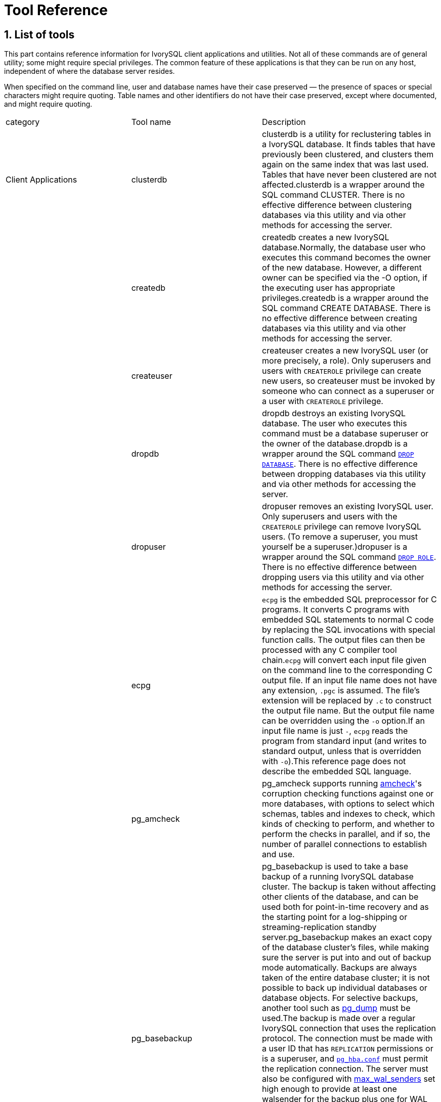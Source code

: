 
:sectnums:
:sectnumlevels: 5


= Tool Reference

== List of tools

This part contains reference information for IvorySQL client applications and utilities. Not all of these commands are of general utility; some might require special privileges. The common feature of these applications is that they can be run on any host, independent of where the database server resides.

When specified on the command line, user and database names have their case preserved — the presence of spaces or special characters might require quoting. Table names and other identifiers do not have their case preserved, except where documented, and might require quoting.

|===
| category | Tool name | Description
| Client Applications | clusterdb                 | clusterdb is a utility for reclustering tables in a IvorySQL database. It finds tables that have previously been clustered, and clusters them again on the same index that was last used. Tables that have never been clustered are not affected.clusterdb is a wrapper around the SQL command CLUSTER. There is no effective difference between clustering databases via this utility and via other methods for accessing the server.
|  | createdb                  | createdb creates a new IvorySQL database.Normally, the database user who executes this command becomes the owner of the new database. However, a different owner can be specified via the -O option, if the executing user has appropriate privileges.createdb is a wrapper around the SQL command CREATE DATABASE. There is no effective difference between creating databases via this utility and via other methods for accessing the server.
|  | createuser                | createuser creates a new IvorySQL user (or more precisely, a role). Only superusers and users with `CREATEROLE` privilege can create new users, so createuser must be invoked by someone who can connect as a superuser or a user with `CREATEROLE` privilege.
|  | dropdb                    | dropdb destroys an existing IvorySQL database. The user who executes this command must be a database superuser or the owner of the database.dropdb is a wrapper around the SQL command https://www.IvorySQL.org/docs/current/sql-dropdatabase.html[`DROP DATABASE`]. There is no effective difference between dropping databases via this utility and via other methods for accessing the server.
|  | dropuser                  | dropuser removes an existing IvorySQL user. Only superusers and users with the `CREATEROLE` privilege can remove IvorySQL users. (To remove a superuser, you must yourself be a superuser.)dropuser is a wrapper around the SQL command https://www.IvorySQL.org/docs/current/sql-droprole.html[`DROP ROLE`]. There is no effective difference between dropping users via this utility and via other methods for accessing the server.
|  | ecpg                      | `ecpg` is the embedded SQL preprocessor for C programs. It converts C programs with embedded SQL statements to normal C code by replacing the SQL invocations with special function calls. The output files can then be processed with any C compiler tool chain.`ecpg` will convert each input file given on the command line to the corresponding C output file. If an input file name does not have any extension, `.pgc` is assumed. The file's extension will be replaced by `.c` to construct the output file name. But the output file name can be overridden using the `-o` option.If an input file name is just `-`, `ecpg` reads the program from standard input (and writes to standard output, unless that is overridden with `-o`).This reference page does not describe the embedded SQL language.
|  | pg_amcheck | pg_amcheck supports running https://www.IvorySQL.org/docs/current/amcheck.html[amcheck]'s corruption checking functions against one or more databases, with options to select which schemas, tables and indexes to check, which kinds of checking to perform, and whether to perform the checks in parallel, and if so, the number of parallel connections to establish and use.
|  | pg_basebackup             | pg_basebackup is used to take a base backup of a running IvorySQL database cluster. The backup is taken without affecting other clients of the database, and can be used both for point-in-time recovery and as the starting point for a log-shipping or streaming-replication standby server.pg_basebackup makes an exact copy of the database cluster's files, while making sure the server is put into and out of backup mode automatically. Backups are always taken of the entire database cluster; it is not possible to back up individual databases or database objects. For selective backups, another tool such as https://www.IvorySQL.org/docs/current/app-pgdump.html[pg_dump] must be used.The backup is made over a regular IvorySQL connection that uses the replication protocol. The connection must be made with a user ID that has `REPLICATION` permissions or is a superuser, and https://www.IvorySQL.org/docs/current/auth-pg-hba-conf.html[`pg_hba.conf`] must permit the replication connection. The server must also be configured with https://www.IvorySQL.org/docs/current/runtime-config-replication.html#GUC-MAX-WAL-SENDERS[max_wal_senders] set high enough to provide at least one walsender for the backup plus one for WAL streaming (if used).There can be multiple `pg_basebackup`s running at the same time, but it is usually better from a performance point of view to take only one backup, and copy the result.pg_basebackup can make a base backup from not only a primary server but also a standby. To take a backup from a standby, set up the standby so that it can accept replication connections (that is, set `max_wal_senders` and https://www.IvorySQL.org/docs/current/runtime-config-replication.html#GUC-HOT-STANDBY[hot_standby], and configure its `pg_hba.conf` appropriately). You will also need to enable https://www.IvorySQL.org/docs/current/runtime-config-wal.html#GUC-FULL-PAGE-WRITES[full_page_writes] on the primary.
|  | pgbench                   | pgbench is a simple program for running benchmark tests on IvorySQL. It runs the same sequence of SQL commands over and over, possibly in multiple concurrent database sessions, and then calculates the average transaction rate (transactions per second). By default, pgbench tests a scenario that is loosely based on TPC-B, involving five `SELECT`, `UPDATE`, and `INSERT` commands per transaction. However, it is easy to test other cases by writing your own transaction script files.
|  | pg_config                 | The pg_config utility prints configuration parameters of the currently installed version of IvorySQL. It is intended, for example, to be used by software packages that want to interface to IvorySQL to facilitate finding the required header files and libraries.
|  | pg_dump                   | pg_dump is a utility for backing up a IvorySQL database. It makes consistent backups even if the database is being used concurrently. pg_dump does not block other users accessing the database (readers or writers).pg_dump only dumps a single database. To back up an entire cluster, or to back up global objects that are common to all databases in a cluster (such as roles and tablespaces), use https://www.IvorySQL.org/docs/current/app-pg-dumpall.html[pg_dumpall]. Dumps can be output in script or archive file formats. Script dumps are plain-text files containing the SQL commands required to reconstruct the database to the state it was in at the time it was saved. To restore from such a script, feed it to https://www.IvorySQL.org/docs/current/app-psql.html[psql]. Script files can be used to reconstruct the database even on other machines and other architectures; with some modifications, even on other SQL database products.The alternative archive file formats must be used with https://www.IvorySQL.org/docs/current/app-pgrestore.html[pg_restore] to rebuild the database. They allow pg_restore to be selective about what is restored, or even to reorder the items prior to being restored. The archive file formats are designed to be portable across architectures.When used with one of the archive file formats and combined with pg_restore, pg_dump provides a flexible archival and transfer mechanism. pg_dump can be used to backup an entire database, then pg_restore can be used to examine the archive and/or select which parts of the database are to be restored. The most flexible output file formats are the “custom” format ( `-Fc` ) and the “directory” format ( `-Fd` ). They allow for selection and reordering of all archived items, support parallel restoration, and are compressed by default. The “directory” format is the only format that supports parallel dumps.While running pg_dump, one should examine the output for any warnings (printed on standard error), especially in light of the limitations listed below.
|  | pg_dumpall                | pg_dumpall is a utility for writing out (“dumping”) all IvorySQL databases of a cluster into one script file. The script file contains SQL commands that can be used as input to https://www.IvorySQL.org/docs/current/app-psql.html[psql] to restore the databases. It does this by calling https://www.IvorySQL.org/docs/current/app-pgdump.html[pg_dump] for each database in the cluster. pg_dumpall also dumps global objects that are common to all databases, namely database roles, tablespaces, and privilege grants for configuration parameters. (pg_dump does not save these objects.)Since pg_dumpall reads tables from all databases you will most likely have to connect as a database superuser in order to produce a complete dump. Also you will need superuser privileges to execute the saved script in order to be allowed to add roles and create databases.The SQL script will be written to the standard output. Use the `-f`/`--file` option or shell operators to redirect it into a file.pg_dumpall needs to connect several times to the IvorySQL server (once per database). If you use password authentication it will ask for a password each time. It is convenient to have a `~/.pgpass` file in such cases.
|  | pg_isready                | pg_isready is a utility for checking the connection status of a IvorySQL database server. The exit status specifies the result of the connection check.
|  | pg_receivewal             | pg_receivewal is used to stream the write-ahead log from a running IvorySQL cluster. The write-ahead log is streamed using the streaming replication protocol, and is written to a local directory of files. This directory can be used as the archive location for doing a restore using point-in-time recovery.pg_receivewal streams the write-ahead log in real time as it's being generated on the server, and does not wait for segments to complete like https://www.IvorySQL.org/docs/current/runtime-config-wal.html#GUC-ARCHIVE-COMMAND[archive_command] and https://www.IvorySQL.org/docs/current/runtime-config-wal.html#GUC-ARCHIVE-LIBRARY[archive_library] do. For this reason, it is not necessary to set https://www.IvorySQL.org/docs/current/runtime-config-wal.html#GUC-ARCHIVE-TIMEOUT[archive_timeout] when using pg_receivewal.Unlike the WAL receiver of a IvorySQL standby server, pg_receivewal by default flushes WAL data only when a WAL file is closed. The option `--synchronous` must be specified to flush WAL data in real time. Since pg_receivewal does not apply WAL, you should not allow it to become a synchronous standby when https://www.IvorySQL.org/docs/current/runtime-config-wal.html#GUC-SYNCHRONOUS-COMMIT[synchronous_commit] equals `remote_apply`. If it does, it will appear to be a standby that never catches up, and will cause transaction commits to block. To avoid this, you should either configure an appropriate value for https://www.IvorySQL.org/docs/current/runtime-config-replication.html#GUC-SYNCHRONOUS-STANDBY-NAMES[synchronous_standby_names], or specify `application_name` for pg_receivewal that does not match it, or change the value of `synchronous_commit` to something other than `remote_apply`.The write-ahead log is streamed over a regular IvorySQL connection and uses the replication protocol. The connection must be made with a user having `REPLICATION` permissions or a superuser, and `pg_hba.conf` must permit the replication connection. The server must also be configured with https://www.IvorySQL.org/docs/current/runtime-config-replication.html#GUC-MAX-WAL-SENDERS[max_wal_senders] set high enough to leave at least one session available for the stream.
|  | pg_recvlogical            | `pg_recvlogical` controls logical decoding replication slots and streams data from such replication slots.It creates a replication-mode connection, so it is subject to the same constraints as https://www.IvorySQL.org/docs/current/app-pgreceivewal.html[pg_receivewal], plus those for logical replication .`pg_recvlogical` has no equivalent to the logical decoding SQL interface's peek and get modes. It sends replay confirmations for data lazily as it receives it and on clean exit. To examine pending data on a slot without consuming it, use https://www.IvorySQL.org/docs/current/functions-admin.html#FUNCTIONS-REPLICATION[`pg_logical_slot_peek_changes`].
|  | pg_restore                | pg_restore is a utility for restoring a IvorySQL database from an archive created by [pg_dump](https://www.IvorySQL.org/docs/current/app-pgdump.html) in one of the non-plain-text formats. It will issue the commands necessary to reconstruct the database to the state it was in at the time it was saved. The archive files also allow pg_restore to be selective about what is restored, or even to reorder the items prior to being restored. The archive files are designed to be portable across architectures.pg_restore can operate in two modes. If a database name is specified, pg_restore connects to that database and restores archive contents directly into the database. Otherwise, a script containing the SQL commands necessary to rebuild the database is created and written to a file or standard output. This script output is equivalent to the plain text output format of pg_dump. Some of the options controlling the output are therefore analogous to pg_dump options.Obviously, pg_restore cannot restore information that is not present in the archive file. For instance, if the archive was made using the “dump data as `INSERT` commands” option, pg_restore will not be able to load the data using `COPY` statements.
|  | pg_verifybackup | pg_verifybackup is used to check the integrity of a database cluster backup taken using `pg_basebackup` against a `backup_manifest` generated by the server at the time of the backup. The backup must be stored in the "plain" format; a "tar" format backup can be checked after extracting it.It is important to note that the validation which is performed by pg_verifybackup does not and cannot include every check which will be performed by a running server when attempting to make use of the backup. Even if you use this tool, you should still perform test restores and verify that the resulting databases work as expected and that they appear to contain the correct data. However, pg_verifybackup can detect many problems that commonly occur due to storage problems or user error.Backup verification proceeds in four stages. First, `pg_verifybackup` reads the `backup_manifest` file. If that file does not exist, cannot be read, is malformed, or fails verification against its own internal checksum, `pg_verifybackup` will terminate with a fatal error.
|  | psql                      | psql is a terminal-based front-end to IvorySQL. It enables you to type in queries interactively, issue them to IvorySQL, and see the query results. Alternatively, input can be from a file or from command line arguments. In addition, psql provides a number of meta-commands and various shell-like features to facilitate writing scripts and automating a wide variety of tasks.
|  | reindexdb                 | reindexdb is a utility for rebuilding indexes in a IvorySQL database.reindexdb is a wrapper around the SQL command https://www.IvorySQL.org/docs/current/sql-reindex.html[`REINDEX`]. There is no effective difference between reindexing databases via this utility and via other methods for accessing the server.
|  | vacuumdb                  | vacuumdb is a utility for cleaning a IvorySQL database. vacuumdb will also generate internal statistics used by the IvorySQL query optimizer.vacuumdb is a wrapper around the SQL command https://www.IvorySQL.org/docs/current/sql-vacuum.html[`VACUUM`]. There is no effective difference between vacuuming and analyzing databases via this utility and via other methods for accessing the server.
| Server Applications | initdb | `initdb` creates a new IvorySQL database cluster. A database cluster is a collection of databases that are managed by a single server instance.Creating a database cluster consists of creating the directories in which the database data will live, generating the shared catalog tables (tables that belong to the whole cluster rather than to any particular database), and creating the `postgres`, `template1`, and `template0` databases. The `postgres` database is a default database meant for use by users, utilities and third party applications. `template1` and `template0` are meant as source databases to be copied by later `CREATE DATABASE` commands. `template0` should never be modified, but you can add objects to `template1`, which by default will be copied into databases created later.Although `initdb` will attempt to create the specified data directory, it might not have permission if the parent directory of the desired data directory is root-owned. To initialize in such a setup, create an empty data directory as root, then use `chown` to assign ownership of that directory to the database user account, then `su` to become the database user to run `initdb`.`initdb` must be run as the user that will own the server process, because the server needs to have access to the files and directories that `initdb` creates. Since the server cannot be run as root, you must not run `initdb` as root either. (It will in fact refuse to do so.)For security reasons the new cluster created by `initdb` will only be accessible by the cluster owner by default. The `--allow-group-access` option allows any user in the same group as the cluster owner to read files in the cluster. This is useful for performing backups as a non-privileged user.`initdb` initializes the database cluster's default locale and character set encoding. These can also be set separately for each database when it is created. `initdb` determines those settings for the template databases, which will serve as the default for all other databases. By default, `initdb` uses the locale provider `libc`, takes the locale settings from the environment, and determines the encoding from the locale settings. This is almost always sufficient, unless there are special requirements.To choose a different locale for the cluster, use the option `--locale`. There are also individual options `--lc-*` (see below) to set values for the individual locale categories. Note that inconsistent settings for different locale categories can give nonsensical results, so this should be used with care.Alternatively, the ICU library can be used to provide locale services. (Again, this only sets the default for subsequently created databases.) To select this option, specify `--locale-provider=icu`. To choose the specific ICU locale ID to apply, use the option `--icu-locale`. Note that for implementation reasons and to support legacy code, `initdb` will still select and initialize libc locale settings when the ICU locale provider is used.When `initdb` runs, it will print out the locale settings it has chosen. If you have complex requirements or specified multiple options, it is advisable to check that the result matches what was intended.
|  | pg_archivecleanup | pg_archivecleanup is designed to be used as an `archive_cleanup_command` to clean up WAL file archives when running as a standby server .pg_archivecleanup can also be used as a standalone program to clean WAL file archives.
|  | pg_checksums              | pg_checksums checks, enables or disables data checksums in a IvorySQL cluster. The server must be shut down cleanly before running pg_checksums. When verifying checksums, the exit status is zero if there are no checksum errors, and nonzero if at least one checksum failure is detected. When enabling or disabling checksums, the exit status is nonzero if the operation failed.When verifying checksums, every file in the cluster is scanned. When enabling checksums, each relation file block with a changed checksum is rewritten in-place. Disabling checksums only updates the file `pg_control`.
|  | pg_controldata            | `pg_controldata` prints information initialized during `initdb`, such as the catalog version. It also shows information about write-ahead logging and checkpoint processing. This information is cluster-wide, and not specific to any one database.This utility can only be run by the user who initialized the cluster because it requires read access to the data directory. You can specify the data directory on the command line, or use the environment variable `PGDATA`. This utility supports the options `-V` and `--version`, which print the pg_controldata version and exit. It also supports options `-?` and `--help`, which output the supported arguments.
|  | pg_ctl                    | pg_ctl is a utility for initializing a IvorySQL database cluster, starting, stopping, or restarting the IvorySQL database server (https://www.IvorySQL.org/docs/current/app-postgres.html[postgres]), or displaying the status of a running server. Although the server can be started manually, pg_ctl encapsulates tasks such as redirecting log output and properly detaching from the terminal and process group. It also provides convenient options for controlled shutdown.
|  | pg_resetwal               | `pg_resetwal` clears the write-ahead log (WAL) and optionally resets some other control information stored in the `pg_control` file. This function is sometimes needed if these files have become corrupted. It should be used only as a last resort, when the server will not start due to such corruption.After running this command, it should be possible to start the server, but bear in mind that the database might contain inconsistent data due to partially-committed transactions. You should immediately dump your data, run `initdb`, and restore. After restore, check for inconsistencies and repair as needed.This utility can only be run by the user who installed the server, because it requires read/write access to the data directory. For safety reasons, you must specify the data directory on the command line. `pg_resetwal` does not use the environment variable `PGDATA`.If `pg_resetwal` complains that it cannot determine valid data for `pg_control`, you can force it to proceed anyway by specifying the `-f` (force) option. In this case plausible values will be substituted for the missing data. Most of the fields can be expected to match, but manual assistance might be needed for the next OID, next transaction ID and epoch, next multitransaction ID and offset, and WAL starting location fields. These fields can be set using the options discussed below. If you are not able to determine correct values for all these fields, `-f` can still be used, but the recovered database must be treated with even more suspicion than usual: an immediate dump and restore is imperative. *Do not* execute any data-modifying operations in the database before you dump, as any such action is likely to make the corruption worse.
|  | pg_rewind                 | pg_rewind is a tool for synchronizing a IvorySQL cluster with another copy of the same cluster, after the clusters' timelines have diverged. A typical scenario is to bring an old primary server back online after failover as a standby that follows the new primary.After a successful rewind, the state of the target data directory is analogous to a base backup of the source data directory. Unlike taking a new base backup or using a tool like rsync, pg_rewind does not require comparing or copying unchanged relation blocks in the cluster. Only changed blocks from existing relation files are copied; all other files, including new relation files, configuration files, and WAL segments, are copied in full. As such the rewind operation is significantly faster than other approaches when the database is large and only a small fraction of blocks differ between the clusters.pg_rewind examines the timeline histories of the source and target clusters to determine the point where they diverged, and expects to find WAL in the target cluster's `pg_wal` directory reaching all the way back to the point of divergence. The point of divergence can be found either on the target timeline, the source timeline, or their common ancestor. In the typical failover scenario where the target cluster was shut down soon after the divergence, this is not a problem, but if the target cluster ran for a long time after the divergence, its old WAL files might no longer be present. In this case, you can manually copy them from the WAL archive to the `pg_wal` directory, or run pg_rewind with the `-c` option to automatically retrieve them from the WAL archive. The use of pg_rewind is not limited to failover, e.g., a standby server can be promoted, run some write transactions, and then rewound to become a standby again.After running pg_rewind, WAL replay needs to complete for the data directory to be in a consistent state. When the target server is started again it will enter archive recovery and replay all WAL generated in the source server from the last checkpoint before the point of divergence. If some of the WAL was no longer available in the source server when pg_rewind was run, and therefore could not be copied by the pg_rewind session, it must be made available when the target server is started. This can be done by creating a `recovery.signal` file in the target data directory and by configuring a suitable https://www.IvorySQL.org/docs/current/runtime-config-wal.html#GUC-RESTORE-COMMAND[restore_command] in `IvorySQL.conf`.pg_rewind requires that the target server either has the https://www.IvorySQL.org/docs/current/runtime-config-wal.html#GUC-WAL-LOG-HINTS[wal_log_hints] option enabled in `IvorySQL.conf` or data checksums enabled when the cluster was initialized with initdb. Neither of these are currently on by default. https://www.IvorySQL.org/docs/current/runtime-config-wal.html#GUC-FULL-PAGE-WRITES[full_page_writes] must also be set to `on`, but is enabled by default.
|  | pg_test_fsync             | pg_test_fsync is intended to give you a reasonable idea of what the fastest https://www.IvorySQL.org/docs/current/runtime-config-wal.html#GUC-WAL-SYNC-METHOD[wal_sync_method] is on your specific system, as well as supplying diagnostic information in the event of an identified I/O problem. However, differences shown by pg_test_fsync might not make any significant difference in real database throughput, especially since many database servers are not speed-limited by their write-ahead logs. pg_test_fsync reports average file sync operation time in microseconds for each `wal_sync_method`, which can also be used to inform efforts to optimize the value of https://www.IvorySQL.org/docs/current/runtime-config-wal.html#GUC-COMMIT-DELAY[commit_delay].
|  | pg_test_timing            | pg_test_timing is a tool to measure the timing overhead on your system and confirm that the system time never moves backwards. Systems that are slow to collect timing data can give less accurate `EXPLAIN ANALYZE` results.
|  | pg_upgrade                | Major IvorySQL releases regularly add new features that often change the layout of the system tables, but the internal data storage format rarely changes. pg_upgrade uses this fact to perform rapid upgrades by creating new system tables and simply reusing the old user data files. If a future major release ever changes the data storage format in a way that makes the old data format unreadable, pg_upgrade will not be usable for such upgrades. (The community will attempt to avoid such situations.)pg_upgrade does its best to make sure the old and new clusters are binary-compatible, e.g., by checking for compatible compile-time settings, including 32/64-bit binaries. It is important that any external modules are also binary compatible, though this cannot be checked by pg_upgrade.
|  | pg_waldump                | `pg_waldump` displays the write-ahead log (WAL) and is mainly useful for debugging or educational purposes.This utility can only be run by the user who installed the server, because it requires read-only access to the data directory.
|  | postgres                  | `postgres` is the IvorySQL database server. In order for a client application to access a database it connects (over a network or locally) to a running `postgres` instance. The `postgres` instance then starts a separate server process to handle the connection.
|===

== Client Applications

=== clusterdb

#### Synopsis

`clusterdb` [*`connection-option`*...] [ `--verbose` | `-v` ] [ `--table` | `-t` *`table`* ] ... [*`dbname`*]

```
clusterdb` [*`connection-option`*...] [ `--verbose` | `-v` ] `--all` | `-a
```

#### Options

clusterdb accepts the following command-line arguments:

- `-a` `--all`

Cluster all databases.

- `[-d] *dbname*` `[--dbname=]*dbname*`

Specifies the name of the database to be clustered, when `-a` / `--all` is not used. If this is not specified, the database name is read from the environment variable `PGDATABASE`. If that is not set, the user name specified for the connection is used. The *`dbname`* can be a https://www.IvorySQL.org/docs/current/libpq-connect.html#LIBPQ-CONNSTRING[connection string]. If so, connection string parameters will override any conflicting command line options.

- `-e` `--echo`

Echo the commands that clusterdb generates and sends to the server.

- `-q` `--quiet`

Do not display progress messages.

- `-t *table*` `--table=*table*`

Cluster *`table`* only. Multiple tables can be clustered by writing multiple `-t` switches.

- `-v` `--verbose`

Print detailed information during processing.

- `-V` `--version`

Print the clusterdb version and exit.

- `-?` `--help`

Show help about clusterdb command line arguments, and exit.clusterdb also accepts the following command-line arguments for connection parameters:

- `-h *host*` `--host=*host*`

Specifies the host name of the machine on which the server is running. If the value begins with a slash, it is used as the directory for the Unix domain socket.

- `-p *port*` `--port=*port*`

Specifies the TCP port or local Unix domain socket file extension on which the server is listening for connections.

- `-U *username*` `--username=*username*`

User name to connect as.

- `-w` `--no-password`

Never issue a password prompt. If the server requires password authentication and a password is not available by other means such as a `.pgpass` file, the connection attempt will fail. This option can be useful in batch jobs and scripts where no user is present to enter a password.

- `-W` `--password`

Force clusterdb to prompt for a password before connecting to a database.This option is never essential, since clusterdb will automatically prompt for a password if the server demands password authentication. However, clusterdb will waste a connection attempt finding out that the server wants a password. In some cases it is worth typing `-W` to avoid the extra connection attempt.

- `--maintenance-db=*dbname*`

Specifies the name of the database to connect to to discover which databases should be clustered, when `-a` / `--all` is used. If not specified, the `postgres` database will be used, or if that does not exist, `template1` will be used. This can be a https://www.IvorySQL.org/docs/current/libpq-connect.html#LIBPQ-CONNSTRING[connection string]. If so, connection string parameters will override any conflicting command line options. Also, connection string parameters other than the database name itself will be re-used when connecting to other databases.

#### Environment

- `PGDATABASE` `PGHOST` `PGPORT` `PGUSER`

Default connection parameters

- `PG_COLOR`

Specifies whether to use color in diagnostic messages. Possible values are `always`, `auto` and `never`.

This utility, like most other IvorySQL utilities, also uses the environment variables supported by libpq 

#### Diagnostics

In case of difficulty, see https://www.IvorySQL.org/docs/current/sql-cluster.html[CLUSTER] and https://www.IvorySQL.org/docs/current/app-psql.html[psql] for discussions of potential problems and error messages. The database server must be running at the targeted host. Also, any default connection settings and environment variables used by the libpq front-end library will apply.

#### Examples

To cluster the database `test`:

```
$ clusterdb test
```

To cluster a single table `foo` in a database named `xyzzy`:

```
$ clusterdb --table=foo xyzzy
```

=== createdb

createdb — create a new IvorySQL database

#### Synopsis

`createdb` [*`connection-option`*...] [*`option`*...] [*`dbname`* [*`description`*]]

#### Options

createdb accepts the following command-line arguments:

- *`dbname`*

Specifies the name of the database to be created. The name must be unique among all IvorySQL databases in this cluster. The default is to create a database with the same name as the current system user.

- *`description`*

Specifies a comment to be associated with the newly created database.

- `-D *tablespace*` `--tablespace=*tablespace*`

Specifies the default tablespace for the database. (This name is processed as a double-quoted identifier.)

- `-e` `--echo`

Echo the commands that createdb generates and sends to the server.

- `-E *encoding*` `--encoding=*encoding*`

Specifies the character encoding scheme to be used in this database. 

- `-l *locale*` `--locale=*locale*`

Specifies the locale to be used in this database. This is equivalent to specifying both `--lc-collate` and `--lc-ctype`.

- `--lc-collate=*`locale`*`

Specifies the LC_COLLATE setting to be used in this database.

- `--lc-ctype=*locale*`

Specifies the LC_CTYPE setting to be used in this database.

- `--icu-locale=*`locale`*`

Specifies the ICU locale ID to be used in this database, if the ICU locale provider is selected.

- `--locale-provider={libc|icu}`

Specifies the locale provider for the database's default collation.

- `-O *`owner`*` `--owner=*`owner`*`

Specifies the database user who will own the new database. (This name is processed as a double-quoted identifier.)

- `-S *template*` `--strategy=*strategy*`

Specifies the database creation strategy. See https://www.IvorySQL.org/docs/current/sql-createdatabase.html#CREATE-DATABASE-STRATEGY[CREATE DATABASE STRATEGY] for more details.

- `-T *template*` `--template=*template*`

Specifies the template database from which to build this database. (This name is processed as a double-quoted identifier.)

- `-V` `--version`

Print the createdb version and exit.

- `-?` `--help`

Show help about createdb command line arguments, and exit.

The options `-D`, `-l`, `-E`, `-O`, and `-T` correspond to options of the underlying SQL command https://www.IvorySQL.org/docs/current/sql-createdatabase.html[`CREATE DATABASE`]; see there for more information about them.

createdb also accepts the following command-line arguments for connection parameters:

- `-h *host*` `--host=*host*`

Specifies the host name of the machine on which the server is running. If the value begins with a slash, it is used as the directory for the Unix domain socket.

- `-p *port*` `--port=*port*`

Specifies the TCP port or the local Unix domain socket file extension on which the server is listening for connections.

- `-U *username*` `--username=*username*`

User name to connect as.

- `-w` `--no-password`

Never issue a password prompt. If the server requires password authentication and a password is not available by other means such as a `.pgpass` file, the connection attempt will fail. This option can be useful in batch jobs and scripts where no user is present to enter a password.

- `-W` `--password`

Force createdb to prompt for a password before connecting to a database.This option is never essential, since createdb will automatically prompt for a password if the server demands password authentication. However, createdb will waste a connection attempt finding out that the server wants a password. In some cases it is worth typing `-W` to avoid the extra connection attempt.

- `--maintenance-db=*`dbname`*`

Specifies the name of the database to connect to when creating the new database. If not specified, the `postgres` database will be used; if that does not exist (or if it is the name of the new database being created), `template1` will be used. This can be a https://www.IvorySQL.org/docs/current/libpq-connect.html#LIBPQ-CONNSTRING[connection string]. If so, connection string parameters will override any conflicting command line options.

#### Environment

- `PGDATABASE`

If set, the name of the database to create, unless overridden on the command line.

- `PGHOST` `PGPORT` `PGUSER`

Default connection parameters. `PGUSER` also determines the name of the database to create, if it is not specified on the command line or by `PGDATABASE`.

- `PG_COLOR`

Specifies whether to use color in diagnostic messages. Possible values are `always`, `auto` and `never`.

This utility, like most other IvorySQL utilities, also uses the environment variables supported by libpq

#### Diagnostics

In case of difficulty, see https://www.IvorySQL.org/docs/current/sql-createdatabase.html[CREATE DATABASE] and https://www.IvorySQL.org/docs/current/app-psql.html[psql] for discussions of potential problems and error messages. The database server must be running at the targeted host. Also, any default connection settings and environment variables used by the libpq front-end library will apply.

#### Examples

To create the database `demo` using the default database server:

```
$ createdb demo
```

To create the database `demo` using the server on host `eden`, port 5000, using the `template0` template database, here is the command-line command and the underlying SQL command:

```
$ createdb -p 5000 -h eden -T template0 -e demo
CREATE DATABASE demo TEMPLATE template0;
```

=== createuser

createuser — define a new IvorySQL user account

#### Synopsis

`createuser` [*`connection-option`*...] [*`option`*...] [*`username`*]

Description

createuser creates a new IvorySQL user (or more precisely, a role). Only superusers and users with `CREATEROLE` privilege can create new users, so createuser must be invoked by someone who can connect as a superuser or a user with `CREATEROLE` privilege.

If you wish to create a role with the `SUPERUSER`, `REPLICATION`, or `BYPASSRLS` privilege, you must connect as a superuser, not merely with `CREATEROLE` privilege. Being a superuser implies the ability to bypass all access permission checks within the database, so superuser access should not be granted lightly. `CREATEROLE` also conveys https://www.IvorySQL.org/docs/current/role-attributes.html#ROLE-CREATION[very extensive privileges].

createuser is a wrapper around the SQL command https://www.IvorySQL.org/docs/current/sql-createrole.html[`CREATE ROLE`]. There is no effective difference between creating users via this utility and via other methods for accessing the server.

#### Options

createuser accepts the following command-line arguments:

- *`username`*

Specifies the name of the IvorySQL user to be created. 

- `-c *number*` `--connection-limit=*number*`

Set a maximum number of connections for the new user. The default is to set no limit.

- `-d` `--createdb`

The new user will be allowed to create databases.

- `-D` `--no-createdb`

The new user will not be allowed to create databases. This is the default.

- `-e` `--echo`

Echo the commands that createuser generates and sends to the server.

- `-E` `--encrypted`

This option is obsolete but still accepted for backward compatibility.

- `-g *role*` `--role=*role*`

Indicates role to which this role will be added immediately as a new member. Multiple roles to which this role will be added as a member can be specified by writing multiple `-g` switches.

- `-i` `--inherit`

The new role will automatically inherit privileges of roles it is a member of. This is the default.

- `-I` `--no-inherit`

The new role will not automatically inherit privileges of roles it is a member of.

- `--interactive`

Prompt for the user name if none is specified on the command line, and also prompt for whichever of the options `-d` / `-D`, `-r` / `-R`, `-s` / `-S` is not specified on the command line.

- `-l` `--login`

The new user will be allowed to log in (that is, the user name can be used as the initial session user identifier). This is the default.

- `-L` `--no-login`

The new user will not be allowed to log in. (A role without login privilege is still useful as a means of managing database permissions.)

- `-P` `--pwprompt`

If given, createuser will issue a prompt for the password of the new user. This is not necessary if you do not plan on using password authentication.

- `-r` `--createrole`

The new user will be allowed to create, alter, drop, comment on, change the security label for, and grant or revoke membership in other roles; that is, this user will have `CREATEROLE` privilege. See https://www.IvorySQL.org/docs/current/role-attributes.html#ROLE-CREATION[role creation] for more details about what capabilities are conferred by this privilege.

- `-R` `--no-createrole`

The new user will not be allowed to create new roles. This is the default.

- `-s` `--superuser`

The new user will be a superuser.

- `-S` `--no-superuser`

The new user will not be a superuser. This is the default.

- `-V` `--version`

Print the createuser version and exit.

- `--replication`

The new user will have the `REPLICATION` privilege, which is described more fully in the documentation for https://www.IvorySQL.org/docs/current/sql-createrole.html[CREATE ROLE].

- `--no-replication`

The new user will not have the `REPLICATION` privilege, which is described more fully in the documentation for https://www.IvorySQL.org/docs/current/sql-createrole.html[CREATE ROLE].

- `-?` `--help`

Show help about createuser command line arguments, and exit.

createuser also accepts the following command-line arguments for connection parameters:

- `-h *host*` `--host=*host*`

Specifies the host name of the machine on which the server is running. If the value begins with a slash, it is used as the directory for the Unix domain socket.

- `-p *port*` `--port=*port*`

Specifies the TCP port or local Unix domain socket file extension on which the server is listening for connections.

- `-U *username*` `--username=*username*`

User name to connect as (not the user name to create).

- `-w` `--no-password`

Never issue a password prompt. If the server requires password authentication and a password is not available by other means such as a `.pgpass` file, the connection attempt will fail. This option can be useful in batch jobs and scripts where no user is present to enter a password.

- `-W` `--password`

Force createuser to prompt for a password (for connecting to the server, not for the password of the new user).This option is never essential, since createuser will automatically prompt for a password if the server demands password authentication. However, createuser will waste a connection attempt finding out that the server wants a password. In some cases it is worth typing `-W` to avoid the extra connection attempt.

#### Environment

- `PGHOST` `PGPORT` `PGUSER`

Default connection parameters

- `PG_COLOR`

Specifies whether to use color in diagnostic messages. Possible values are `always`, `auto` and `never`.

This utility, like most other IvorySQL utilities, also uses the environment variables supported by libpq 

#### Diagnostics

In case of difficulty, see https://www.IvorySQL.org/docs/current/sql-createrole.html[CREATE ROLE] and https://www.IvorySQL.org/docs/current/app-psql.html[psql] for discussions of potential problems and error messages. The database server must be running at the targeted host. Also, any default connection settings and environment variables used by the libpq front-end library will apply.

#### Examples

To create a user `joe` on the default database server:

```
$ createuser joe
```

To create a user `joe` on the default database server with prompting for some additional attributes:

```
$ createuser --interactive joe
Shall the new role be a superuser? (y/n) n
Shall the new role be allowed to create databases? (y/n) n
Shall the new role be allowed to create more new roles? (y/n) n
```

To create the same user `joe` using the server on host `eden`, port 5000, with attributes explicitly specified, taking a look at the underlying command:

```
$ createuser -h eden -p 5000 -S -D -R -e joe
CREATE ROLE joe NOSUPERUSER NOCREATEDB NOCREATEROLE INHERIT LOGIN;
```

To create the user `joe` as a superuser, and assign a password immediately:

```
$ createuser -P -s -e joe
Enter password for new role: xyzzy
Enter it again: xyzzy
CREATE ROLE joe PASSWORD 'md5b5f5ba1a423792b526f799ae4eb3d59e' SUPERUSER CREATEDB CREATEROLE INHERIT LOGIN;
```

In the above example, the new password isn't actually echoed when typed, but we show what was typed for clarity. As you see, the password is encrypted before it is sent to the client.

=== dropdb

dropdb — remove a IvorySQL database

#### Synopsis

`dropdb` [*`connection-option`*...] [*`option`*...] *`dbname`*

#### Options

dropdb accepts the following command-line arguments:

- *`dbname`*

Specifies the name of the database to be removed.

- `-e` `--echo`

Echo the commands that dropdb generates and sends to the server.

- `-f` `--force`

Attempt to terminate all existing connections to the target database before dropping it. See https://www.IvorySQL.org/docs/current/sql-dropdatabase.html[DROP DATABASE] for more information on this option.

- `-i` `--interactive`

Issues a verification prompt before doing anything destructive.

- `-V` `--version`

Print the dropdb version and exit.

- `--if-exists`

Do not throw an error if the database does not exist. A notice is issued in this case.

- `-?` `--help`

Show help about dropdb command line arguments, and exit.

dropdb also accepts the following command-line arguments for connection parameters:

- `-h *host*` `--host=*host*`

Specifies the host name of the machine on which the server is running. If the value begins with a slash, it is used as the directory for the Unix domain socket.

- `-p *port*` `--port=*port*`

Specifies the TCP port or local Unix domain socket file extension on which the server is listening for connections.

- `-U *username*` `--username=*username*`

User name to connect as.

- `-w` `--no-password`

Never issue a password prompt. If the server requires password authentication and a password is not available by other means such as a `.pgpass` file, the connection attempt will fail. This option can be useful in batch jobs and scripts where no user is present to enter a password.

- `-W` `--password`

Force dropdb to prompt for a password before connecting to a database.This option is never essential, since dropdb will automatically prompt for a password if the server demands password authentication. However, dropdb will waste a connection attempt finding out that the server wants a password. In some cases it is worth typing `-W` to avoid the extra connection attempt.

- `--maintenance-db=*dbname*`

Specifies the name of the database to connect to in order to drop the target database. If not specified, the `postgres` database will be used; if that does not exist (or is the database being dropped), `template1` will be used. This can be a https://www.IvorySQL.org/docs/current/libpq-connect.html#LIBPQ-CONNSTRING[connection string]. If so, connection string parameters will override any conflicting command line options.

#### Environment

- `PGHOST` `PGPORT` `PGUSER`

Default connection parameters

- `PG_COLOR`

Specifies whether to use color in diagnostic messages. Possible values are `always`, `auto` and `never`.

This utility, like most other IvorySQL utilities, also uses the environment variables supported by libpq .

#### Diagnostics

In case of difficulty, see https://www.IvorySQL.org/docs/current/sql-dropdatabase.html[DROP DATABASE] and https://www.IvorySQL.org/docs/current/app-psql.html[psql] for discussions of potential problems and error messages. The database server must be running at the targeted host. Also, any default connection settings and environment variables used by the libpq front-end library will apply.

#### Examples

To destroy the database `demo` on the default database server:

```
$ dropdb demo
```

To destroy the database `demo` using the server on host `eden`, port 5000, with verification and a peek at the underlying command:

```
$ dropdb -p 5000 -h eden -i -e demo
Database "demo" will be permanently deleted.
Are you sure? (y/n) y
DROP DATABASE demo;
```

=== dropuser

dropuser — remove a IvorySQL user account

#### Synopsis

`dropuser` [*`connection-option`*...] [*`option`*...] [*`username`*]

#### Options

dropuser accepts the following command-line arguments:

- *`username`*

Specifies the name of the IvorySQL user to be removed. You will be prompted for a name if none is specified on the command line and the `-i` / `--interactive` option is used.

- `-e` `--echo`

Echo the commands that dropuser generates and sends to the server.

- `-i` `--interactive`

Prompt for confirmation before actually removing the user, and prompt for the user name if none is specified on the command line.

- `-V` `--version`

Print the dropuser version and exit.

- `--if-exists`

Do not throw an error if the user does not exist. A notice is issued in this case.

- `-?` `--help`

Show help about dropuser command line arguments, and exit.

dropuser also accepts the following command-line arguments for connection parameters:

- `-h *host*` `--host=*host*`

Specifies the host name of the machine on which the server is running. If the value begins with a slash, it is used as the directory for the Unix domain socket.

- `-p *port*` `--port=*port*`

Specifies the TCP port or local Unix domain socket file extension on which the server is listening for connections.

- `-U *username*` `--username=*username*`

User name to connect as (not the user name to drop).

- `-w` `--no-password`

Never issue a password prompt. If the server requires password authentication and a password is not available by other means such as a `.pgpass` file, the connection attempt will fail. This option can be useful in batch jobs and scripts where no user is present to enter a password.

- `-W` `--password`

Force dropuser to prompt for a password before connecting to a database.This option is never essential, since dropuser will automatically prompt for a password if the server demands password authentication. However, dropuser will waste a connection attempt finding out that the server wants a password. In some cases it is worth typing `-W` to avoid the extra connection attempt.

#### Environment

- `PGHOST` `PGPORT` `PGUSER`

Default connection parameters

- `PG_COLOR`

Specifies whether to use color in diagnostic messages. Possible values are `always`, `auto` and `never`.

This utility, like most other IvorySQL utilities, also uses the environment variables supported by libpq

#### Diagnostics

In case of difficulty, see https://www.IvorySQL.org/docs/current/sql-droprole.html[DROP ROLE] and https://www.IvorySQL.org/docs/current/app-psql.html[psql] for discussions of potential problems and error messages. The database server must be running at the targeted host. Also, any default connection settings and environment variables used by the libpq front-end library will apply.

#### Examples

To remove user `joe` from the default database server:

```
$ dropuser joe
```

To remove user `joe` using the server on host `eden`, port 5000, with verification and a peek at the underlying command:

```
$ dropuser -p 5000 -h eden -i -e joe
Role "joe" will be permanently removed.
Are you sure? (y/n) y
DROP ROLE joe;
```

=== ecpg

ecpg — embedded SQL C preprocessor

#### Synopsis

`ecpg` [*`option`*...] *`file`*...

#### Options

`ecpg` accepts the following command-line arguments:

- `-c`

Automatically generate certain C code from SQL code. Currently, this works for `EXEC SQL TYPE`.

- `-C *mode*`

Set a compatibility mode. *`mode`* can be `INFORMIX`, `INFORMIX_SE`, or `ORACLE`.

- `-D *`symbol`*`

Define a C preprocessor symbol.

- `-h`

Process header files. When this option is specified, the output file extension becomes `.h` not `.c`, and the default input file extension is `.pgh` not `.pgc`. Also, the `-c` option is forced on.

- `-i`

Parse system include files as well.

- `-I *`directory`*`

Specify an additional include path, used to find files included via `EXEC SQL INCLUDE`. Defaults are `.` (current directory), `/usr/local/include`, the IvorySQL include directory which is defined at compile time (default: `/usr/local/pgsql/include`), and `/usr/include`, in that order.

- `-o *`filename`*`

Specifies that `ecpg` should write all its output to the given *`filename`*. Write `-o -` to send all output to standard output.

- `-r *`option`*`

Selects run-time behavior. *`Option`* can be one of the following:`no_indicator`Do not use indicators but instead use special values to represent null values. Historically there have been databases using this approach.`prepare`Prepare all statements before using them. Libecpg will keep a cache of prepared statements and reuse a statement if it gets executed again. If the cache runs full, libecpg will free the least used statement.`questionmarks` Allow question mark as placeholder for compatibility reasons. This used to be the default long ago.

- `-t`

Turn on autocommit of transactions. In this mode, each SQL command is automatically committed unless it is inside an explicit transaction block. In the default mode, commands are committed only when `EXEC SQL COMMIT` is issued.

- `-v`

Print additional information including the version and the "include" path.

- `--version`

Print the ecpg version and exit.

- `-?` `--help`

Show help about ecpg command line arguments, and exit.

#### Notes

When compiling the preprocessed C code files, the compiler needs to be able to find the ECPG header files in the IvorySQL include directory. Therefore, you might have to use the `-I` option when invoking the compiler (e.g., `-I/usr/local/pgsql/include`).

Programs using C code with embedded SQL have to be linked against the `libecpg` library, for example using the linker options `-L/usr/local/pgsql/lib -lecpg`.

The value of either of these directories that is appropriate for the installation can be found out using https://www.IvorySQL.org/docs/current/app-pgconfig.html[pg_config].

#### Examples

If you have an embedded SQL C source file named `prog1.pgc`, you can create an executable program using the following sequence of commands:

```
ecpg prog1.pgc
cc -I/usr/local/pgsql/include -c prog1.c
cc -o prog1 prog1.o -L/usr/local/pgsql/lib -lecpg
```

=== pg_amcheck

pg_amcheck — checks for corruption in one or more IvorySQL databases

#### Synopsis

`pg_amcheck` [*`option`*...] [*`dbname`*]

#### Options

The following command-line options control what is checked:

- `-a` `--all`

Check all databases, except for any excluded via `--exclude-database`.

- `-d *pattern*` `--database=*pattern*`

Check databases matching the specified https://www.IvorySQL.org/docs/current/app-psql.html#APP-PSQL-PATTERNS[*`pattern`*], except for any excluded by `--exclude-database`. This option can be specified more than once.

- `-D *pattern*` `--exclude-database=*pattern*`

Exclude databases matching the given https://www.IvorySQL.org/docs/current/app-psql.html#APP-PSQL-PATTERNS[*`pattern`*]. This option can be specified more than once.

- `-i *pattern*` `--index=*pattern*`

Check indexes matching the specified https://www.IvorySQL.org/docs/current/app-psql.html#APP-PSQL-PATTERNS[*`pattern`*], unless they are otherwise excluded. This option can be specified more than once.This is similar to the `--relation` option, except that it applies only to indexes, not to other relation types.

- `-I *pattern*` `--exclude-index=*pattern*`

Exclude indexes matching the specified https://www.IvorySQL.org/docs/current/app-psql.html#APP-PSQL-PATTERNS[*`pattern`*]. This option can be specified more than once.This is similar to the `--exclude-relation` option, except that it applies only to indexes, not other relation types.

- `-r *`pattern`*` `--relation=*`pattern`*`

Check relations matching the specified https://www.IvorySQL.org/docs/current/app-psql.html#APP-PSQL-PATTERNS[*`pattern`*], unless they are otherwise excluded. This option can be specified more than once.Patterns may be unqualified, e.g. `myrel*`, or they may be schema-qualified, e.g. `myschema*.myrel*` or database-qualified and schema-qualified, e.g. `mydb*.myscheam*.myrel*`. A database-qualified pattern will add matching databases to the list of databases to be checked.

- `-R *pattern*` `--exclude-relation=*pattern*`

Exclude relations matching the specified https://www.IvorySQL.org/docs/current/app-psql.html#APP-PSQL-PATTERNS[*`pattern`*]. This option can be specified more than once.As with `--relation`, the https://www.IvorySQL.org/docs/current/app-psql.html#APP-PSQL-PATTERNS[*`pattern`*] may be unqualified, schema-qualified, or database- and schema-qualified.

- `-s *pattern*` `--schema=*pattern*`

Check tables and indexes in schemas matching the specified https://www.IvorySQL.org/docs/current/app-psql.html#APP-PSQL-PATTERNS[*`pattern`*], unless they are otherwise excluded. This option can be specified more than once.To select only tables in schemas matching a particular pattern, consider using something like `--table=SCHEMAPAT.* --no-dependent-indexes`. To select only indexes, consider using something like `--index=SCHEMAPAT.*`.A schema pattern may be database-qualified. For example, you may write `--schema=mydb*.myschema*` to select schemas matching `myschema*` in databases matching `mydb*`.

- `-S *pattern*` `--exclude-schema=*pattern*`

Exclude tables and indexes in schemas matching the specified https://www.IvorySQL.org/docs/current/app-psql.html#APP-PSQL-PATTERNS[*`pattern`*]. This option can be specified more than once.As with `--schema`, the pattern may be database-qualified.

- `-t *pattern*` `--table=*pattern*`

Check tables matching the specified https://www.IvorySQL.org/docs/current/app-psql.html#APP-PSQL-PATTERNS[*`pattern`*], unless they are otherwise excluded. This option can be specified more than once.This is similar to the `--relation` option, except that it applies only to tables, materialized views, and sequences, not to indexes.

- `-T *pattern*` `--exclude-table=*pattern*`

Exclude tables matching the specified https://www.IvorySQL.org/docs/current/app-psql.html#APP-PSQL-PATTERNS[*`pattern`*]. This option can be specified more than once.This is similar to the `--exclude-relation` option, except that it applies only to tables, materialized views, and sequences, not to indexes.

- `--no-dependent-indexes`

By default, if a table is checked, any btree indexes of that table will also be checked, even if they are not explicitly selected by an option such as `--index` or `--relation`. This option suppresses that behavior.

- `--no-dependent-toast`

By default, if a table is checked, its toast table, if any, will also be checked, even if it is not explicitly selected by an option such as `--table` or `--relation`. This option suppresses that behavior.

- `--no-strict-names`

By default, if an argument to `--database`, `--table`, `--index`, or `--relation` matches no objects, it is a fatal error. This option downgrades that error to a warning.

The following command-line options control checking of tables:

- `--exclude-toast-pointers`

By default, whenever a toast pointer is encountered in a table, a lookup is performed to ensure that it references apparently-valid entries in the toast table. These checks can be quite slow, and this option can be used to skip them.

- `--on-error-stop`

After reporting all corruptions on the first page of a table where corruption is found, stop processing that table relation and move on to the next table or index.Note that index checking always stops after the first corrupt page. This option only has meaning relative to table relations.

- `--skip=*`option`*`

If `all-frozen` is given, table corruption checks will skip over pages in all tables that are marked as all frozen.If `all-visible` is given, table corruption checks will skip over pages in all tables that are marked as all visible.By default, no pages are skipped. This can be specified as `none`, but since this is the default, it need not be mentioned.

- `--startblock=*`block`*`

Start checking at the specified block number. An error will occur if the table relation being checked has fewer than this number of blocks. This option does not apply to indexes, and is probably only useful when checking a single table relation. See `--endblock` for further caveats.

- `--endblock=*`block`*`

End checking at the specified block number. An error will occur if the table relation being checked has fewer than this number of blocks. This option does not apply to indexes, and is probably only useful when checking a single table relation. If both a regular table and a toast table are checked, this option will apply to both, but higher-numbered toast blocks may still be accessed while validating toast pointers, unless that is suppressed using `--exclude-toast-pointers`.

The following command-line options control checking of B-tree indexes:

- `--heapallindexed`

For each index checked, verify the presence of all heap tuples as index tuples in the index using https://www.IvorySQL.org/docs/current/amcheck.html[amcheck]'s `heapallindexed` option.

- `--parent-check`

For each btree index checked, use https://www.IvorySQL.org/docs/current/amcheck.html[amcheck]'s `bt_index_parent_check` function, which performs additional checks of parent/child relationships during index checking.The default is to use amcheck's `bt_index_check` function, but note that use of the `--rootdescend` option implicitly selects `bt_index_parent_check`.

- `--rootdescend`

For each index checked, re-find tuples on the leaf level by performing a new search from the root page for each tuple using https://www.IvorySQL.org/docs/current/amcheck.html[amcheck]'s `rootdescend` option.Use of this option implicitly also selects the `--parent-check` option.This form of verification was originally written to help in the development of btree index features. It may be of limited use or even of no use in helping detect the kinds of corruption that occur in practice. It may also cause corruption checking to take considerably longer and consume considerably more resources on the server.

#### Warning

The extra checks performed against B-tree indexes when the `--parent-check` option or the `--rootdescend` option is specified require relatively strong relation-level locks. These checks are the only checks that will block concurrent data modification from `INSERT`, `UPDATE`, and `DELETE` commands.

The following command-line options control the connection to the server:

- `-h *hostname*` `--host=*hostname*`

Specifies the host name of the machine on which the server is running. If the value begins with a slash, it is used as the directory for the Unix domain socket.

- `-p *port*` `--port=*port*`

Specifies the TCP port or local Unix domain socket file extension on which the server is listening for connections.

- `-U` `--username=*username*`

User name to connect as.

- `-w` `--no-password`

Never issue a password prompt. If the server requires password authentication and a password is not available by other means such as a `.pgpass` file, the connection attempt will fail. This option can be useful in batch jobs and scripts where no user is present to enter a password.

- `-W` `--password`

Force pg_amcheck to prompt for a password before connecting to a database.This option is never essential, since pg_amcheck will automatically prompt for a password if the server demands password authentication. However, pg_amcheck will waste a connection attempt finding out that the server wants a password. In some cases it is worth typing `-W` to avoid the extra connection attempt.

- `--maintenance-db=*dbname*`

Specifies a database or https://www.IvorySQL.org/docs/current/libpq-connect.html#LIBPQ-CONNSTRING[connection string] to be used to discover the list of databases to be checked. If neither `--all` nor any option including a database pattern is used, no such connection is required and this option does nothing. Otherwise, any connection string parameters other than the database name which are included in the value for this option will also be used when connecting to the databases being checked. If this option is omitted, the default is `postgres` or, if that fails, `template1`.

Other options are also available:

- `-e` `--echo`

Echo to stdout all SQL sent to the server.

- `-j *`num`*` `--jobs=*`num`*`

Use *`num`* concurrent connections to the server, or one per object to be checked, whichever is less.The default is to use a single connection.

- `-P` `--progress`

Show progress information. Progress information includes the number of relations for which checking has been completed, and the total size of those relations. It also includes the total number of relations that will eventually be checked, and the estimated size of those relations.

- `-v` `--verbose`

Print more messages. In particular, this will print a message for each relation being checked, and will increase the level of detail shown for server errors.

- `-V` `--version`

Print the pg_amcheck version and exit.

- `--install-missing` `--install-missing=*`schema`*`

Install any missing extensions that are required to check the database(s). If not yet installed, each extension's objects will be installed into the given *`schema`*, or if not specified into schema `pg_catalog`.At present, the only required extension is https://www.IvorySQL.org/docs/current/amcheck.html[amcheck].

- `-?` `--help`

Show help about pg_amcheck command line arguments, and exit.

=== pg_basebackup

pg_basebackup — take a base backup of a IvorySQL cluster

#### Synopsis

`pg_basebackup` [*`option`*...]

#### Options

The following command-line options control the location and format of the output:

- `-D *directory*` `--pgdata=*directory*`

Sets the target directory to write the output to. pg_basebackup will create this directory (and any missing parent directories) if it does not exist. If it already exists, it must be empty.When the backup is in tar format, the target directory may be specified as `-` (dash), causing the tar file to be written to `stdout`.This option is required.

- `-F *format*` `--format=*format*`

Selects the format for the output. *`format`* can be one of the following: `p` `plain` Write the output as plain files, with the same layout as the source server's data directory and tablespaces. When the cluster has no additional tablespaces, the whole database will be placed in the target directory. If the cluster contains additional tablespaces, the main data directory will be placed in the target directory, but all other tablespaces will be placed in the same absolute path as they have on the source server. (See `--tablespace-mapping` to change that.)This is the default format. `t` `tar` Write the output as tar files in the target directory. The main data directory's contents will be written to a file named `base.tar`, and each other tablespace will be written to a separate tar file named after that tablespace's OID.If the target directory is specified as `-` (dash), the tar contents will be written to standard output, suitable for piping to (for example) gzip. This is only allowed if the cluster has no additional tablespaces and WAL streaming is not used.

- `-R` `--write-recovery-conf`

Creates a https://www.IvorySQL.org/docs/current/warm-standby.html#FILE-STANDBY-SIGNAL[`standby.signal`] file and appends connection settings to the `IvorySQL.auto.conf` file in the target directory (or within the base archive file when using tar format). This eases setting up a standby server using the results of the backup.The `IvorySQL.auto.conf` file will record the connection settings and, if specified, the replication slot that pg_basebackup is using, so that streaming replication will use the same settings later on.

- `-t *target*` `--target=*target*`

Instructs the server where to place the base backup. The default target is `client`, which specifies that the backup should be sent to the machine where pg_basebackup is running. If the target is instead set to `server:/some/path`, the backup will be stored on the machine where the server is running in the `/some/path` directory. Storing a backup on the server requires superuser privileges or having privileges of the `pg_write_server_files` role. If the target is set to `blackhole`, the contents are discarded and not stored anywhere. This should only be used for testing purposes, as you will not end up with an actual backup.Since WAL streaming is implemented by pg_basebackup rather than by the server, this option cannot be used together with `-Xstream`. Since that is the default, when this option is specified, you must also specify either `-Xfetch` or `-Xnone`.

- `-T *olddir*=*newdir*` `--tablespace-mapping=*olddir*=*newdir*`

Relocates the tablespace in directory *`olddir`* to *`newdir`* during the backup. To be effective, *`olddir`* must exactly match the path specification of the tablespace as it is defined on the source server. (But it is not an error if there is no tablespace in *`olddir`* on the source server.) Meanwhile *`newdir`* is a directory in the receiving host's filesystem. As with the main target directory, *`newdir`* need not exist already, but if it does exist it must be empty. Both *`olddir`* and *`newdir`* must be absolute paths. If either path needs to contain an equal sign (`=`), precede that with a backslash. This option can be specified multiple times for multiple tablespaces.If a tablespace is relocated in this way, the symbolic links inside the main data directory are updated to point to the new location. So the new data directory is ready to be used for a new server instance with all tablespaces in the updated locations.Currently, this option only works with plain output format; it is ignored if tar format is selected.

- `--waldir=*waldir*`

Sets the directory to write WAL (write-ahead log) files to. By default WAL files will be placed in the `pg_wal` subdirectory of the target directory, but this option can be used to place them elsewhere. *`waldir`* must be an absolute path. As with the main target directory, *`waldir`* need not exist already, but if it does exist it must be empty. This option can only be specified when the backup is in plain format.

- `-X *method*` `--wal-method=*method*`

Includes the required WAL (write-ahead log) files in the backup. This will include all write-ahead logs generated during the backup. Unless the method `none` is specified, it is possible to start a postmaster in the target directory without the need to consult the log archive, thus making the output a completely standalone backup.The following *`methods`* for collecting the write-ahead logs are supported: `n` `none` Don't include write-ahead logs in the backup. `f` `fetch`The write-ahead log files are collected at the end of the backup. Therefore, it is necessary for the source server's https://www.IvorySQL.org/docs/current/runtime-config-replication.html#GUC-WAL-KEEP-SIZE[wal_keep_size] parameter to be set high enough that the required log data is not removed before the end of the backup. If the required log data has been recycled before it's time to transfer it, the backup will fail and be unusable.When tar format is used, the write-ahead log files will be included in the `base.tar` file.`s` `stream`Stream write-ahead log data while the backup is being taken. This method will open a second connection to the server and start streaming the write-ahead log in parallel while running the backup. Therefore, it will require two replication connections not just one. As long as the client can keep up with the write-ahead log data, using this method requires no extra write-ahead logs to be saved on the source server.When tar format is used, the write-ahead log files will be written to a separate file named `pg_wal.tar` (if the server is a version earlier than 10, the file will be named `pg_xlog.tar`).This value is the default.

- `-z` `--gzip`

Enables gzip compression of tar file output, with the default compression level. Compression is only available when using the tar format, and the suffix `.gz` will automatically be added to all tar filenames.

- `-Z *level*` `-Z [{client|server}-]*method*[:*detail*]` `--compress=*level*` `--compress=[{client|server}-]*method*[:*detail*]`

Requests compression of the backup. If `client` or `server` is included, it specifies where the compression is to be performed. Compressing on the server will reduce transfer bandwidth but will increase server CPU consumption. The default is `client` except when `--target` is used. In that case, the backup is not being sent to the client, so only server compression is sensible. When `-Xstream`, which is the default, is used, server-side compression will not be applied to the WAL. To compress the WAL, use client-side compression, or specify `-Xfetch`.The compression method can be set to `gzip`, `lz4`, `zstd`, or `none` for no compression. A compression detail string can optionally be specified. If the detail string is an integer, it specifies the compression level. Otherwise, it should be a comma-separated list of items, each of the form `keyword` or `keyword=value`. Currently, the supported keywords are `level` and `workers`.If no compression level is specified, the default compression level will be used. If only a level is specified without mentioning an algorithm, `gzip` compression will be used if the level is greater than 0, and no compression will be used if the level is 0.When the tar format is used with `gzip`, `lz4`, or `zstd`, the suffix `.gz`, `.lz4`, or `.zst`, respectively, will be automatically added to all tar filenames. When the plain format is used, client-side compression may not be specified, but it is still possible to request server-side compression. If this is done, the server will compress the backup for transmission, and the client will decompress and extract it.When this option is used in combination with `-Xstream`, `pg_wal.tar` will be compressed using `gzip` if client-side gzip compression is selected, but will not be compressed if any other compression algorithm is selected, or if server-side compression is selected.

The following command-line options control the generation of the backup and the invocation of the program:

- `-c {fast|spread}` `--checkpoint={fast|spread}`

Sets checkpoint mode to fast (immediate) or spread (the default) .

- `-C` `--create-slot`

Specifies that the replication slot named by the `--slot` option should be created before starting the backup. An error is raised if the slot already exists.

- `-l *label*` `--label=*label*`

Sets the label for the backup. If none is specified, a default value of “`pg_basebackup base backup`” will be used.

- `-n` `--no-clean`

By default, when `pg_basebackup` aborts with an error, it removes any directories it might have created before discovering that it cannot finish the job (for example, the target directory and write-ahead log directory). This option inhibits tidying-up and is thus useful for debugging.Note that tablespace directories are not cleaned up either way.

- `-N` `--no-sync`

By default, `pg_basebackup` will wait for all files to be written safely to disk. This option causes `pg_basebackup` to return without waiting, which is faster, but means that a subsequent operating system crash can leave the base backup corrupt. Generally, this option is useful for testing but should not be used when creating a production installation.

- `-P` `--progress`

Enables progress reporting. Turning this on will deliver an approximate progress report during the backup. Since the database may change during the backup, this is only an approximation and may not end at exactly `100%`. In particular, when WAL log is included in the backup, the total amount of data cannot be estimated in advance, and in this case the estimated target size will increase once it passes the total estimate without WAL.

- `-r *rate*` `--max-rate=*rate*`

Sets the maximum transfer rate at which data is collected from the source server. This can be useful to limit the impact of pg_basebackup on the server. Values are in kilobytes per second. Use a suffix of `M` to indicate megabytes per second. A suffix of `k` is also accepted, and has no effect. Valid values are between 32 kilobytes per second and 1024 megabytes per second.This option always affects transfer of the data directory. Transfer of WAL files is only affected if the collection method is `fetch`.

- `-S *slotname*` `--slot=*slotname*`

This option can only be used together with `-X stream`. It causes WAL streaming to use the specified replication slot. If the base backup is intended to be used as a streaming-replication standby using a replication slot, the standby should then use the same replication slot name as https://www.IvorySQL.org/docs/current/runtime-config-replication.html#GUC-PRIMARY-SLOT-NAME[primary_slot_name]. This ensures that the primary server does not remove any necessary WAL data in the time between the end of the base backup and the start of streaming replication on the new standby.The specified replication slot has to exist unless the option `-C` is also used.If this option is not specified and the server supports temporary replication slots (version 10 and later), then a temporary replication slot is automatically used for WAL streaming.

- `-v` `--verbose`

Enables verbose mode. Will output some extra steps during startup and shutdown, as well as show the exact file name that is currently being processed if progress reporting is also enabled.

- `--manifest-checksums=*algorithm*`

Specifies the checksum algorithm that should be applied to each file included in the backup manifest. Currently, the available algorithms are `NONE`, `CRC32C`, `SHA224`, `SHA256`, `SHA384`, and `SHA512`. The default is `CRC32C`.If `NONE` is selected, the backup manifest will not contain any checksums. Otherwise, it will contain a checksum of each file in the backup using the specified algorithm. In addition, the manifest will always contain a `SHA256` checksum of its own contents. The `SHA` algorithms are significantly more CPU-intensive than `CRC32C`, so selecting one of them may increase the time required to complete the backup.Using a SHA hash function provides a cryptographically secure digest of each file for users who wish to verify that the backup has not been tampered with, while the CRC32C algorithm provides a checksum that is much faster to calculate; it is good at catching errors due to accidental changes but is not resistant to malicious modifications. Note that, to be useful against an adversary who has access to the backup, the backup manifest would need to be stored securely elsewhere or otherwise verified not to have been modified since the backup was taken. https://www.IvorySQL.org/docs/current/app-pgverifybackup.html[pg_verifybackup] can be used to check the integrity of a backup against the backup manifest.

- `--manifest-force-encode`

Forces all filenames in the backup manifest to be hex-encoded. If this option is not specified, only non-UTF8 filenames are hex-encoded. This option is mostly intended to test that tools which read a backup manifest file properly handle this case.

- `--no-estimate-size`

Prevents the server from estimating the total amount of backup data that will be streamed, resulting in the `backup_total` column in the `pg_stat_progress_basebackup` view always being `NULL`.Without this option, the backup will start by enumerating the size of the entire database, and then go back and send the actual contents. This may make the backup take slightly longer, and in particular it will take longer before the first data is sent. This option is useful to avoid such estimation time if it's too long.This option is not allowed when using `--progress`.

- `--no-manifest`

Disables generation of a backup manifest. If this option is not specified, the server will generate and send a backup manifest which can be verified using https://www.IvorySQL.org/docs/current/app-pgverifybackup.html[pg_verifybackup]. The manifest is a list of every file present in the backup with the exception of any WAL files that may be included. It also stores the size, last modification time, and an optional checksum for each file.

- `--no-slot`

Prevents the creation of a temporary replication slot for the backup.By default, if log streaming is selected but no slot name is given with the `-S` option, then a temporary replication slot is created (if supported by the source server).The main purpose of this option is to allow taking a base backup when the server has no free replication slots. Using a replication slot is almost always preferred, because it prevents needed WAL from being removed by the server during the backup.

- `--no-verify-checksums`

Disables verification of checksums, if they are enabled on the server the base backup is taken from.By default, checksums are verified and checksum failures will result in a non-zero exit status. However, the base backup will not be removed in such a case, as if the `--no-clean` option had been used. Checksum verification failures will also be reported in the https://www.IvorySQL.org/docs/current/monitoring-stats.html#MONITORING-PG-STAT-DATABASE-VIEW[`pg_stat_database`] view.

The following command-line options control the connection to the source server:

- `-d *connstr*` `--dbname=*connstr*`

Specifies parameters used to connect to the server, as a https://www.IvorySQL.org/docs/current/libpq-connect.html#LIBPQ-CONNSTRING[connection string]; these will override any conflicting command line options.The option is called `--dbname` for consistency with other client applications, but because pg_basebackup doesn't connect to any particular database in the cluster, any database name in the connection string will be ignored.

- `-h *host*` `--host=*host*`

Specifies the host name of the machine on which the server is running. If the value begins with a slash, it is used as the directory for a Unix domain socket. The default is taken from the `PGHOST` environment variable, if set, else a Unix domain socket connection is attempted.

- `-p *port*` `--port=*port*`

Specifies the TCP port or local Unix domain socket file extension on which the server is listening for connections. Defaults to the `PGPORT` environment variable, if set, or a compiled-in default.

- `-s *interval*` `--status-interval=*interval*`

Specifies the number of seconds between status packets sent back to the source server. Smaller values allow more accurate monitoring of backup progress from the server. A value of zero disables periodic status updates completely, although an update will still be sent when requested by the server, to avoid timeout-based disconnects. The default value is 10 seconds.

- `-U *username*` `--username=*username*`

Specifies the user name to connect as.

- `-w` `--no-password`

Prevents issuing a password prompt. If the server requires password authentication and a password is not available by other means such as a `.pgpass` file, the connection attempt will fail. This option can be useful in batch jobs and scripts where no user is present to enter a password.

- `-W` `--password`

Forces pg_basebackup to prompt for a password before connecting to the source server.This option is never essential, since pg_basebackup will automatically prompt for a password if the server demands password authentication. However, pg_basebackup will waste a connection attempt finding out that the server wants a password. In some cases it is worth typing `-W` to avoid the extra connection attempt.

Other options are also available:

- `-V` `--version`

Prints the pg_basebackup version and exits.

- `-?` `--help`

Shows help about pg_basebackup command line arguments, and exits.

#### Environment

This utility, like most other IvorySQL utilities, uses the environment variables supported by libpq .

The environment variable `PG_COLOR` specifies whether to use color in diagnostic messages. Possible values are `always`, `auto` and `never`.

#### Notes

At the beginning of the backup, a checkpoint needs to be performed on the source server. This can take some time (especially if the option `--checkpoint=fast` is not used), during which pg_basebackup will appear to be idle.

The backup will include all files in the data directory and tablespaces, including the configuration files and any additional files placed in the directory by third parties, except certain temporary files managed by IvorySQL. But only regular files and directories are copied, except that symbolic links used for tablespaces are preserved. Symbolic links pointing to certain directories known to IvorySQL are copied as empty directories. Other symbolic links and special device files are skipped. 

In plain format, tablespaces will be backed up to the same path they have on the source server, unless the option `--tablespace-mapping` is used. Without this option, running a plain format base backup on the same host as the server will not work if tablespaces are in use, because the backup would have to be written to the same directory locations as the original tablespaces.

When tar format is used, it is the user's responsibility to unpack each tar file before starting a IvorySQL server that uses the data. If there are additional tablespaces, the tar files for them need to be unpacked in the correct locations. In this case the symbolic links for those tablespaces will be created by the server according to the contents of the `tablespace_map` file that is included in the `base.tar` file.

pg_basebackup works with servers of the same or an older major version.

pg_basebackup will preserve group permissions for data files if group permissions are enabled on the source cluster.

#### Examples

To create a base backup of the server at `mydbserver` and store it in the local directory `/usr/local/pgsql/data`:

```
$ pg_basebackup -h mydbserver -D /usr/local/pgsql/data
```

To create a backup of the local server with one compressed tar file for each tablespace, and store it in the directory `backup`, showing a progress report while running:

```
$ pg_basebackup -D backup -Ft -z -P
```

To create a backup of a single-tablespace local database and compress this with bzip2:

```
$ pg_basebackup -D - -Ft -X fetch | bzip2 > backup.tar.bz2
```

(This command will fail if there are multiple tablespaces in the database.)

To create a backup of a local database where the tablespace in `/opt/ts` is relocated to `./backup/ts`:

```
$ pg_basebackup -D backup/data -T /opt/ts=$(pwd)/backup/ts
```

To create a backup of a local server with one tar file for each tablespace compressed with gzip at level 9, stored in the directory `backup`:

```
$ pg_basebackup -D backup -Ft --compress=gzip:9
```

=== pgbench

pgbench — run a benchmark test on IvorySQL

#### Synopsis

`pgbench` `-i` [*`option`*...] [*`dbname`*]

`pgbench` [*`option`*...] [*`dbname`*]

#### Caution

`pgbench -i` creates four tables `pgbench_accounts`, `pgbench_branches`, `pgbench_history`, and `pgbench_tellers`, destroying any existing tables of these names. Be very careful to use another database if you have tables having these names!

At the default “scale factor” of 1, the tables initially contain this many rows:

```
table                   # of rows
---------------------------------
pgbench_branches        1
pgbench_tellers         10
pgbench_accounts        100000
pgbench_history         0
```

You can (and, for most purposes, probably should) increase the number of rows by using the `-s` (scale factor) option. The `-F` (fillfactor) option might also be used at this point.

Once you have done the necessary setup, you can run your benchmark with a command that doesn't include `-i`, that is

```
pgbench [ options ] dbname
```

In nearly all cases, you'll need some options to make a useful test. The most important options are `-c` (number of clients), `-t` (number of transactions), `-T` (time limit), and `-f` (specify a custom script file). See below for a full list.

#### Options

The following is divided into three subsections. Different options are used during database initialization and while running benchmarks, but some options are useful in both cases.

#### Initialization Options

pgbench accepts the following command-line initialization arguments:

- *`dbname`*

Specifies the name of the database to test in. If this is not specified, the environment variable `PGDATABASE` is used. If that is not set, the user name specified for the connection is used.

- `-i` `--initialize`

Required to invoke initialization mode.

- `-I *init_steps*` `--init-steps=*init_steps*`

Perform just a selected set of the normal initialization steps. *`init_steps`* specifies the initialization steps to be performed, using one character per step. Each step is invoked in the specified order. The default is `dtgvp`. The available steps are:`d` (Drop)Drop any existing pgbench tables.`t` (create Tables)Create the tables used by the standard pgbench scenario, namely `pgbench_accounts`, `pgbench_branches`, `pgbench_history`, and `pgbench_tellers`.`g` or `G` (Generate data, client-side or server-side)Generate data and load it into the standard tables, replacing any data already present.With `g` (client-side data generation), data is generated in `pgbench` client and then sent to the server. This uses the client/server bandwidth extensively through a `COPY`. `pgbench` uses the FREEZE option with version 14 or later of IvorySQL to speed up subsequent `VACUUM`, unless partitions are enabled. Using `g` causes logging to print one message every 100,000 rows while generating data for the `pgbench_accounts` table.With `G` (server-side data generation), only small queries are sent from the `pgbench` client and then data is actually generated in the server. No significant bandwidth is required for this variant, but the server will do more work. Using `G` causes logging not to print any progress message while generating data.The default initialization behavior uses client-side data generation (equivalent to `g`).`v` (Vacuum)Invoke `VACUUM` on the standard tables.`p` (create Primary keys)Create primary key indexes on the standard tables.`f` (create Foreign keys)Create foreign key constraints between the standard tables. (Note that this step is not performed by default.)

- `-F` *`fillfactor`* `--fillfactor=` *`fillfactor`*

Create the `pgbench_accounts`, `pgbench_tellers` and `pgbench_branches` tables with the given fillfactor. Default is 100.

- `-n` `--no-vacuum`

Perform no vacuuming during initialization. (This option suppresses the `v` initialization step, even if it was specified in `-I`.)

- `-q` `--quiet`

Switch logging to quiet mode, producing only one progress message per 5 seconds. The default logging prints one message each 100,000 rows, which often outputs many lines per second (especially on good hardware).This setting has no effect if `G` is specified in `-I`.

- `-s` *`scale_factor`* `--scale=`*`scale_factor`*

Multiply the number of rows generated by the scale factor. For example, `-s 100` will create 10,000,000 rows in the `pgbench_accounts` table. Default is 1. When the scale is 20,000 or larger, the columns used to hold account identifiers (`aid` columns) will switch to using larger integers (`bigint`), in order to be big enough to hold the range of account identifiers.

- `--foreign-keys`

Create foreign key constraints between the standard tables. (This option adds the `f` step to the initialization step sequence, if it is not already present.)

- `--index-tablespace=*index_tablespace*`

Create indexes in the specified tablespace, rather than the default tablespace.

- `--partition-method=*`NAME`*`

Create a partitioned `pgbench_accounts` table with *`NAME`* method. Expected values are `range` or `hash`. This option requires that `--partitions` is set to non-zero. If unspecified, default is `range`.

- `--partitions=*NUM*`

Create a partitioned `pgbench_accounts` table with *`NUM`* partitions of nearly equal size for the scaled number of accounts. Default is `0`, meaning no partitioning.

- `--tablespace=*`tablespace`*`

Create tables in the specified tablespace, rather than the default tablespace.

- `--unlogged-tables`

Create all tables as unlogged tables, rather than permanent tables.

#### Benchmarking Options

pgbench accepts the following command-line benchmarking arguments:

- `-b` *`scriptname[@weight]`* `--builtin`=*`scriptname[@weight]`*

Add the specified built-in script to the list of scripts to be executed. Available built-in scripts are: `tpcb-like`, `simple-update` and `select-only`. Unambiguous prefixes of built-in names are accepted. With the special name `list`, show the list of built-in scripts and exit immediately.Optionally, write an integer weight after `@` to adjust the probability of selecting this script versus other ones. The default weight is 1. See below for details.

- `-c` *`clients`* `--client=`*`clients`*

Number of clients simulated, that is, number of concurrent database sessions. Default is 1.

- `-C` `--connect`

Establish a new connection for each transaction, rather than doing it just once per client session. This is useful to measure the connection overhead.

- `-d` `--debug`

Print debugging output.

- `-D` *`varname`*`=`*`value`* `--define=`*`varname`*`=`*`value`*

Define a variable for use by a custom script (see below). Multiple `-D` options are allowed.

- `-f` *`filename[@weight]`* `--file=`*`filename[@weight]`*

Add a transaction script read from *`filename`* to the list of scripts to be executed.Optionally, write an integer weight after `@` to adjust the probability of selecting this script versus other ones. The default weight is 1. (To use a script file name that includes an `@` character, append a weight so that there is no ambiguity, for example `filen@me@1`.) See below for details.

- `-j` *`threads`* `--jobs=`*`threads`*

Number of worker threads within pgbench. Using more than one thread can be helpful on multi-CPU machines. Clients are distributed as evenly as possible among available threads. Default is 1.

- `-l` `--log`

Write information about each transaction to a log file. See below for details.

- `-L` *`limit`* `--latency-limit=`*`limit`*

Transactions that last more than *`limit`* milliseconds are counted and reported separately, as *late*.When throttling is used (`--rate=...`), transactions that lag behind schedule by more than *`limit`* ms, and thus have no hope of meeting the latency limit, are not sent to the server at all. They are counted and reported separately as *skipped*.When the `--max-tries` option is used, a transaction which fails due to a serialization anomaly or from a deadlock will not be retried if the total time of all its tries is greater than *`limit`* ms. To limit only the time of tries and not their number, use `--max-tries=0`. By default, the option `--max-tries` is set to 1 and transactions with serialization/deadlock errors are not retried. 

- `-M` *`querymode`* `--protocol=`*`querymode`*

Protocol to use for submitting queries to the server:`simple`: use simple query protocol. `extended` : use extended query protocol. `prepared` : use extended query protocol with prepared statements.In the `prepared` mode, pgbench reuses the parse analysis result starting from the second query iteration, so pgbench runs faster than in other modes.The default is simple query protocol. 

- `-n` `--no-vacuum`

Perform no vacuuming before running the test. This option is *necessary* if you are running a custom test scenario that does not include the standard tables `pgbench_accounts`, `pgbench_branches`, `pgbench_history`, and `pgbench_tellers`.

- `-N` `--skip-some-updates`

Run built-in simple-update script. Shorthand for `-b simple-update`.

- `-P` *`sec`* `--progress=`*`sec`*

Show progress report every *`sec`* seconds. The report includes the time since the beginning of the run, the TPS since the last report, and the transaction latency average, standard deviation, and the number of failed transactions since the last report. Under throttling (`-R`), the latency is computed with respect to the transaction scheduled start time, not the actual transaction beginning time, thus it also includes the average schedule lag time. When `--max-tries` is used to enable transaction retries after serialization/deadlock errors, the report includes the number of retried transactions and the sum of all retries.

- `-r` `--report-per-command`

Report the following statistics for each command after the benchmark finishes: the average per-statement latency (execution time from the perspective of the client), the number of failures, and the number of retries after serialization or deadlock errors in this command. The report displays retry statistics only if the `--max-tries` option is not equal to 1.

- `-R` *`rate`* `--rate=`*`rate`*

Execute transactions targeting the specified rate instead of running as fast as possible (the default). The rate is given in transactions per second. If the targeted rate is above the maximum possible rate, the rate limit won't impact the results.The rate is targeted by starting transactions along a Poisson-distributed schedule time line. The expected start time schedule moves forward based on when the client first started, not when the previous transaction ended. That approach means that when transactions go past their original scheduled end time, it is possible for later ones to catch up again.When throttling is active, the transaction latency reported at the end of the run is calculated from the scheduled start times, so it includes the time each transaction had to wait for the previous transaction to finish. The wait time is called the schedule lag time, and its average and maximum are also reported separately. The transaction latency with respect to the actual transaction start time, i.e., the time spent executing the transaction in the database, can be computed by subtracting the schedule lag time from the reported latency.If `--latency-limit` is used together with `--rate`, a transaction can lag behind so much that it is already over the latency limit when the previous transaction ends, because the latency is calculated from the scheduled start time. Such transactions are not sent to the server, but are skipped altogether and counted separately.A high schedule lag time is an indication that the system cannot process transactions at the specified rate, with the chosen number of clients and threads. When the average transaction execution time is longer than the scheduled interval between each transaction, each successive transaction will fall further behind, and the schedule lag time will keep increasing the longer the test run is. When that happens, you will have to reduce the specified transaction rate.

- `-s` *`scale_factor`* `--scale=`*`scale_factor`*

Report the specified scale factor in pgbench's output. With the built-in tests, this is not necessary; the correct scale factor will be detected by counting the number of rows in the `pgbench_branches` table. However, when testing only custom benchmarks (`-f` option), the scale factor will be reported as 1 unless this option is used.

- `-S` `--select-only`

Run built-in select-only script. Shorthand for `-b select-only`.

- `-t` *`transactions`* `--transactions=`*`transactions`*

Number of transactions each client runs. Default is 10.

- `-T` *`seconds`* `--time=`*`seconds`*

Run the test for this many seconds, rather than a fixed number of transactions per client. `-t` and `-T` are mutually exclusive.

- `-v` `--vacuum-all`

Vacuum all four standard tables before running the test. With neither `-n` nor `-v`, pgbench will vacuum the `pgbench_tellers` and `pgbench_branches` tables, and will truncate `pgbench_history`.

- `--aggregate-interval=*`seconds`*`

Length of aggregation interval (in seconds). May be used only with `-l` option. With this option, the log contains per-interval summary data, as described below.

- `--failures-detailed`

Report failures in per-transaction and aggregation logs, as well as in the main and per-script reports, grouped by the following types:serialization failures;deadlock failures.

- `--log-prefix=*`prefix`*`

Set the filename prefix for the log files created by `--log`. The default is `pgbench_log`.

- `--max-tries=*`number_of_tries`*`

Enable retries for transactions with serialization/deadlock errors and set the maximum number of these tries. This option can be combined with the `--latency-limit` option which limits the total time of all transaction tries; moreover, you cannot use an unlimited number of tries (`--max-tries=0`) without `--latency-limit` or `--time`. The default value is 1 and transactions with serialization/deadlock errors are not retried. 

- `--progress-timestamp`

When showing progress (option `-P`), use a timestamp (Unix epoch) instead of the number of seconds since the beginning of the run. The unit is in seconds, with millisecond precision after the dot. This helps compare logs generated by various tools.

- `--random-seed=`*`seed`*

Set random generator seed. Seeds the system random number generator, which then produces a sequence of initial generator states, one for each thread. Values for *`seed`* may be: `time` (the default, the seed is based on the current time), `rand` (use a strong random source, failing if none is available), or an unsigned decimal integer value. The random generator is invoked explicitly from a pgbench script (`random...` functions) or implicitly (for instance option `--rate` uses it to schedule transactions). When explicitly set, the value used for seeding is shown on the terminal. Any value allowed for *`seed`* may also be provided through the environment variable `PGBENCH_RANDOM_SEED`. To ensure that the provided seed impacts all possible uses, put this option first or use the environment variable.Setting the seed explicitly allows to reproduce a `pgbench` run exactly, as far as random numbers are concerned. As the random state is managed per thread, this means the exact same `pgbench` run for an identical invocation if there is one client per thread and there are no external or data dependencies. From a statistical viewpoint reproducing runs exactly is a bad idea because it can hide the performance variability or improve performance unduly, e.g., by hitting the same pages as a previous run. However, it may also be of great help for debugging, for instance re-running a tricky case which leads to an error. Use wisely.

- `--sampling-rate=*`rate`*`

Sampling rate, used when writing data into the log, to reduce the amount of log generated. If this option is given, only the specified fraction of transactions are logged. 1.0 means all transactions will be logged, 0.05 means only 5% of the transactions will be logged.Remember to take the sampling rate into account when processing the log file. For example, when computing TPS values, you need to multiply the numbers accordingly (e.g., with 0.01 sample rate, you'll only get 1/100 of the actual TPS).

- `--show-script=`*`scriptname`*

Show the actual code of builtin script *`scriptname`* on stderr, and exit immediately.

- `--verbose-errors`

Print messages about all errors and failures (errors without retrying) including which limit for retries was exceeded and how far it was exceeded for the serialization/deadlock failures. (Note that in this case the output can be significantly increased.). 

#### Common Options

pgbench also accepts the following common command-line arguments for connection parameters:

- `-h` *`hostname`* `--host=`*`hostname`*

The database server's host name

- `-p` *`port`* `--port=`*`port`*

The database server's port number

- `-U` *`login`* `--username=`*`login`*

The user name to connect as

- `-V` `--version`

Print the pgbench version and exit.

- `-?` `--help`

Show help about pgbench command line arguments, and exit.

#### Exit Status

A successful run will exit with status 0. Exit status 1 indicates static problems such as invalid command-line options or internal errors which are supposed to never occur. Early errors that occur when starting benchmark such as initial connection failures also exit with status 1. Errors during the run such as database errors or problems in the script will result in exit status 2. In the latter case, pgbench will print partial results.

#### Environment

- `PGDATABASE` `PGHOST` `PGPORT` `PGUSER`

Default connection parameters.

This utility, like most other IvorySQL utilities, uses the environment variables supported by libpq .

The environment variable `PG_COLOR` specifies whether to use color in diagnostic messages. Possible values are `always`, `auto` and `never`.

=== pg_config

pg_config — retrieve information about the installed version of IvorySQL

#### Synopsis

`pg_config` [*`option`*...]

#### Options

To use pg_config, supply one or more of the following options:

- `--bindir`

Print the location of user executables. Use this, for example, to find the `psql` program. This is normally also the location where the `pg_config` program resides.

- `--docdir`

Print the location of documentation files.

- `--htmldir`

Print the location of HTML documentation files.

- `--includedir`

Print the location of C header files of the client interfaces.

- `--pkgincludedir`

Print the location of other C header files.

- `--includedir-server`

Print the location of C header files for server programming.

- `--libdir`

Print the location of object code libraries.

- `--pkglibdir`

Print the location of dynamically loadable modules, or where the server would search for them. (Other architecture-dependent data files might also be installed in this directory.)

- `--localedir`

Print the location of locale support files. (This will be an empty string if locale support was not configured when IvorySQL was built.)

- `--mandir`

Print the location of manual pages.

- `--sharedir`

Print the location of architecture-independent support files.

- `--sysconfdir`

Print the location of system-wide configuration files.

- `--pgxs`

Print the location of extension makefiles.

- `--configure`

Print the options that were given to the `configure` script when IvorySQL was configured for building. This can be used to reproduce the identical configuration, or to find out with what options a binary package was built. (Note however that binary packages often contain vendor-specific custom patches.) See also the examples below.

- `--cc`

Print the value of the `CC` variable that was used for building IvorySQL. This shows the C compiler used.

- `--cppflags`

Print the value of the `CPPFLAGS` variable that was used for building IvorySQL. This shows C compiler switches needed at preprocessing time (typically, `-I` switches).

- `--cflags`

Print the value of the `CFLAGS` variable that was used for building IvorySQL. This shows C compiler switches.

- `--cflags_sl`

Print the value of the `CFLAGS_SL` variable that was used for building IvorySQL. This shows extra C compiler switches used for building shared libraries.

- `--ldflags`

Print the value of the `LDFLAGS` variable that was used for building IvorySQL. This shows linker switches.

- `--ldflags_ex`

Print the value of the `LDFLAGS_EX` variable that was used for building IvorySQL. This shows linker switches used for building executables only.

- `--ldflags_sl`

Print the value of the `LDFLAGS_SL` variable that was used for building IvorySQL. This shows linker switches used for building shared libraries only.

- `--libs`

Print the value of the `LIBS` variable that was used for building IvorySQL. This normally contains `-l` switches for external libraries linked into IvorySQL.

- `--version`

Print the version of IvorySQL.

- `-?` `--help`

Show help about pg_config command line arguments, and exit.

If more than one option is given, the information is printed in that order, one item per line. If no options are given, all available information is printed, with labels.

#### Example

To reproduce the build configuration of the current IvorySQL installation, run the following command:

```
eval ./configure `pg_config --configure`
```

The output of `pg_config --configure` contains shell quotation marks so arguments with spaces are represented correctly. Therefore, using `eval` is required for proper results.

=== pg_dump

pg_dump — extract a IvorySQL database into a script file or other archive file

#### Synopsis

`pg_dump` [*`connection-option`*...] [*`option`*...] [*`dbname`*]

#### Options

The following command-line options control the content and format of the output.

- *`dbname`*

  Specifies the name of the database to be dumped. If this is not specified, the environment variable `PGDATABASE` is used. If that is not set, the user name specified for the connection is used.

- `-a` `--data-only`

  Dump only the data, not the schema (data definitions). Table data, large objects, and sequence values are dumped.This option is similar to, but for historical reasons not identical to, specifying `--section=data`.

- `-b` `--blobs`

  Include large objects in the dump. This is the default behavior except when `--schema`, `--table`, or `--schema-only` is specified. The `-b` switch is therefore only useful to add large objects to dumps where a specific schema or table has been requested. Note that blobs are considered data and therefore will be included when `--data-only` is used, but not when `--schema-only` is.

- `-B` `--no-blobs`

  Exclude large objects in the dump.When both `-b` and `-B` are given, the behavior is to output large objects, when data is being dumped, see the `-b` documentation.

- `-c` `--clean`

  Output commands to clean (drop) database objects prior to outputting the commands for creating them. (Unless `--if-exists` is also specified, restore might generate some harmless error messages, if any objects were not present in the destination database.)This option is ignored when emitting an archive (non-text) output file. For the archive formats, you can specify the option when you call `pg_restore`.

- `-C` `--create`

  Begin the output with a command to create the database itself and reconnect to the created database. (With a script of this form, it doesn't matter which database in the destination installation you connect to before running the script.) If `--clean` is also specified, the script drops and recreates the target database before reconnecting to it.With `--create`, the output also includes the database's comment if any, and any configuration variable settings that are specific to this database, that is, any `ALTER DATABASE ... SET ...` and `ALTER ROLE ... IN DATABASE ... SET ...` commands that mention this database. Access privileges for the database itself are also dumped, unless `--no-acl` is specified.This option is ignored when emitting an archive (non-text) output file. For the archive formats, you can specify the option when you call `pg_restore`.

- `-e *`pattern`*` `--extension=*`pattern`*`

  Dump only extensions matching *`pattern`*. When this option is not specified, all non-system extensions in the target database will be dumped. Multiple extensions can be selected by writing multiple `-e` switches. The *`pattern`* parameter is interpreted as a pattern according to the same rules used by psql's `\d` commands , so multiple extensions can also be selected by writing wildcard characters in the pattern. When using wildcards, be careful to quote the pattern if needed to prevent the shell from expanding the wildcards.Any configuration relation registered by `pg_extension_config_dump` is included in the dump if its extension is specified by `--extension`.NoteWhen `-e` is specified, pg_dump makes no attempt to dump any other database objects that the selected extension(s) might depend upon. Therefore, there is no guarantee that the results of a specific-extension dump can be successfully restored by themselves into a clean database.

- `-E *`encoding`*` `--encoding=*`encoding`*`

  Create the dump in the specified character set encoding. By default, the dump is created in the database encoding. (Another way to get the same result is to set the `PGCLIENTENCODING` environment variable to the desired dump encoding.) 

- `-f *`file`*` `--file=*`file`*`

  Send output to the specified file. This parameter can be omitted for file based output formats, in which case the standard output is used. It must be given for the directory output format however, where it specifies the target directory instead of a file. In this case the directory is created by `pg_dump` and must not exist before.

- `-F *`format`*` `--format=*`format`*`

  Selects the format of the output. *`format`* can be one of the following:`p` `plain`Output a plain-text SQL script file (the default).`c` `custom`Output a custom-format archive suitable for input into pg_restore. Together with the directory output format, this is the most flexible output format in that it allows manual selection and reordering of archived items during restore. This format is also compressed by default.`d` `directory`Output a directory-format archive suitable for input into pg_restore. This will create a directory with one file for each table and blob being dumped, plus a so-called Table of Contents file describing the dumped objects in a machine-readable format that pg_restore can read. A directory format archive can be manipulated with standard Unix tools; for example, files in an uncompressed archive can be compressed with the gzip tool. This format is compressed by default and also supports parallel dumps.`t` `tar`Output a `tar`-format archive suitable for input into pg_restore. The tar format is compatible with the directory format: extracting a tar-format archive produces a valid directory-format archive. However, the tar format does not support compression. Also, when using tar format the relative order of table data items cannot be changed during restore.

- `-j *`njobs`*` `--jobs=*`njobs`*`

  Run the dump in parallel by dumping *`njobs`* tables simultaneously. This option may reduce the time needed to perform the dump but it also increases the load on the database server. You can only use this option with the directory output format because this is the only output format where multiple processes can write their data at the same time.pg_dump will open *`njobs`* + 1 connections to the database, so make sure your [max_connections](https://www.IvorySQL.org/docs/current/runtime-config-connection.html#GUC-MAX-CONNECTIONS) setting is high enough to accommodate all connections.Requesting exclusive locks on database objects while running a parallel dump could cause the dump to fail. The reason is that the pg_dump leader process requests shared locks ([ACCESS SHARE](https://www.IvorySQL.org/docs/current/explicit-locking.html#LOCKING-TABLES)) on the objects that the worker processes are going to dump later in order to make sure that nobody deletes them and makes them go away while the dump is running. If another client then requests an exclusive lock on a table, that lock will not be granted but will be queued waiting for the shared lock of the leader process to be released. Consequently any other access to the table will not be granted either and will queue after the exclusive lock request. This includes the worker process trying to dump the table. Without any precautions this would be a classic deadlock situation. To detect this conflict, the pg_dump worker process requests another shared lock using the `NOWAIT` option. If the worker process is not granted this shared lock, somebody else must have requested an exclusive lock in the meantime and there is no way to continue with the dump, so pg_dump has no choice but to abort the dump.To perform a parallel dump, the database server needs to support synchronized snapshots, a feature that was introduced in IvorySQL  for primary servers and 10 for standbys. With this feature, database clients can ensure they see the same data set even though they use different connections. `pg_dump -j` uses multiple database connections; it connects to the database once with the leader process and once again for each worker job. Without the synchronized snapshot feature, the different worker jobs wouldn't be guaranteed to see the same data in each connection, which could lead to an inconsistent backup.

- `-n *`pattern`*` `--schema=*`pattern`*`

  Dump only schemas matching *`pattern`*; this selects both the schema itself, and all its contained objects. When this option is not specified, all non-system schemas in the target database will be dumped. Multiple schemas can be selected by writing multiple `-n` switches. The *`pattern`* parameter is interpreted as a pattern according to the same rules used by psql's `\d` commands , so multiple schemas can also be selected by writing wildcard characters in the pattern. When using wildcards, be careful to quote the pattern if needed to prevent the shell from expanding the wildcards; see [Examples](https://www.IvorySQL.org/docs/current/app-pgdump.html#PG-DUMP-EXAMPLES) below.NoteWhen `-n` is specified, pg_dump makes no attempt to dump any other database objects that the selected schema(s) might depend upon. Therefore, there is no guarantee that the results of a specific-schema dump can be successfully restored by themselves into a clean database.NoteNon-schema objects such as blobs are not dumped when `-n` is specified. You can add blobs back to the dump with the `--blobs` switch.

- `-N *`pattern`*` `--exclude-schema=*`pattern`*`

  Do not dump any schemas matching *`pattern`*. The pattern is interpreted according to the same rules as for `-n`. `-N` can be given more than once to exclude schemas matching any of several patterns.When both `-n` and `-N` are given, the behavior is to dump just the schemas that match at least one `-n` switch but no `-N` switches. If `-N` appears without `-n`, then schemas matching `-N` are excluded from what is otherwise a normal dump.

- `-O` `--no-owner`

  Do not output commands to set ownership of objects to match the original database. By default, pg_dump issues `ALTER OWNER` or `SET SESSION AUTHORIZATION` statements to set ownership of created database objects. These statements will fail when the script is run unless it is started by a superuser (or the same user that owns all of the objects in the script). To make a script that can be restored by any user, but will give that user ownership of all the objects, specify `-O`.This option is ignored when emitting an archive (non-text) output file. For the archive formats, you can specify the option when you call `pg_restore`.

- `-R` `--no-reconnect`

  This option is obsolete but still accepted for backwards compatibility.

- `-s` `--schema-only`

  Dump only the object definitions (schema), not data.This option is the inverse of `--data-only`. It is similar to, but for historical reasons not identical to, specifying `--section=pre-data --section=post-data`.(Do not confuse this with the `--schema` option, which uses the word “schema” in a different meaning.)To exclude table data for only a subset of tables in the database, see `--exclude-table-data`.

- `-S *`username`*` `--superuser=*`username`*`

  Specify the superuser user name to use when disabling triggers. This is relevant only if `--disable-triggers` is used. (Usually, it's better to leave this out, and instead start the resulting script as superuser.)

- `-t *`pattern`*` `--table=*`pattern`*`

  Dump only tables with names matching *`pattern`*. Multiple tables can be selected by writing multiple `-t` switches. The *`pattern`* parameter is interpreted as a pattern according to the same rules used by psql's `\d` commands , so multiple tables can also be selected by writing wildcard characters in the pattern. When using wildcards, be careful to quote the pattern if needed to prevent the shell from expanding the wildcards; As well as tables, this option can be used to dump the definition of matching views, materialized views, foreign tables, and sequences. It will not dump the contents of views or materialized views, and the contents of foreign tables will only be dumped if the corresponding foreign server is specified with `--include-foreign-data`.The `-n` and `-N` switches have no effect when `-t` is used, because tables selected by `-t` will be dumped regardless of those switches, and non-table objects will not be dumped.NoteWhen `-t` is specified, pg_dump makes no attempt to dump any other database objects that the selected table(s) might depend upon. Therefore, there is no guarantee that the results of a specific-table dump can be successfully restored by themselves into a clean database.

- `-T *`pattern`*` `--exclude-table=*`pattern`*`

  Do not dump any tables matching *`pattern`*. The pattern is interpreted according to the same rules as for `-t`. `-T` can be given more than once to exclude tables matching any of several patterns.When both `-t` and `-T` are given, the behavior is to dump just the tables that match at least one `-t` switch but no `-T` switches. If `-T` appears without `-t`, then tables matching `-T` are excluded from what is otherwise a normal dump.

- `-v` `--verbose`

  Specifies verbose mode. This will cause pg_dump to output detailed object comments and start/stop times to the dump file, and progress messages to standard error. Repeating the option causes additional debug-level messages to appear on standard error.

- `-V` `--version`

  Print the pg_dump version and exit.

- `-x` `--no-privileges` `--no-acl`

  Prevent dumping of access privileges (grant/revoke commands).

- `-Z *`0..9`*` `--compress=*`0..9`*`

  Specify the compression level to use. Zero means no compression. For the custom and directory archive formats, this specifies compression of individual table-data segments, and the default is to compress at a moderate level. For plain text output, setting a nonzero compression level causes the entire output file to be compressed, as though it had been fed through gzip; but the default is not to compress. The tar archive format currently does not support compression at all.

- `--binary-upgrade`

  This option is for use by in-place upgrade utilities. Its use for other purposes is not recommended or supported. The behavior of the option may change in future releases without notice.

- `--column-inserts` `--attribute-inserts`

  Dump data as `INSERT` commands with explicit column names (`INSERT INTO *`table`* (*`column`*, ...) VALUES ...`). This will make restoration very slow; it is mainly useful for making dumps that can be loaded into non-IvorySQL databases. Any error during restoring will cause only rows that are part of the problematic `INSERT` to be lost, rather than the entire table contents.

- `--disable-dollar-quoting`

  This option disables the use of dollar quoting for function bodies, and forces them to be quoted using SQL standard string syntax.

- `--disable-triggers`

  This option is relevant only when creating a data-only dump. It instructs pg_dump to include commands to temporarily disable triggers on the target tables while the data is restored. Use this if you have referential integrity checks or other triggers on the tables that you do not want to invoke during data restore.Presently, the commands emitted for `--disable-triggers` must be done as superuser. So, you should also specify a superuser name with `-S`, or preferably be careful to start the resulting script as a superuser.This option is ignored when emitting an archive (non-text) output file. For the archive formats, you can specify the option when you call `pg_restore`.

- `--enable-row-security`

  This option is relevant only when dumping the contents of a table which has row security. By default, pg_dump will set [row_security](https://www.IvorySQL.org/docs/current/runtime-config-client.html#GUC-ROW-SECURITY) to off, to ensure that all data is dumped from the table. If the user does not have sufficient privileges to bypass row security, then an error is thrown. This parameter instructs pg_dump to set [row_security](https://www.IvorySQL.org/docs/current/runtime-config-client.html#GUC-ROW-SECURITY) to on instead, allowing the user to dump the parts of the contents of the table that they have access to.Note that if you use this option currently, you probably also want the dump be in `INSERT` format, as the `COPY FROM` during restore does not support row security.

- `--exclude-table-data=*`pattern`*`

  Do not dump data for any tables matching *`pattern`*. The pattern is interpreted according to the same rules as for `-t`. `--exclude-table-data` can be given more than once to exclude tables matching any of several patterns. This option is useful when you need the definition of a particular table even though you do not need the data in it.To exclude data for all tables in the database, see `--schema-only`.

- `--extra-float-digits=*`ndigits`*`

  Use the specified value of `extra_float_digits` when dumping floating-point data, instead of the maximum available precision. Routine dumps made for backup purposes should not use this option.

- `--if-exists`

  Use conditional commands (i.e., add an `IF EXISTS` clause) when cleaning database objects. This option is not valid unless `--clean` is also specified.

- `--include-foreign-data=*`foreignserver`*`

  Dump the data for any foreign table with a foreign server matching *`foreignserver`* pattern. Multiple foreign servers can be selected by writing multiple `--include-foreign-data` switches. Also, the *`foreignserver`* parameter is interpreted as a pattern according to the same rules used by psql's `\d` commands, so multiple foreign servers can also be selected by writing wildcard characters in the pattern. When using wildcards, be careful to quote the pattern if needed to prevent the shell from expanding the wildcards;  The only exception is that an empty pattern is disallowed.NoteWhen `--include-foreign-data` is specified, pg_dump does not check that the foreign table is writable. Therefore, there is no guarantee that the results of a foreign table dump can be successfully restored.

- `--inserts`

  Dump data as `INSERT` commands (rather than `COPY`). This will make restoration very slow; it is mainly useful for making dumps that can be loaded into non-IvorySQL databases. Any error during restoring will cause only rows that are part of the problematic `INSERT` to be lost, rather than the entire table contents. Note that the restore might fail altogether if you have rearranged column order. The `--column-inserts` option is safe against column order changes, though even slower.

- `--load-via-partition-root`

  When dumping data for a table partition, make the `COPY` or `INSERT` statements target the root of the partitioning hierarchy that contains it, rather than the partition itself. This causes the appropriate partition to be re-determined for each row when the data is loaded. This may be useful when restoring data on a server where rows do not always fall into the same partitions as they did on the original server. That could happen, for example, if the partitioning column is of type text and the two systems have different definitions of the collation used to sort the partitioning column.It is best not to use parallelism when restoring from an archive made with this option, because pg_restore will not know exactly which partition(s) a given archive data item will load data into. This could result in inefficiency due to lock conflicts between parallel jobs, or perhaps even restore failures due to foreign key constraints being set up before all the relevant data is loaded.

- `--lock-wait-timeout=*`timeout`*`

  Do not wait forever to acquire shared table locks at the beginning of the dump. Instead fail if unable to lock a table within the specified *`timeout`*. The timeout may be specified in any of the formats accepted by `SET statement_timeout`

- `--no-comments`

  Do not dump comments.

- `--no-publications`

  Do not dump publications.

- `--no-security-labels`

  Do not dump security labels.

- `--no-subscriptions`

  Do not dump subscriptions.

- `--no-sync`

  By default, `pg_dump` will wait for all files to be written safely to disk. This option causes `pg_dump` to return without waiting, which is faster, but means that a subsequent operating system crash can leave the dump corrupt. Generally, this option is useful for testing but should not be used when dumping data from production installation.

- `--no-tablespaces`

  Do not output commands to select tablespaces. With this option, all objects will be created in whichever tablespace is the default during restore.This option is ignored when emitting an archive (non-text) output file. For the archive formats, you can specify the option when you call `pg_restore`.

- `--no-toast-compression`

  Do not output commands to set TOAST compression methods. With this option, all columns will be restored with the default compression setting.

- `--no-unlogged-table-data`

  Do not dump the contents of unlogged tables and sequences. This option has no effect on whether or not the table and sequence definitions (schema) are dumped; it only suppresses dumping the table and sequence data. Data in unlogged tables and sequences is always excluded when dumping from a standby server.

- `--on-conflict-do-nothing`

  Add `ON CONFLICT DO NOTHING` to `INSERT` commands. This option is not valid unless `--inserts`, `--column-inserts` or `--rows-per-insert` is also specified.

- `--quote-all-identifiers`

  Force quoting of all identifiers. This option is recommended when dumping a database from a server whose IvorySQL major version is different from pg_dump's, or when the output is intended to be loaded into a server of a different major version. By default, pg_dump quotes only identifiers that are reserved words in its own major version. This sometimes results in compatibility issues when dealing with servers of other versions that may have slightly different sets of reserved words. Using `--quote-all-identifiers` prevents such issues, at the price of a harder-to-read dump script.

- `--rows-per-insert=*`nrows`*`

  Dump data as `INSERT` commands (rather than `COPY`). Controls the maximum number of rows per `INSERT` command. The value specified must be a number greater than zero. Any error during restoring will cause only rows that are part of the problematic `INSERT` to be lost, rather than the entire table contents.

- `--section=*`sectionname`*`

  Only dump the named section. The section name can be `pre-data`, `data`, or `post-data`. This option can be specified more than once to select multiple sections. The default is to dump all sections.The data section contains actual table data, large-object contents, and sequence values. Post-data items include definitions of indexes, triggers, rules, and constraints other than validated check constraints. Pre-data items include all other data definition items.

- `--serializable-deferrable`

  Use a `serializable` transaction for the dump, to ensure that the snapshot used is consistent with later database states; but do this by waiting for a point in the transaction stream at which no anomalies can be present, so that there isn't a risk of the dump failing or causing other transactions to roll back with a `serialization_failure`.This option is not beneficial for a dump which is intended only for disaster recovery. It could be useful for a dump used to load a copy of the database for reporting or other read-only load sharing while the original database continues to be updated. Without it the dump may reflect a state which is not consistent with any serial execution of the transactions eventually committed. For example, if batch processing techniques are used, a batch may show as closed in the dump without all of the items which are in the batch appearing.This option will make no difference if there are no read-write transactions active when pg_dump is started. If read-write transactions are active, the start of the dump may be delayed for an indeterminate length of time. Once running, performance with or without the switch is the same.

- `--snapshot=*`snapshotname`*`

  Use the specified synchronized snapshot when making a dump of the database.This option is useful when needing to synchronize the dump with a logical replication slot or with a concurrent session.In the case of a parallel dump, the snapshot name defined by this option is used rather than taking a new snapshot.

- `--strict-names`

  Require that each extension (`-e`/`--extension`), schema (`-n`/`--schema`) and table (`-t`/`--table`) qualifier match at least one extension/schema/table in the database to be dumped. Note that if none of the extension/schema/table qualifiers find matches, pg_dump will generate an error even without `--strict-names`.This option has no effect on `-N`/`--exclude-schema`, `-T`/`--exclude-table`, or `--exclude-table-data`. An exclude pattern failing to match any objects is not considered an error.

- `--use-set-session-authorization`

  Output SQL-standard `SET SESSION AUTHORIZATION` commands instead of `ALTER OWNER` commands to determine object ownership. This makes the dump more standards-compatible, but depending on the history of the objects in the dump, might not restore properly. Also, a dump using `SET SESSION AUTHORIZATION` will certainly require superuser privileges to restore correctly, whereas `ALTER OWNER` requires lesser privileges.

- `-?` `--help`

  Show help about pg_dump command line arguments, and exit.

The following command-line options control the database connection parameters.

- `-d *`dbname`*` `--dbname=*`dbname`*`

  Specifies the name of the database to connect to. This is equivalent to specifying *`dbname`* as the first non-option argument on the command line. The *`dbname`* can be a [connection string](https://www.IvorySQL.org/docs/current/libpq-connect.html#LIBPQ-CONNSTRING). If so, connection string parameters will override any conflicting command line options.

- `-h *`host`*` `--host=*`host`*`

  Specifies the host name of the machine on which the server is running. If the value begins with a slash, it is used as the directory for the Unix domain socket. The default is taken from the `PGHOST` environment variable, if set, else a Unix domain socket connection is attempted.

- `-p *`port`*` `--port=*`port`*`

  Specifies the TCP port or local Unix domain socket file extension on which the server is listening for connections. Defaults to the `PGPORT` environment variable, if set, or a compiled-in default.

- `-U *`username`*` `--username=*`username`*`

  User name to connect as.

- `-w` `--no-password`

  Never issue a password prompt. If the server requires password authentication and a password is not available by other means such as a `.pgpass` file, the connection attempt will fail. This option can be useful in batch jobs and scripts where no user is present to enter a password.

- `-W` `--password`

  Force pg_dump to prompt for a password before connecting to a database.This option is never essential, since pg_dump will automatically prompt for a password if the server demands password authentication. However, pg_dump will waste a connection attempt finding out that the server wants a password. In some cases it is worth typing `-W` to avoid the extra connection attempt.

- `--role=*`rolename`*`

  Specifies a role name to be used to create the dump. This option causes pg_dump to issue a `SET ROLE` *`rolename`* command after connecting to the database. It is useful when the authenticated user (specified by `-U`) lacks privileges needed by pg_dump, but can switch to a role with the required rights. Some installations have a policy against logging in directly as a superuser, and use of this option allows dumps to be made without violating the policy.

#### Environment

- `PGDATABASE` `PGHOST` `PGOPTIONS` `PGPORT` `PGUSER`

  Default connection parameters.

- `PG_COLOR`

  Specifies whether to use color in diagnostic messages. Possible values are `always`, `auto` and `never`.

This utility, like most other IvorySQL utilities, also uses the environment variables supported by libpq.

#### Diagnostics

pg_dump internally executes `SELECT` statements. If you have problems running pg_dump, make sure you are able to select information from the database using, for example, [psql](https://www.IvorySQL.org/docs/current/app-psql.html). Also, any default connection settings and environment variables used by the libpq front-end library will apply.

The database activity of pg_dump is normally collected by the cumulative statistics system. If this is undesirable, you can set parameter `track_counts` to false via `PGOPTIONS` or the `ALTER USER` command.

#### Notes

If your database cluster has any local additions to the `template1` database, be careful to restore the output of pg_dump into a truly empty database; otherwise you are likely to get errors due to duplicate definitions of the added objects. To make an empty database without any local additions, copy from `template0` not `template1`, for example:

```
CREATE DATABASE foo WITH TEMPLATE template0;
```

When a data-only dump is chosen and the option `--disable-triggers` is used, pg_dump emits commands to disable triggers on user tables before inserting the data, and then commands to re-enable them after the data has been inserted. If the restore is stopped in the middle, the system catalogs might be left in the wrong state.

The dump file produced by pg_dump does not contain the statistics used by the optimizer to make query planning decisions. Therefore, it is wise to run `ANALYZE` after restoring from a dump file to ensure optimal performance.

When dumping logical replication subscriptions, pg_dump will generate `CREATE SUBSCRIPTION` commands that use the `connect = false` option, so that restoring the subscription does not make remote connections for creating a replication slot or for initial table copy. That way, the dump can be restored without requiring network access to the remote servers. It is then up to the user to reactivate the subscriptions in a suitable way. If the involved hosts have changed, the connection information might have to be changed. It might also be appropriate to truncate the target tables before initiating a new full table copy. If users intend to copy initial data during refresh they must create the slot with `two_phase = false`. After the initial sync, the `two_phase` option will be automatically enabled by the subscriber if the subscription had been originally created with `two_phase = true` option.

#### Examples

To dump a database called `mydb` into an SQL-script file:

```
$ pg_dump mydb > db.sql
```

To reload such a script into a (freshly created) database named `newdb`:

```
$ psql -d newdb -f db.sql
```

To dump a database into a custom-format archive file:

```
$ pg_dump -Fc mydb > db.dump
```

To dump a database into a directory-format archive:

```
$ pg_dump -Fd mydb -f dumpdir
```

To dump a database into a directory-format archive in parallel with 5 worker jobs:

```
$ pg_dump -Fd mydb -j 5 -f dumpdir
```

To reload an archive file into a (freshly created) database named `newdb`:

```
$ pg_restore -d newdb db.dump
```

To reload an archive file into the same database it was dumped from, discarding the current contents of that database:

```
$ pg_restore -d postgres --clean --create db.dump
```

To dump a single table named `mytab`:

```
$ pg_dump -t mytab mydb > db.sql
```

To dump all tables whose names start with `emp` in the `detroit` schema, except for the table named `employee_log`:

```
$ pg_dump -t 'detroit.emp*' -T detroit.employee_log mydb > db.sql
```

To dump all schemas whose names start with `east` or `west` and end in `gsm`, excluding any schemas whose names contain the word `test`:

```
$ pg_dump -n 'east*gsm' -n 'west*gsm' -N '*test*' mydb > db.sql
```

The same, using regular expression notation to consolidate the switches:

```
$ pg_dump -n '(east|west)*gsm' -N '*test*' mydb > db.sql
```

To dump all database objects except for tables whose names begin with `ts_`:

```
$ pg_dump -T 'ts_*' mydb > db.sql
```

To specify an upper-case or mixed-case name in `-t` and related switches, you need to double-quote the name; else it will be folded to lower case.But double quotes are special to the shell, so in turn they must be quoted. Thus, to dump a single table with a mixed-case name, you need something like

```
$ pg_dump -t "\"MixedCaseName\"" mydb > mytab.sql
```

=== pg_dumpall

pg_dumpall — extract a IvorySQL database cluster into a script file

#### Synopsis

`pg_dumpall` [*`connection-option`*...] [*`option`*...]

#### Options

The following command-line options control the content and format of the output.

- `-a` `--data-only`

Dump only the data, not the schema (data definitions).

- `-c` `--clean`

Include SQL commands to clean (drop) databases before recreating them. `DROP` commands for roles and tablespaces are added as well.

- `-E *encoding*` `--encoding=*encoding*`

Create the dump in the specified character set encoding. By default, the dump is created in the database encoding. (Another way to get the same result is to set the `PGCLIENTENCODING` environment variable to the desired dump encoding.)

- `-f *filename*` `--file=*filename*`

Send output to the specified file. If this is omitted, the standard output is used.

- `-g` `--globals-only`

Dump only global objects (roles and tablespaces), no databases.

- `-O` `--no-owner`

Do not output commands to set ownership of objects to match the original database. By default, pg_dumpall issues `ALTER OWNER` or `SET SESSION AUTHORIZATION` statements to set ownership of created schema elements. These statements will fail when the script is run unless it is started by a superuser (or the same user that owns all of the objects in the script). To make a script that can be restored by any user, but will give that user ownership of all the objects, specify `-O`.

- `-r` `--roles-only`

Dump only roles, no databases or tablespaces.

- `-s` `--schema-only`

Dump only the object definitions (schema), not data.

- `-S *username*` `--superuser=*username*`

Specify the superuser user name to use when disabling triggers. This is relevant only if `--disable-triggers` is used. (Usually, it's better to leave this out, and instead start the resulting script as superuser.)

- `-t` `--tablespaces-only`

Dump only tablespaces, no databases or roles.

- `-v` `--verbose`

Specifies verbose mode. This will cause pg_dumpall to output start/stop times to the dump file, and progress messages to standard error. Repeating the option causes additional debug-level messages to appear on standard error. The option is also passed down to pg_dump.

- `-V` `--version`

Print the pg_dumpall version and exit.

- `-x` `--no-privileges` `--no-acl`

Prevent dumping of access privileges (grant/revoke commands).

- `--binary-upgrade`

This option is for use by in-place upgrade utilities. Its use for other purposes is not recommended or supported. The behavior of the option may change in future releases without notice.

- `--column-inserts` `--attribute-inserts`

Dump data as `INSERT` commands with explicit column names (`INSERT INTO *table* (*column*, ...) VALUES ...`). This will make restoration very slow; it is mainly useful for making dumps that can be loaded into non-IvorySQL databases.

- `--disable-dollar-quoting`

This option disables the use of dollar quoting for function bodies, and forces them to be quoted using SQL standard string syntax.

- `--disable-triggers`

This option is relevant only when creating a data-only dump. It instructs pg_dumpall to include commands to temporarily disable triggers on the target tables while the data is restored. Use this if you have referential integrity checks or other triggers on the tables that you do not want to invoke during data restore.Presently, the commands emitted for `--disable-triggers` must be done as superuser. So, you should also specify a superuser name with `-S`, or preferably be careful to start the resulting script as a superuser.

- `--exclude-database=*`pattern`*`

Do not dump databases whose name matches *`pattern`*. Multiple patterns can be excluded by writing multiple `--exclude-database` switches. The *`pattern`* parameter is interpreted as a pattern according to the same rules used by psql's `\d` commands, so multiple databases can also be excluded by writing wildcard characters in the pattern. When using wildcards, be careful to quote the pattern if needed to prevent shell wildcard expansion.

- `--extra-float-digits=*`ndigits`*`

Use the specified value of extra_float_digits when dumping floating-point data, instead of the maximum available precision. Routine dumps made for backup purposes should not use this option.

- `--if-exists`

Use conditional commands (i.e., add an `IF EXISTS` clause) to drop databases and other objects. This option is not valid unless `--clean` is also specified.

- `--inserts`

Dump data as `INSERT` commands (rather than `COPY`). This will make restoration very slow; it is mainly useful for making dumps that can be loaded into non-IvorySQL databases. Note that the restore might fail altogether if you have rearranged column order. The `--column-inserts` option is safer, though even slower.

- `--load-via-partition-root`

When dumping data for a table partition, make the `COPY` or `INSERT` statements target the root of the partitioning hierarchy that contains it, rather than the partition itself. This causes the appropriate partition to be re-determined for each row when the data is loaded. This may be useful when restoring data on a server where rows do not always fall into the same partitions as they did on the original server. That could happen, for example, if the partitioning column is of type text and the two systems have different definitions of the collation used to sort the partitioning column.

- `--lock-wait-timeout=*`timeout`*`

Do not wait forever to acquire shared table locks at the beginning of the dump. Instead, fail if unable to lock a table within the specified *`timeout`*. The timeout may be specified in any of the formats accepted by `SET statement_timeout`.

- `--no-comments`

Do not dump comments.

- `--no-publications`

Do not dump publications.

- `--no-role-passwords`

Do not dump passwords for roles. When restored, roles will have a null password, and password authentication will always fail until the password is set. Since password values aren't needed when this option is specified, the role information is read from the catalog view `pg_roles` instead of `pg_authid`. Therefore, this option also helps if access to `pg_authid` is restricted by some security policy.

- `--no-security-labels`

Do not dump security labels.

- `--no-subscriptions`

Do not dump subscriptions.

- `--no-sync`

By default, `pg_dumpall` will wait for all files to be written safely to disk. This option causes `pg_dumpall` to return without waiting, which is faster, but means that a subsequent operating system crash can leave the dump corrupt. Generally, this option is useful for testing but should not be used when dumping data from production installation.

- `--no-table-access-method`

Do not output commands to select table access methods. With this option, all objects will be created with whichever table access method is the default during restore.

- `--no-tablespaces`

Do not output commands to create tablespaces nor select tablespaces for objects. With this option, all objects will be created in whichever tablespace is the default during restore.

- `--no-toast-compression`

Do not output commands to set TOAST compression methods. With this option, all columns will be restored with the default compression setting.

- `--no-unlogged-table-data`

Do not dump the contents of unlogged tables. This option has no effect on whether or not the table definitions (schema) are dumped; it only suppresses dumping the table data.

- `--on-conflict-do-nothing`

Add `ON CONFLICT DO NOTHING` to `INSERT` commands. This option is not valid unless `--inserts` or `--column-inserts` is also specified.

- `--quote-all-identifiers`

Force quoting of all identifiers. This option is recommended when dumping a database from a server whose IvorySQL major version is different from pg_dumpall's, or when the output is intended to be loaded into a server of a different major version. By default, pg_dumpall quotes only identifiers that are reserved words in its own major version. This sometimes results in compatibility issues when dealing with servers of other versions that may have slightly different sets of reserved words. Using `--quote-all-identifiers` prevents such issues, at the price of a harder-to-read dump script.

- `--rows-per-insert=*`nrows`*`

Dump data as `INSERT` commands (rather than `COPY`). Controls the maximum number of rows per `INSERT` command. The value specified must be a number greater than zero. Any error during restoring will cause only rows that are part of the problematic `INSERT` to be lost, rather than the entire table contents.

- `--use-set-session-authorization`

Output SQL-standard `SET SESSION AUTHORIZATION` commands instead of `ALTER OWNER` commands to determine object ownership. This makes the dump more standards compatible, but depending on the history of the objects in the dump, might not restore properly.

- `-?` `--help`

Show help about pg_dumpall command line arguments, and exit.

The following command-line options control the database connection parameters.

- `-d *connstr*` `--dbname=*connstr*`

Specifies parameters used to connect to the server, as a https://www.IvorySQL.org/docs/current/libpq-connect.html#LIBPQ-CONNSTRING[connection string]; these will override any conflicting command line options.The option is called `--dbname` for consistency with other client applications, but because pg_dumpall needs to connect to many databases, the database name in the connection string will be ignored. Use the `-l` option to specify the name of the database used for the initial connection, which will dump global objects and discover what other databases should be dumped.

- `-h *host*` `--host=*host*`

Specifies the host name of the machine on which the database server is running. If the value begins with a slash, it is used as the directory for the Unix domain socket. The default is taken from the `PGHOST` environment variable, if set, else a Unix domain socket connection is attempted.

- `-l *dbname*` `--database=*dbname*`

Specifies the name of the database to connect to for dumping global objects and discovering what other databases should be dumped. If not specified, the `postgres` database will be used, and if that does not exist, `template1` will be used.

- `-p *`port`*` `--port=*`port`*`

Specifies the TCP port or local Unix domain socket file extension on which the server is listening for connections. Defaults to the `PGPORT` environment variable, if set, or a compiled-in default.

- `-U *username*` `--username=*username*`

User name to connect as.

- `-w` `--no-password`

Never issue a password prompt. If the server requires password authentication and a password is not available by other means such as a `.pgpass` file, the connection attempt will fail. This option can be useful in batch jobs and scripts where no user is present to enter a password.

- `-W` `--password`

Force pg_dumpall to prompt for a password before connecting to a database.This option is never essential, since pg_dumpall will automatically prompt for a password if the server demands password authentication. However, pg_dumpall will waste a connection attempt finding out that the server wants a password. In some cases it is worth typing `-W` to avoid the extra connection attempt.Note that the password prompt will occur again for each database to be dumped. Usually, it's better to set up a `~/.pgpass` file than to rely on manual password entry.

- `--role=*`rolename`*`

Specifies a role name to be used to create the dump. This option causes pg_dumpall to issue a `SET ROLE` *`rolename`* command after connecting to the database. It is useful when the authenticated user (specified by `-U`) lacks privileges needed by pg_dumpall, but can switch to a role with the required rights. Some installations have a policy against logging in directly as a superuser, and use of this option allows dumps to be made without violating the policy.

#### Environment

- `PGHOST` `PGOPTIONS` `PGPORT` `PGUSER`

Default connection parameters

- `PG_COLOR`

Specifies whether to use color in diagnostic messages. Possible values are `always`, `auto` and `never`.

This utility, like most other IvorySQL utilities, also uses the environment variables supported by libpq 

#### Notes

Since pg_dumpall calls pg_dump internally, some diagnostic messages will refer to pg_dump.

The `--clean` option can be useful even when your intention is to restore the dump script into a fresh cluster. Use of `--clean` authorizes the script to drop and re-create the built-in `postgres` and `template1` databases, ensuring that those databases will retain the same properties (for instance, locale and encoding) that they had in the source cluster. Without the option, those databases will retain their existing database-level properties, as well as any pre-existing contents.

Once restored, it is wise to run `ANALYZE` on each database so the optimizer has useful statistics. You can also run `vacuumdb -a -z` to analyze all databases.

The dump script should not be expected to run completely without errors. In particular, because the script will issue `CREATE ROLE` for every role existing in the source cluster, it is certain to get a “role already exists” error for the bootstrap superuser, unless the destination cluster was initialized with a different bootstrap superuser name. This error is harmless and should be ignored. Use of the `--clean` option is likely to produce additional harmless error messages about non-existent objects, although you can minimize those by adding `--if-exists`.

pg_dumpall requires all needed tablespace directories to exist before the restore; otherwise, database creation will fail for databases in non-default locations.

#### Examples

To dump all databases:

```
$ pg_dumpall > db.out
```

To restore database(s) from this file, you can use:

```
$ psql -f db.out postgres
```

It is not important to which database you connect here since the script file created by pg_dumpall will contain the appropriate commands to create and connect to the saved databases. An exception is that if you specified `--clean`, you must connect to the `postgres` database initially; the script will attempt to drop other databases immediately, and that will fail for the database you are connected to.

=== pg_isready

pg_isready — check the connection status of a IvorySQL server

#### Synopsis

`pg_isready` [*`connection-option`*...] [*`option`*...]

#### Options

- `-d *dbname*` `--dbname=*dbname*`

Specifies the name of the database to connect to. The *`dbname`* can be a https://www.IvorySQL.org/docs/current/libpq-connect.html#LIBPQ-CONNSTRING[connection string]. If so, connection string parameters will override any conflicting command line options.

- `-h *hostname*` `--host=*hostname*`

Specifies the host name of the machine on which the server is running. If the value begins with a slash, it is used as the directory for the Unix-domain socket.

- `-p *port*` `--port=*port*`

Specifies the TCP port or the local Unix-domain socket file extension on which the server is listening for connections. Defaults to the value of the `PGPORT` environment variable or, if not set, to the port specified at compile time, usually 5432.

- `-q` `--quiet`

Do not display status message. This is useful when scripting.

- `-t *seconds*` `--timeout=*seconds*`

The maximum number of seconds to wait when attempting connection before returning that the server is not responding. Setting to 0 disables. The default is 3 seconds.

- `-U *username*` `--username=*username*`

Connect to the database as the user *`username`* instead of the default.

- `-V` `--version`

Print the pg_isready version and exit.

- `-?` `--help`

Show help about pg_isready command line arguments, and exit.

#### Exit Status

pg_isready returns `0` to the shell if the server is accepting connections normally, `1` if the server is rejecting connections (for example during startup), `2` if there was no response to the connection attempt, and `3` if no attempt was made (for example due to invalid parameters).

#### Environment

`pg_isready`, like most other IvorySQL utilities, also uses the environment variables supported by libpq .

The environment variable `PG_COLOR` specifies whether to use color in diagnostic messages. Possible values are `always`, `auto` and `never`.

#### Notes

It is not necessary to supply correct user name, password, or database name values to obtain the server status; however, if incorrect values are provided, the server will log a failed connection attempt.

#### Examples

Standard Usage:

```
$ pg_isready
/tmp:5432 - accepting connections
$ echo $?
0
```

Running with connection parameters to a IvorySQL cluster in startup:

```
$ pg_isready -h localhost -p 5433
localhost:5433 - rejecting connections
$ echo $?
1
```

Running with connection parameters to a non-responsive IvorySQL cluster:

```
$ pg_isready -h someremotehost
someremotehost:5432 - no response
$ echo $?
2
```

=== pg_receivewal

pg_receivewal — stream write-ahead logs from a IvorySQL server

#### Synopsis

`pg_receivewal` [*`option`*...]

#### Options

- `-D *directory*` `--directory=*directory*`

Directory to write the output to.This parameter is required.

- `-E *lsn*` `--endpos=*lsn*`

Automatically stop replication and exit with normal exit status 0 when receiving reaches the specified LSN.If there is a record with LSN exactly equal to *`lsn`*, the record will be processed.

- `--if-not-exists`

Do not error out when `--create-slot` is specified and a slot with the specified name already exists.

- `-n` `--no-loop`

Don't loop on connection errors. Instead, exit right away with an error.

- `--no-sync`

This option causes `pg_receivewal` to not force WAL data to be flushed to disk. This is faster, but means that a subsequent operating system crash can leave the WAL segments corrupt. Generally, this option is useful for testing but should not be used when doing WAL archiving on a production deployment.This option is incompatible with `--synchronous`.

- `-s *interval*` `--status-interval=*interval*`

Specifies the number of seconds between status packets sent back to the server. This allows for easier monitoring of the progress from server. A value of zero disables the periodic status updates completely, although an update will still be sent when requested by the server, to avoid timeout disconnect. The default value is 10 seconds.

- `-S *slotname*` `--slot=*slotname*`

Require pg_receivewal to use an existing replication slot, When this option is used, pg_receivewal will report a flush position to the server, indicating when each segment has been synchronized to disk so that the server can remove that segment if it is not otherwise needed.When the replication client of pg_receivewal is configured on the server as a synchronous standby, then using a replication slot will report the flush position to the server, but only when a WAL file is closed. Therefore, that configuration will cause transactions on the primary to wait for a long time and effectively not work satisfactorily. The option `--synchronous` (see below) must be specified in addition to make this work correctly.

- `--synchronous`

Flush the WAL data to disk immediately after it has been received. Also send a status packet back to the server immediately after flushing, regardless of `--status-interval`.This option should be specified if the replication client of pg_receivewal is configured on the server as a synchronous standby, to ensure that timely feedback is sent to the server.

- `-v` `--verbose`

Enables verbose mode.

- `-Z *level*` `-Z *method*[:*detail*]` `--compress=*level*` `--compress=*method*[:*detail*]`

Enables compression of write-ahead logs.The compression method can be set to `gzip`, `lz4` (if IvorySQL was compiled with `--with-lz4`) or `none` for no compression. A compression detail string can optionally be specified. If the detail string is an integer, it specifies the compression level. Otherwise, it should be a comma-separated list of items, each of the form `keyword` or `keyword=value`. Currently, the only supported keyword is `level`.If no compression level is specified, the default compression level will be used. If only a level is specified without mentioning an algorithm, `gzip` compression will be used if the level is greater than 0, and no compression will be used if the level is 0.The suffix `.gz` will automatically be added to all filenames when using `gzip`, and the suffix `.lz4` is added when using `lz4`.

The following command-line options control the database connection parameters.

- `-d *connstr*` `--dbname=*connstr*`

Specifies parameters used to connect to the server, as a https://www.IvorySQL.org/docs/current/libpq-connect.html#LIBPQ-CONNSTRING[connection string]; these will override any conflicting command line options.The option is called `--dbname` for consistency with other client applications, but because pg_receivewal doesn't connect to any particular database in the cluster, database name in the connection string will be ignored.

- `-h *`host`*` `--host=*`host`*`

Specifies the host name of the machine on which the server is running. If the value begins with a slash, it is used as the directory for the Unix domain socket. The default is taken from the `PGHOST` environment variable, if set, else a Unix domain socket connection is attempted.

- `-p *`port`*` `--port=*`port`*`

Specifies the TCP port or local Unix domain socket file extension on which the server is listening for connections. Defaults to the `PGPORT` environment variable, if set, or a compiled-in default.

- `-U *`username`*` `--username=*`username`*`

User name to connect as.

- `-w` `--no-password`

Never issue a password prompt. If the server requires password authentication and a password is not available by other means such as a `.pgpass` file, the connection attempt will fail. This option can be useful in batch jobs and scripts where no user is present to enter a password.

- `-W` `--password`

Force pg_receivewal to prompt for a password before connecting to a database.This option is never essential, since pg_receivewal will automatically prompt for a password if the server demands password authentication. However, pg_receivewal will waste a connection attempt finding out that the server wants a password. In some cases it is worth typing `-W` to avoid the extra connection attempt.

pg_receivewal can perform one of the two following actions in order to control physical replication slots:

- `--create-slot`

Create a new physical replication slot with the name specified in `--slot`, then exit.

- `--drop-slot`

Drop the replication slot with the name specified in `--slot`, then exit.

Other options are also available:

- `-V` `--version`

Print the pg_receivewal version and exit.

- `-?` `--help`

Show help about pg_receivewal command line arguments, and exit.

#### Exit Status

pg_receivewal will exit with status 0 when terminated by the SIGINT signal. (That is the normal way to end it. Hence it is not an error.) For fatal errors or other signals, the exit status will be nonzero.

#### Environment

This utility, like most other IvorySQL utilities, uses the environment variables supported by libpq

The environment variable `PG_COLOR` specifies whether to use color in diagnostic messages. Possible values are `always`, `auto` and `never`.

#### Notes

When using pg_receivewal instead of https://www.IvorySQL.org/docs/current/runtime-config-wal.html#GUC-ARCHIVE-COMMAND[archive_command] or https://www.IvorySQL.org/docs/current/runtime-config-wal.html#GUC-ARCHIVE-LIBRARY[archive_library] as the main WAL backup method, it is strongly recommended to use replication slots. Otherwise, the server is free to recycle or remove write-ahead log files before they are backed up, because it does not have any information, either from https://www.IvorySQL.org/docs/current/runtime-config-wal.html#GUC-ARCHIVE-COMMAND[archive_command] or https://www.IvorySQL.org/docs/current/runtime-config-wal.html#GUC-ARCHIVE-LIBRARY[archive_library] or the replication slots, about how far the WAL stream has been archived. Note, however, that a replication slot will fill up the server's disk space if the receiver does not keep up with fetching the WAL data.

pg_receivewal will preserve group permissions on the received WAL files if group permissions are enabled on the source cluster.

#### Examples

To stream the write-ahead log from the server at `mydbserver` and store it in the local directory `/usr/local/pgsql/archive`:

```
$ pg_receivewal -h mydbserver -D /usr/local/pgsql/archive
```

=== pg_recvlogical

pg_recvlogical — control IvorySQL logical decoding streams

#### Synopsis

`pg_recvlogical` [*`option`*...]

#### Options

At least one of the following options must be specified to select an action:

- `--create-slot`

Create a new logical replication slot with the name specified by `--slot`, using the output plugin specified by `--plugin`, for the database specified by `--dbname`.The `--two-phase` can be specified with `--create-slot` to enable decoding of prepared transactions.

- `--drop-slot`

Drop the replication slot with the name specified by `--slot`, then exit.

- `--start`

Begin streaming changes from the logical replication slot specified by `--slot`, continuing until terminated by a signal. If the server side change stream ends with a server shutdown or disconnect, retry in a loop unless `--no-loop` is specified.The stream format is determined by the output plugin specified when the slot was created.The connection must be to the same database used to create the slot.

`--create-slot` and `--start` can be specified together. `--drop-slot` cannot be combined with another action.

The following command-line options control the location and format of the output and other replication behavior:

- `-E *lsn*` `--endpos=*lsn*`

In `--start` mode, automatically stop replication and exit with normal exit status 0 when receiving reaches the specified LSN. If specified when not in `--start` mode, an error is raised.If there's a record with LSN exactly equal to *`lsn`*, the record will be output.The `--endpos` option is not aware of transaction boundaries and may truncate output partway through a transaction. Any partially output transaction will not be consumed and will be replayed again when the slot is next read from. Individual messages are never truncated.

- `-f *filename*` `--file=*filename*`

Write received and decoded transaction data into this file. Use `-` for stdout.

- `-F *interval_seconds*` `--fsync-interval=*interval_seconds*`

Specifies how often pg_recvlogical should issue `fsync()` calls to ensure the output file is safely flushed to disk.The server will occasionally request the client to perform a flush and report the flush position to the server. This setting is in addition to that, to perform flushes more frequently.Specifying an interval of `0` disables issuing `fsync()` calls altogether, while still reporting progress to the server. In this case, data could be lost in the event of a crash.

- `-I *lsn*` `--startpos=*lsn*`

In `--start` mode, start replication from the given LSN. For details on the effect of this.

- `--if-not-exists`

Do not error out when `--create-slot` is specified and a slot with the specified name already exists.

- `-n` `--no-loop`

When the connection to the server is lost, do not retry in a loop, just exit.

- `-o *name*[=*value*]` `--option=*name*[=*value*]`

Pass the option *`name`* to the output plugin with, if specified, the option value *`value`*. Which options exist and their effects depends on the used output plugin.

- `-P *plugin*` `--plugin=*plugin*`

When creating a slot, use the specified logical decoding output plugin. This option has no effect if the slot already exists.

- `-s *interval_seconds*` `--status-interval=*interval_seconds*`

This option has the same effect as the option of the same name in https://www.IvorySQL.org/docs/current/app-pgreceivewal.html[pg_receivewal]. See the description there.

- `-S *slot_name*` `--slot=*slot_name*`

In `--start` mode, use the existing logical replication slot named *`slot_name`*. In `--create-slot` mode, create the slot with this name. In `--drop-slot` mode, delete the slot with this name.

- `-t` `--two-phase`

Enables decoding of prepared transactions. This option may only be specified with `--create-slot`

- `-v` `--verbose`

Enables verbose mode.

The following command-line options control the database connection parameters.

- `-d *dbname*` `--dbname=*dbname*`

The database to connect to. See the description of the actions for what this means in detail. The *`dbname`* can be a https://www.IvorySQL.org/docs/current/libpq-connect.html#LIBPQ-CONNSTRING[connection string]. If so, connection string parameters will override any conflicting command line options. Defaults to the user name.

- `-h *hostname-or-ip*` `--host=*hostname-or-ip*`

Specifies the host name of the machine on which the server is running. If the value begins with a slash, it is used as the directory for the Unix domain socket. The default is taken from the `PGHOST` environment variable, if set, else a Unix domain socket connection is attempted.

- `-p *port*` `--port=*port*`

Specifies the TCP port or local Unix domain socket file extension on which the server is listening for connections. Defaults to the `PGPORT` environment variable, if set, or a compiled-in default.

- `-U *user*` `--username=*user*`

User name to connect as. Defaults to current operating system user name.

- `-w` `--no-password`

Never issue a password prompt. If the server requires password authentication and a password is not available by other means such as a `.pgpass` file, the connection attempt will fail. This option can be useful in batch jobs and scripts where no user is present to enter a password.

- `-W` `--password`

Force pg_recvlogical to prompt for a password before connecting to a database.This option is never essential, since pg_recvlogical will automatically prompt for a password if the server demands password authentication. However, pg_recvlogical will waste a connection attempt finding out that the server wants a password. In some cases it is worth typing `-W` to avoid the extra connection attempt.

The following additional options are available:

- `-V` `--version`

Print the pg_recvlogical version and exit.

- `-?` `--help`

Show help about pg_recvlogical command line arguments, and exit.

#### Environment

This utility, like most other IvorySQL utilities, uses the environment variables supported by libpq .

The environment variable `PG_COLOR` specifies whether to use color in diagnostic messages. Possible values are `always`, `auto` and `never`.

#### Notes

pg_recvlogical will preserve group permissions on the received WAL files if group permissions are enabled on the source cluster.

=== pg_restore

pg_restore — restore a IvorySQL database from an archive file created by pg_dump

#### Synopsis

`pg_restore` [*`connection-option`*...] [*`option`*...] [*`filename`*]

#### Options

pg_restore accepts the following command line arguments.

- *`filename`*

Specifies the location of the archive file (or directory, for a directory-format archive) to be restored. If not specified, the standard input is used.

- `-a` `--data-only`

Restore only the data, not the schema (data definitions). Table data, large objects, and sequence values are restored, if present in the archive.This option is similar to, but for historical reasons not identical to, specifying `--section=data`.

- `-c` `--clean`

Clean (drop) database objects before recreating them. (Unless `--if-exists` is used, this might generate some harmless error messages, if any objects were not present in the destination database.)

- `-C` `--create`

Create the database before restoring into it. If `--clean` is also specified, drop and recreate the target database before connecting to it.With `--create`, pg_restore also restores the database's comment if any, and any configuration variable settings that are specific to this database, that is, any `ALTER DATABASE ... SET ...` and `ALTER ROLE ... IN DATABASE ... SET ...` commands that mention this database. Access privileges for the database itself are also restored, unless `--no-acl` is specified.When this option is used, the database named with `-d` is used only to issue the initial `DROP DATABASE` and `CREATE DATABASE` commands. All data is restored into the database name that appears in the archive.

- `-d *dbname*` `--dbname=*dbname*`

Connect to database *`dbname`* and restore directly into the database. The *`dbname`* can be a https://www.IvorySQL.org/docs/current/libpq-connect.html#LIBPQ-CONNSTRING[connection string]. If so, connection string parameters will override any conflicting command line options.

- `-e` `--exit-on-error`

Exit if an error is encountered while sending SQL commands to the database. The default is to continue and to display a count of errors at the end of the restoration.

- `-f *`filename`*` `--file=*`filename`*`

Specify output file for generated script, or for the listing when used with `-l`. Use `-` for stdout.

- `-F *format*` `--format=*format*`

Specify format of the archive. It is not necessary to specify the format, since pg_restore will determine the format automatically. If specified, it can be one of the following:`c` `custom`The archive is in the custom format of pg_dump.`d` `directory`The archive is a directory archive.`t` `tar`The archive is a `tar` archive.

- `-I *index*` `--index=*index*`

Restore definition of named index only. Multiple indexes may be specified with multiple `-I` switches.

- `-j *number-of-jobs*` `--jobs=*number-of-jobs*`

Run the most time-consuming steps of pg_restore — those that load data, create indexes, or create constraints — concurrently, using up to *`number-of-jobs`* concurrent sessions. This option can dramatically reduce the time to restore a large database to a server running on a multiprocessor machine. This option is ignored when emitting a script rather than connecting directly to a database server.Each job is one process or one thread, depending on the operating system, and uses a separate connection to the server.The optimal value for this option depends on the hardware setup of the server, of the client, and of the network. Factors include the number of CPU cores and the disk setup. A good place to start is the number of CPU cores on the server, but values larger than that can also lead to faster restore times in many cases. Of course, values that are too high will lead to decreased performance because of thrashing.Only the custom and directory archive formats are supported with this option. The input must be a regular file or directory (not, for example, a pipe or standard input). Also, multiple jobs cannot be used together with the option `--single-transaction`.

- `-l` `--list`

List the table of contents of the archive. The output of this operation can be used as input to the `-L` option. Note that if filtering switches such as `-n` or `-t` are used with `-l`, they will restrict the items listed.

- `-L *list-file*` `--use-list=*list-file*`

Restore only those archive elements that are listed in *`list-file`*, and restore them in the order they appear in the file. Note that if filtering switches such as `-n` or `-t` are used with `-L`, they will further restrict the items restored.*`list-file`* is normally created by editing the output of a previous `-l` operation. Lines can be moved or removed, and can also be commented out by placing a semicolon (`;`) at the start of the line. See below for examples.

- `-n *schema*` `--schema=*schema*`

Restore only objects that are in the named schema. Multiple schemas may be specified with multiple `-n` switches. This can be combined with the `-t` option to restore just a specific table.

- `-N *schema*` `--exclude-schema=*schema*`

Do not restore objects that are in the named schema. Multiple schemas to be excluded may be specified with multiple `-N` switches.When both `-n` and `-N` are given for the same schema name, the `-N` switch wins and the schema is excluded.

- `-O` `--no-owner`

Do not output commands to set ownership of objects to match the original database. By default, pg_restore issues `ALTER OWNER` or `SET SESSION AUTHORIZATION` statements to set ownership of created schema elements. These statements will fail unless the initial connection to the database is made by a superuser (or the same user that owns all of the objects in the script). With `-O`, any user name can be used for the initial connection, and this user will own all the created objects.

- `-P *function-name(argtype [, ...])*` `--function=*function-name(argtype [, ...])*`

Restore the named function only. Be careful to spell the function name and arguments exactly as they appear in the dump file's table of contents. Multiple functions may be specified with multiple `-P` switches.

- `-R` `--no-reconnect`

This option is obsolete but still accepted for backwards compatibility.

- `-s` `--schema-only`

Restore only the schema (data definitions), not data, to the extent that schema entries are present in the archive.This option is the inverse of `--data-only`. It is similar to, but for historical reasons not identical to, specifying `--section=pre-data --section=post-data`.(Do not confuse this with the `--schema` option, which uses the word “schema” in a different meaning.)

- `-S *username*` `--superuser=*username*`

Specify the superuser user name to use when disabling triggers. This is relevant only if `--disable-triggers` is used.

- `-t *table*` `--table=*table*`

Restore definition and/or data of only the named table. For this purpose, “table” includes views, materialized views, sequences, and foreign tables. Multiple tables can be selected by writing multiple `-t` switches. This option can be combined with the `-n` option to specify table(s) in a particular schema.NoteWhen `-t` is specified, pg_restore makes no attempt to restore any other database objects that the selected table(s) might depend upon. Therefore, there is no guarantee that a specific-table restore into a clean database will succeed.NoteThis flag does not behave identically to the `-t` flag of pg_dump. There is not currently any provision for wild-card matching in pg_restore, nor can you include a schema name within its `-t`. And, while pg_dump's `-t` flag will also dump subsidiary objects (such as indexes) of the selected table(s), pg_restore's `-t` flag does not include such subsidiary objects.

- `-T *trigger*` `--trigger=*trigger*`

Restore named trigger only. Multiple triggers may be specified with multiple `-T` switches.

- `-v` `--verbose`

Specifies verbose mode. This will cause pg_restore to output detailed object comments and start/stop times to the output file, and progress messages to standard error. Repeating the option causes additional debug-level messages to appear on standard error.

- `-V` `--version`

Print the pg_restore version and exit.

- `-x` `--no-privileges` `--no-acl`

Prevent restoration of access privileges (grant/revoke commands).

- `-1` `--single-transaction`

Execute the restore as a single transaction (that is, wrap the emitted commands in `BEGIN` / `COMMIT`). This ensures that either all the commands complete successfully, or no changes are applied. This option implies `--exit-on-error`.

- `--disable-triggers`

This option is relevant only when performing a data-only restore. It instructs pg_restore to execute commands to temporarily disable triggers on the target tables while the data is restored. Use this if you have referential integrity checks or other triggers on the tables that you do not want to invoke during data restore.Presently, the commands emitted for `--disable-triggers` must be done as superuser. So you should also specify a superuser name with `-S` or, preferably, run pg_restore as a IvorySQL superuser.

- `--enable-row-security`

This option is relevant only when restoring the contents of a table which has row security. By default, pg_restore will set https://www.IvorySQL.org/docs/current/runtime-config-client.html#GUC-ROW-SECURITY[row_security] to off, to ensure that all data is restored in to the table. If the user does not have sufficient privileges to bypass row security, then an error is thrown. This parameter instructs pg_restore to set https://www.IvorySQL.org/docs/current/runtime-config-client.html#GUC-ROW-SECURITY[row_security] to on instead, allowing the user to attempt to restore the contents of the table with row security enabled. This might still fail if the user does not have the right to insert the rows from the dump into the table.Note that this option currently also requires the dump be in `INSERT` format, as `COPY FROM` does not support row security.

- `--if-exists`

Use conditional commands (i.e., add an `IF EXISTS` clause) to drop database objects. This option is not valid unless `--clean` is also specified.

- `--no-comments`

Do not output commands to restore comments, even if the archive contains them.

- `--no-data-for-failed-tables`

By default, table data is restored even if the creation command for the table failed (e.g., because it already exists). With this option, data for such a table is skipped. This behavior is useful if the target database already contains the desired table contents. For example, auxiliary tables for IvorySQL extensions such as PostGIS might already be loaded in the target database; specifying this option prevents duplicate or obsolete data from being loaded into them.This option is effective only when restoring directly into a database, not when producing SQL script output.

- `--no-publications`

Do not output commands to restore publications, even if the archive contains them.

- `--no-security-labels`

Do not output commands to restore security labels, even if the archive contains them.

- `--no-subscriptions`

Do not output commands to restore subscriptions, even if the archive contains them.

- `--no-table-access-method`

Do not output commands to select table access methods. With this option, all objects will be created with whichever access method is the default during restore.

- `--no-tablespaces`

Do not output commands to select tablespaces. With this option, all objects will be created in whichever tablespace is the default during restore.

- `--section=*`sectionname`*`

Only restore the named section. The section name can be `pre-data`, `data`, or `post-data`. This option can be specified more than once to select multiple sections. The default is to restore all sections.The data section contains actual table data as well as large-object definitions. Post-data items consist of definitions of indexes, triggers, rules and constraints other than validated check constraints. Pre-data items consist of all other data definition items.

- `--strict-names`

Require that each schema (`-n`/`--schema`) and table (`-t`/`--table`) qualifier match at least one schema/table in the backup file.

- `--use-set-session-authorization`

Output SQL-standard `SET SESSION AUTHORIZATION` commands instead of `ALTER OWNER` commands to determine object ownership. This makes the dump more standards-compatible, but depending on the history of the objects in the dump, might not restore properly.

- `-?` `--help`

Show help about pg_restore command line arguments, and exit.

pg_restore also accepts the following command line arguments for connection parameters:

- `-h *host*` `--host=*host*`

Specifies the host name of the machine on which the server is running. If the value begins with a slash, it is used as the directory for the Unix domain socket. The default is taken from the `PGHOST` environment variable, if set, else a Unix domain socket connection is attempted.

- `-p *port*` `--port=*port*`

Specifies the TCP port or local Unix domain socket file extension on which the server is listening for connections. Defaults to the `PGPORT` environment variable, if set, or a compiled-in default.

- `-U *username*` `--username=*username*`

User name to connect as.

- `-w` `--no-password`

Never issue a password prompt. If the server requires password authentication and a password is not available by other means such as a `.pgpass` file, the connection attempt will fail. This option can be useful in batch jobs and scripts where no user is present to enter a password.

- `-W` `--password`

Force pg_restore to prompt for a password before connecting to a database.This option is never essential, since pg_restore will automatically prompt for a password if the server demands password authentication. However, pg_restore will waste a connection attempt finding out that the server wants a password. In some cases it is worth typing `-W` to avoid the extra connection attempt.

- `--role=*`rolename`*`

Specifies a role name to be used to perform the restore. This option causes pg_restore to issue a `SET ROLE` *`rolename`* command after connecting to the database. It is useful when the authenticated user (specified by `-U`) lacks privileges needed by pg_restore, but can switch to a role with the required rights. Some installations have a policy against logging in directly as a superuser, and use of this option allows restores to be performed without violating the policy.

#### Environment

- `PGHOST` `PGOPTIONS` `PGPORT` `PGUSER`

Default connection parameters

- `PG_COLOR`

Specifies whether to use color in diagnostic messages. Possible values are `always`, `auto` and `never`.

This utility, like most other IvorySQL utilities, also uses the environment variables supported by libpq. However, it does not read `PGDATABASE` when a database name is not supplied.

#### Diagnostics

When a direct database connection is specified using the `-d` option, pg_restore internally executes SQL statements. If you have problems running pg_restore, make sure you are able to select information from the database using, for example, https://www.IvorySQL.org/docs/current/app-psql.html[psql]. Also, any default connection settings and environment variables used by the libpq front-end library will apply.

#### Notes

If your installation has any local additions to the `template1` database, be careful to load the output of pg_restore into a truly empty database; otherwise you are likely to get errors due to duplicate definitions of the added objects. To make an empty database without any local additions, copy from `template0` not `template1`, for example:

```
CREATE DATABASE foo WITH TEMPLATE template0;
```

The limitations of pg_restore are detailed below.

- When restoring data to a pre-existing table and the option `--disable-triggers` is used, pg_restore emits commands to disable triggers on user tables before inserting the data, then emits commands to re-enable them after the data has been inserted. If the restore is stopped in the middle, the system catalogs might be left in the wrong state.
- pg_restore cannot restore large objects selectively; for instance, only those for a specific table. If an archive contains large objects, then all large objects will be restored, or none of them if they are excluded via `-L`, `-t`, or other options.

See also the https://www.IvorySQL.org/docs/current/app-pgdump.html[pg_dump] documentation for details on limitations of pg_dump.

#### Examples

Assume we have dumped a database called `mydb` into a custom-format dump file:

```
$ pg_dump -Fc mydb > db.dump
```

To drop the database and recreate it from the dump:

```
$ dropdb mydb
$ pg_restore -C -d postgres db.dump
```

The database named in the `-d` switch can be any database existing in the cluster; pg_restore only uses it to issue the `CREATE DATABASE` command for `mydb`. With `-C`, data is always restored into the database name that appears in the dump file.

To restore the dump into a new database called `newdb`:

```
$ createdb -T template0 newdb
$ pg_restore -d newdb db.dump
```

Notice we don't use `-C`, and instead connect directly to the database to be restored into. Also note that we clone the new database from `template0` not `template1`, to ensure it is initially empty.

To reorder database items, it is first necessary to dump the table of contents of the archive:

```
$ pg_restore -l db.dump > db.list
```

The listing file consists of a header and one line for each item, e.g.:

```
;
; Archive created at Mon Sep 14 13:55:39 2009
;     dbname: DBDEMOS
;     TOC Entries: 81
;     Compression: 9
;     Dump Version: 1.10-0
;     Format: CUSTOM
;     Integer: 4 bytes
;     Offset: 8 bytes
;     Dumped from database version: 8.3.5
;     Dumped by pg_dump version: 8.3.8
;
;
; Selected TOC Entries:
;
3; 2615 2200 SCHEMA - public pasha
1861; 0 0 COMMENT - SCHEMA public pasha
1862; 0 0 ACL - public pasha
317; 1247 17715 TYPE public composite pasha
319; 1247 25899 DOMAIN public domain0 pasha
```

Semicolons start a comment, and the numbers at the start of lines refer to the internal archive ID assigned to each item.

Lines in the file can be commented out, deleted, and reordered. For example:

```
10; 145433 TABLE map_resolutions postgres
;2; 145344 TABLE species postgres
;4; 145359 TABLE nt_header postgres
6; 145402 TABLE species_records postgres
;8; 145416 TABLE ss_old postgres
```

could be used as input to pg_restore and would only restore items 10 and 6, in that order:

```
$ pg_restore -L db.list db.dump
```

=== pg_verifybackup

pg_verifybackup — verify the integrity of a base backup of a IvorySQL cluster

#### Synopsis

`pg_verifybackup` [*`option`*...]

#### Options

pg_verifybackup accepts the following command-line arguments:

- `-e` `--exit-on-error`

Exit as soon as a problem with the backup is detected. If this option is not specified, `pg_verifybackup` will continue checking the backup even after a problem has been detected, and will report all problems detected as errors.

- `-i *path*` `--ignore=*path*`

Ignore the specified file or directory, which should be expressed as a relative path name, when comparing the list of data files actually present in the backup to those listed in the `backup_manifest` file. If a directory is specified, this option affects the entire subtree rooted at that location. Complaints about extra files, missing files, file size differences, or checksum mismatches will be suppressed if the relative path name matches the specified path name. This option can be specified multiple times.

- `-m *path*` `--manifest-path=*path*`

Use the manifest file at the specified path, rather than one located in the root of the backup directory.

- `-n` `--no-parse-wal`

Don't attempt to parse write-ahead log data that will be needed to recover from this backup.

- `-q` `--quiet`

Don't print anything when a backup is successfully verified.

- `-s` `--skip-checksums`

Do not verify data file checksums. The presence or absence of files and the sizes of those files will still be checked. This is much faster, because the files themselves do not need to be read.

- `-w *path*` `--wal-directory=*path*`

Try to parse WAL files stored in the specified directory, rather than in `pg_wal`. This may be useful if the backup is stored in a separate location from the WAL archive.

Other options are also available:

- `-V` `--version`

Print the pg_verifybackup version and exit.

- `-?` `--help`

Show help about pg_verifybackup command line arguments, and exit.

#### Examples

To create a base backup of the server at `mydbserver` and verify the integrity of the backup:

```
$ pg_basebackup -h mydbserver -D /usr/local/pgsql/data
$ pg_verifybackup /usr/local/pgsql/data
```

To create a base backup of the server at `mydbserver`, move the manifest somewhere outside the backup directory, and verify the backup:

```
$ pg_basebackup -h mydbserver -D /usr/local/pgsql/backup1234
$ mv /usr/local/pgsql/backup1234/backup_manifest /my/secure/location/backup_manifest.1234
$ pg_verifybackup -m /my/secure/location/backup_manifest.1234 /usr/local/pgsql/backup1234
```

To verify a backup while ignoring a file that was added manually to the backup directory, and also skipping checksum verification:

```
$ pg_basebackup -h mydbserver -D /usr/local/pgsql/data
$ edit /usr/local/pgsql/data/note.to.self
$ pg_verifybackup --ignore=note.to.self --skip-checksums /usr/local/pgsql/data
```

=== psql

psql — IvorySQL interactive terminal

#### Synopsis

`psql` [*`option`*...] [*`dbname`* [*`username`*]]

#### Options

- `-a` `--echo-all`

Print all nonempty input lines to standard output as they are read. (This does not apply to lines read interactively.) This is equivalent to setting the variable `ECHO` to `all`.

- `-A` `--no-align`

Switches to unaligned output mode. (The default output mode is `aligned`.) This is equivalent to `\pset format unaligned`.

- `-b` `--echo-errors`

Print failed SQL commands to standard error output. This is equivalent to setting the variable `ECHO` to `errors`.

- `-c *command*` `--command=*command*`

Specifies that psql is to execute the given command string, *`command`*. This option can be repeated and combined in any order with the `-f` option. When either `-c` or `-f` is specified, psql does not read commands from standard input; instead it terminates after processing all the `-c` and `-f` options in sequence.*`command`* must be either a command string that is completely parsable by the server (i.e., it contains no psql-specific features), or a single backslash command. Thus you cannot mix SQL and psql meta-commands within a `-c` option. To achieve that, you could use repeated `-c` options or pipe the string into psql, for example:`psql -c '\x' -c 'SELECT * FROM foo;' `or`echo '\x \\ SELECT * FROM foo;' | psql `(`\\` is the separator meta-command.)Each SQL command string passed to `-c` is sent to the server as a single request. Because of this, the server executes it as a single transaction even if the string contains multiple SQL commands, unless there are explicit `BEGIN`/`COMMIT` commands included in the string to divide it into multiple transactions.If having several commands executed in one transaction is not desired, use repeated `-c` commands or feed multiple commands to psql's standard input, either using echo as illustrated above, or via a shell here-document, for example:`psql <<EOF \x SELECT * FROM foo; EOF `

- `--csv`

Switches to CSV (Comma-Separated Values) output mode. This is equivalent to `\pset format csv`.

- `-d *dbname*` `--dbname=*dbname*`

Specifies the name of the database to connect to. This is equivalent to specifying *`dbname`* as the first non-option argument on the command line. The *`dbname`* can be a https://www.IvorySQL.org/docs/current/libpq-connect.html#LIBPQ-CONNSTRING[connection string]. If so, connection string parameters will override any conflicting command line options.

- `-e` `--echo-queries`

Copy all SQL commands sent to the server to standard output as well. This is equivalent to setting the variable `ECHO` to `queries`.

- `-E` `--echo-hidden`

Echo the actual queries generated by `\d` and other backslash commands. You can use this to study psql's internal operations. This is equivalent to setting the variable `ECHO_HIDDEN` to `on`.

- `-f *filename*` `--file=*filename*`

Read commands from the file *`filename`*, rather than standard input. This option can be repeated and combined in any order with the `-c` option. When either `-c` or `-f` is specified, psql does not read commands from standard input; instead it terminates after processing all the `-c` and `-f` options in sequence. Except for that, this option is largely equivalent to the meta-command `\i`.If *`filename`* is `-` (hyphen), then standard input is read until an EOF indication or `\q` meta-command. This can be used to intersperse interactive input with input from files. Note however that Readline is not used in this case (much as if `-n` had been specified).Using this option is subtly different from writing `psql < *`filename`*`. In general, both will do what you expect, but using `-f` enables some nice features such as error messages with line numbers. There is also a slight chance that using this option will reduce the start-up overhead. On the other hand, the variant using the shell's input redirection is (in theory) guaranteed to yield exactly the same output you would have received had you entered everything by hand.

- `-F *separator*` `--field-separator=*separator*`

Use *`separator`* as the field separator for unaligned output. This is equivalent to `\pset fieldsep` or `\f`.

- `-h *hostname*` `--host=*hostname*`

Specifies the host name of the machine on which the server is running. If the value begins with a slash, it is used as the directory for the Unix-domain socket.

- `-H` `--html`

Switches to HTML output mode. This is equivalent to `\pset format html` or the `\H` command.

- `-l` `--list`

List all available databases, then exit. Other non-connection options are ignored. This is similar to the meta-command `\list`.When this option is used, psql will connect to the database `postgres`, unless a different database is named on the command line (option `-d` or non-option argument, possibly via a service entry, but not via an environment variable).

- `-L *filename*` `--log-file=*filename*`

Write all query output into file *`filename`*, in addition to the normal output destination.

- `-n` `--no-readline`

Do not use Readline for line editing and do not use the command history 

- `-o *filename*` `--output=*filename*`

Put all query output into file *`filename`*. This is equivalent to the command `\o`.

- `-p *port*` `--port=*port*`

Specifies the TCP port or the local Unix-domain socket file extension on which the server is listening for connections. Defaults to the value of the `PGPORT` environment variable or, if not set, to the port specified at compile time, usually 5432.

- `-P *assignment*` `--pset=*assignment*`

Specifies printing options, in the style of `\pset`. Note that here you have to separate name and value with an equal sign instead of a space. For example, to set the output format to LaTeX, you could write `-P format=latex`.

- `-q` `--quiet`

Specifies that psql should do its work quietly. By default, it prints welcome messages and various informational output. If this option is used, none of this happens. This is useful with the `-c` option. This is equivalent to setting the variable `QUIET` to `on`.

- `-R *separator*` `--record-separator=*separator*`

Use *`separator`* as the record separator for unaligned output. This is equivalent to `\pset recordsep`.

- `-s` `--single-step`

Run in single-step mode. That means the user is prompted before each command is sent to the server, with the option to cancel execution as well. Use this to debug scripts.

- `-S` `--single-line`

Runs in single-line mode where a newline terminates an SQL command, as a semicolon does.NoteThis mode is provided for those who insist on it, but you are not necessarily encouraged to use it. In particular, if you mix SQL and meta-commands on a line the order of execution might not always be clear to the inexperienced user.

- `-t` `--tuples-only`

Turn off printing of column names and result row count footers, etc. This is equivalent to `\t` or `\pset tuples_only`.

- `-T *table_options*` `--table-attr=*table_options*`

Specifies options to be placed within the HTML `table` tag. See `\pset tableattr` for details.

- `-U *`username`*` `--username=*`username`*`

Connect to the database as the user *`username`* instead of the default. (You must have permission to do so, of course.)

- `-v *assignment*` `--set=*assignment*` `--variable=*assignment*`

Perform a variable assignment, like the `\set` meta-command. Note that you must separate name and value, if any, by an equal sign on the command line. To unset a variable, leave off the equal sign. To set a variable with an empty value, use the equal sign but leave off the value. These assignments are done during command line processing, so variables that reflect connection state will get overwritten later.

- `-V` `--version`

Print the psql version and exit.

- `-w` `--no-password`

Never issue a password prompt. If the server requires password authentication and a password is not available from other sources such as a `.pgpass` file, the connection attempt will fail. This option can be useful in batch jobs and scripts where no user is present to enter a password.Note that this option will remain set for the entire session, and so it affects uses of the meta-command `\connect` as well as the initial connection attempt.

- `-W` `--password`

Force psql to prompt for a password before connecting to a database, even if the password will not be used.If the server requires password authentication and a password is not available from other sources such as a `.pgpass` file, psql will prompt for a password in any case. However, psql will waste a connection attempt finding out that the server wants a password. In some cases it is worth typing `-W` to avoid the extra connection attempt.Note that this option will remain set for the entire session, and so it affects uses of the meta-command `\connect` as well as the initial connection attempt.

- `-x` `--expanded`

Turn on the expanded table formatting mode. This is equivalent to `\x` or `\pset expanded`.

- `-X,` `--no-psqlrc`

Do not read the start-up file (neither the system-wide `psqlrc` file nor the user's `~/.psqlrc` file).

- `-z` `--field-separator-zero`

Set the field separator for unaligned output to a zero byte. This is equivalent to `\pset fieldsep_zero`.

- `-0` `--record-separator-zero`

Set the record separator for unaligned output to a zero byte. This is useful for interfacing, for example, with `xargs -0`. This is equivalent to `\pset recordsep_zero`.

- `-1` `--single-transaction`

This option can only be used in combination with one or more `-c` and/or `-f` options. It causes psql to issue a `BEGIN` command before the first such option and a `COMMIT` command after the last one, thereby wrapping all the commands into a single transaction. If any of the commands fails and the variable `ON_ERROR_STOP` was set, a `ROLLBACK` command is sent instead. This ensures that either all the commands complete successfully, or no changes are applied.If the commands themselves contain `BEGIN`, `COMMIT`, or `ROLLBACK`, this option will not have the desired effects. Also, if an individual command cannot be executed inside a transaction block, specifying this option will cause the whole transaction to fail.

- `-?` `--help[=*`topic`*]`

Show help about psql and exit. The optional *`topic`* parameter (defaulting to `options`) selects which part of psql is explained: `commands` describes psql's backslash commands; `options` describes the command-line options that can be passed to psql; and `variables` shows help about psql configuration variables.

#### Exit Status

psql returns 0 to the shell if it finished normally, 1 if a fatal error of its own occurs (e.g., out of memory, file not found), 2 if the connection to the server went bad and the session was not interactive, and 3 if an error occurred in a script and the variable `ON_ERROR_STOP` was set.

=== reindexdb

reindexdb — reindex a IvorySQL database

#### Synopsis

`reindexdb` [*`connection-option`*...] [*`option`*...] [ `-S` | `--schema` *`schema`* ] ... [ `-t` | `--table` *`table`* ] ... [ `-i` | `--index` *`index`* ] ... [*`dbname`*]

```
reindexdb` [*`connection-option`*...] [*`option`*...] `-a` | `--all
```

`reindexdb` [*`connection-option`*...] [*`option`*...] `-s` | `--system` [*`dbname`*]

#### Options

reindexdb accepts the following command-line arguments:

- `-a` `--all`

Reindex all databases.

- `--concurrently`

Use the `CONCURRENTLY` option. See https://www.IvorySQL.org/docs/current/sql-reindex.html[REINDEX], where all the caveats of this option are explained in detail.

- `[-d] *dbname*` `[--dbname=]*dbname*`

Specifies the name of the database to be reindexed, when `-a`/`--all` is not used. If this is not specified, the database name is read from the environment variable `PGDATABASE`. If that is not set, the user name specified for the connection is used. The *`dbname`* can be a https://www.IvorySQL.org/docs/current/libpq-connect.html#LIBPQ-CONNSTRING[connection string]. If so, connection string parameters will override any conflicting command line options.

- `-e` `--echo`

Echo the commands that reindexdb generates and sends to the server.

- `-i *index*` `--index=*index*`

Recreate *`index`* only. Multiple indexes can be recreated by writing multiple `-i` switches.

- `-j *njobs*` `--jobs=*njobs*`

Execute the reindex commands in parallel by running *`njobs`* commands simultaneously. This option may reduce the processing time but it also increases the load on the database server.reindexdb will open *`njobs`* connections to the database, so make sure your https://www.IvorySQL.org/docs/current/runtime-config-connection.html#GUC-MAX-CONNECTIONS[max_connections] setting is high enough to accommodate all connections.Note that this option is incompatible with the `--index` and `--system` options.

- `-q` `--quiet`

Do not display progress messages.

- `-s` `--system`

Reindex database's system catalogs only.

- `-S *schema*` `--schema=*schema*`

Reindex *`schema`* only. Multiple schemas can be reindexed by writing multiple `-S` switches.

- `-t *table*` `--table=*table*`

Reindex *`table`* only. Multiple tables can be reindexed by writing multiple `-t` switches.

- `--tablespace=*tablespace*`

Specifies the tablespace where indexes are rebuilt. (This name is processed as a double-quoted identifier.)

- `-v` `--verbose`

Print detailed information during processing.

- `-V` `--version`

Print the reindexdb version and exit.

- `-?` `--help`

Show help about reindexdb command line arguments, and exit.

reindexdb also accepts the following command-line arguments for connection parameters:

- `-h *host*` `--host=*host*`

Specifies the host name of the machine on which the server is running. If the value begins with a slash, it is used as the directory for the Unix domain socket.

- `-p *port*` `--port=*port*`

Specifies the TCP port or local Unix domain socket file extension on which the server is listening for connections.

- `-U *username*` `--username=*username*`

User name to connect as.

- `-w` `--no-password`

Never issue a password prompt. If the server requires password authentication and a password is not available by other means such as a `.pgpass` file, the connection attempt will fail. This option can be useful in batch jobs and scripts where no user is present to enter a password.

- `-W` `--password`

Force reindexdb to prompt for a password before connecting to a database.This option is never essential, since reindexdb will automatically prompt for a password if the server demands password authentication. However, reindexdb will waste a connection attempt finding out that the server wants a password. In some cases it is worth typing `-W` to avoid the extra connection attempt.

- `--maintenance-db=*dbname*`

Specifies the name of the database to connect to to discover which databases should be reindexed, when `-a` / `--all` is used. If not specified, the `postgres` database will be used, or if that does not exist, `template1` will be used. This can be a https://www.IvorySQL.org/docs/current/libpq-connect.html#LIBPQ-CONNSTRING[connection string]. If so, connection string parameters will override any conflicting command line options. Also, connection string parameters other than the database name itself will be re-used when connecting to other databases.

#### Environment

- `PGDATABASE` `PGHOST` `PGPORT` `PGUSER`

Default connection parameters

- `PG_COLOR`

Specifies whether to use color in diagnostic messages. Possible values are `always`, `auto` and `never`.

This utility, like most other IvorySQL utilities, also uses the environment variables supported by libpq .

#### Diagnostics

In case of difficulty, see https://www.IvorySQL.org/docs/current/sql-reindex.html[REINDEX] and https://www.IvorySQL.org/docs/current/app-psql.html[psql] for discussions of potential problems and error messages. The database server must be running at the targeted host. Also, any default connection settings and environment variables used by the libpq front-end library will apply.

#### Notes

reindexdb might need to connect several times to the IvorySQL server, asking for a password each time. It is convenient to have a `~/.pgpass` file in such cases. 

#### Examples

To reindex the database `test`:

```
$ reindexdb test
```

To reindex the table `foo` and the index `bar` in a database named `abcd`:

```
$ reindexdb --table=foo --index=bar abcd
```

=== vacuumdb

vacuumdb — garbage-collect and analyze a IvorySQL database

#### Synopsis

`vacuumdb` [*`connection-option`*...] [*`option`*...] [ `-t` | `--table` *`table`* [( *`column`* [,...] )] ] ... [*`dbname`*]

```
vacuumdb` [*`connection-option`*...] [*`option`*...] `-a` | `--all
```

#### Options

vacuumdb accepts the following command-line arguments:

- `-a` `--all`

Vacuum all databases.

- `[-d] *`dbname`*` `[--dbname=]*`dbname`*`

Specifies the name of the database to be cleaned or analyzed, when `-a`/`--all` is not used. If this is not specified, the database name is read from the environment variable `PGDATABASE`. If that is not set, the user name specified for the connection is used. The *`dbname`* can be a https://www.IvorySQL.org/docs/current/libpq-connect.html#LIBPQ-CONNSTRING[connection string]. If so, connection string parameters will override any conflicting command line options.

- `--disable-page-skipping`

Disable skipping pages based on the contents of the visibility map.

- `-e` `--echo`

Echo the commands that vacuumdb generates and sends to the server.

- `-f` `--full`

Perform “full” vacuuming.

- `-F` `--freeze`

Aggressively “freeze” tuples.

- `--force-index-cleanup`

Always remove index entries pointing to dead tuples.

- `-j *njobs*` `--jobs=*njobs*`

Execute the vacuum or analyze commands in parallel by running *`njobs`* commands simultaneously. This option may reduce the processing time but it also increases the load on the database server.vacuumdb will open *`njobs`* connections to the database, so make sure your https://www.IvorySQL.org/docs/current/runtime-config-connection.html#GUC-MAX-CONNECTIONS[max_connections] setting is high enough to accommodate all connections.Note that using this mode together with the `-f` (`FULL`) option might cause deadlock failures if certain system catalogs are processed in parallel.

- `--min-mxid-age *mxid_age*`

Only execute the vacuum or analyze commands on tables with a multixact ID age of at least *`mxid_age`*. This setting is useful for prioritizing tables to process to prevent multixact ID wraparound .For the purposes of this option, the multixact ID age of a relation is the greatest of the ages of the main relation and its associated TOAST table, if one exists. Since the commands issued by vacuumdb will also process the TOAST table for the relation if necessary, it does not need to be considered separately.

- `--min-xid-age *xid_age*`

Only execute the vacuum or analyze commands on tables with a transaction ID age of at least *`xid_age`*. This setting is useful for prioritizing tables to process to prevent transaction ID wraparound.For the purposes of this option, the transaction ID age of a relation is the greatest of the ages of the main relation and its associated TOAST table, if one exists. Since the commands issued by vacuumdb will also process the TOAST table for the relation if necessary, it does not need to be considered separately.

- `--no-index-cleanup`

Do not remove index entries pointing to dead tuples.

- `--no-process-toast`

Skip the TOAST table associated with the table to vacuum, if any.

- `--no-truncate`

Do not truncate empty pages at the end of the table.

- `-P *parallel_workers*` `--parallel=*parallel_workers*`

Specify the number of parallel workers for *parallel vacuum*. This allows the vacuum to leverage multiple CPUs to process indexes. See https://www.IvorySQL.org/docs/current/sql-vacuum.html[VACUUM].

- `-q` `--quiet`

Do not display progress messages.

- `--skip-locked`

Skip relations that cannot be immediately locked for processing

- `-t *`table`* [ (*`column`* [,...]) ]` `--table=*`table`* [ (*`column`* [,...]) ]`

Clean or analyze *`table`* only. Column names can be specified only in conjunction with the `--analyze` or `--analyze-only` options. Multiple tables can be vacuumed by writing multiple `-t` switches.TipIf you specify columns, you probably have to escape the parentheses from the shell. (See examples below.)

- `-v` `--verbose`

Print detailed information during processing.

- `-V` `--version`

Print the vacuumdb version and exit.

- `-z` `--analyze`

Also calculate statistics for use by the optimizer.

- `-Z` `--analyze-only`

Only calculate statistics for use by the optimizer (no vacuum).

- `--analyze-in-stages`

Only calculate statistics for use by the optimizer (no vacuum), like `--analyze-only`. Run three stages of analyze; the first stage uses the lowest possible statistics target and subsequent stages build the full statistics.This option is only useful to analyze a database that currently has no statistics or has wholly incorrect ones, such as if it is newly populated from a restored dump or by `pg_upgrade`. Be aware that running with this option in a database with existing statistics may cause the query optimizer choices to become transiently worse due to the low statistics targets of the early stages.

- `-?` `--help`

Show help about vacuumdb command line arguments, and exit.

vacuumdb also accepts the following command-line arguments for connection parameters:

- `-h *`host`*` `--host=*`host`*`

Specifies the host name of the machine on which the server is running. If the value begins with a slash, it is used as the directory for the Unix domain socket.

- `-p *`port`*` `--port=*`port`*`

Specifies the TCP port or local Unix domain socket file extension on which the server is listening for connections.

- `-U *`username`*` `--username=*`username`*`

User name to connect as.

- `-w` `--no-password`

Never issue a password prompt. If the server requires password authentication and a password is not available by other means such as a `.pgpass` file, the connection attempt will fail. This option can be useful in batch jobs and scripts where no user is present to enter a password.

- `-W` `--password`

Force vacuumdb to prompt for a password before connecting to a database.This option is never essential, since vacuumdb will automatically prompt for a password if the server demands password authentication. However, vacuumdb will waste a connection attempt finding out that the server wants a password. In some cases it is worth typing `-W` to avoid the extra connection attempt.

- `--maintenance-db=*dbname*`

Specifies the name of the database to connect to to discover which databases should be vacuumed, when `-a` / `--all` is used. If not specified, the `postgres` database will be used, or if that does not exist, `template1` will be used. This can be a https://www.IvorySQL.org/docs/current/libpq-connect.html#LIBPQ-CONNSTRING[connection string]. If so, connection string parameters will override any conflicting command line options. Also, connection string parameters other than the database name itself will be re-used when connecting to other databases.

#### Environment

- `PGDATABASE` `PGHOST` `PGPORT` `PGUSER`

Default connection parameters

- `PG_COLOR`

Specifies whether to use color in diagnostic messages. Possible values are `always`, `auto` and `never`.

This utility, like most other IvorySQL utilities, also uses the environment variables supported by libpq.

#### Diagnostics

In case of difficulty, see https://www.IvorySQL.org/docs/current/sql-vacuum.html[VACUUM] and https://www.IvorySQL.org/docs/current/app-psql.html[psql] for discussions of potential problems and error messages. The database server must be running at the targeted host. Also, any default connection settings and environment variables used by the libpq front-end library will apply.

#### Notes

vacuumdb might need to connect several times to the IvorySQL server, asking for a password each time. It is convenient to have a `~/.pgpass` file in such cases. 

#### Examples

To clean the database `test`:

```
$ vacuumdb test
```

To clean and analyze for the optimizer a database named `bigdb`:

```
$ vacuumdb --analyze bigdb
```

To clean a single table `foo` in a database named `xyzzy`, and analyze a single column `bar` of the table for the optimizer:

```
$ vacuumdb --analyze --verbose --table='foo(bar)' xyzzy
```

== Server Applications

=== initdb

initdb — create a new IvorySQL database cluster

#### Synopsis

`initdb` [*`option`*...] [ `--pgdata` | `-D` ] *`directory`*

#### Options

- `-A *authmethod*` `--auth=*authmethod*`

This option specifies the default authentication method for local users used in `pg_hba.conf` (`host` and `local` lines). Do not use `trust` unless you trust all local users on your system. `trust` is the default for ease of installation.

- `--auth-host=*`authmethod`*`

This option specifies the authentication method for local users via TCP/IP connections used in `pg_hba.conf` (`host` lines).

- `--auth-local=*`authmethod`*`

This option specifies the authentication method for local users via Unix-domain socket connections used in `pg_hba.conf` (`local` lines).

- `-D *directory*` `--pgdata=*directory*`

This option specifies the directory where the database cluster should be stored. This is the only information required by `initdb`, but you can avoid writing it by setting the `PGDATA` environment variable, which can be convenient since the database server (`postgres`) can find the database directory later by the same variable.

- `-E *`encoding`*` `--encoding=*`encoding`*`

Selects the encoding of the template databases. This will also be the default encoding of any database you create later, unless you override it then. The default is derived from the locale, if the libc locale provider is used, or `UTF8` if the ICU locale provider is used. 

- `-g` `--allow-group-access`

Allows users in the same group as the cluster owner to read all cluster files created by `initdb`. This option is ignored on Windows as it does not support POSIX-style group permissions.

- `--icu-locale=*locale*`

Specifies the ICU locale ID, if the ICU locale provider is used.

- `-k` `--data-checksums`

Use checksums on data pages to help detect corruption by the I/O system that would otherwise be silent. Enabling checksums may incur a noticeable performance penalty. If set, checksums are calculated for all objects, in all databases. All checksum failures will be reported in the https://www.IvorySQL.org/docs/current/monitoring-stats.html#MONITORING-PG-STAT-DATABASE-VIEW[`pg_stat_database`] view. 

- `--locale=*locale*`

Sets the default locale for the database cluster. If this option is not specified, the locale is inherited from the environment that `initdb` runs in.

- `--lc-collate=*locale*` `--lc-ctype=*locale*` `--lc-messages=*locale*` `--lc-monetary=*locale*` `--lc-numeric=*locale*` `--lc-time=*locale*`

Like `--locale`, but only sets the locale in the specified category.

- `--no-locale`

Equivalent to `--locale=C`.

- `--locale-provider={libc|icu}`

This option sets the locale provider for databases created in the new cluster. It can be overridden in the `CREATE DATABASE` command when new databases are subsequently created. The default is `libc`.

- `-N` `--no-sync`

By default, `initdb` will wait for all files to be written safely to disk. This option causes `initdb` to return without waiting, which is faster, but means that a subsequent operating system crash can leave the data directory corrupt. Generally, this option is useful for testing, but should not be used when creating a production installation.

- `--no-instructions`

By default, `initdb` will write instructions for how to start the cluster at the end of its output. This option causes those instructions to be left out. This is primarily intended for use by tools that wrap `initdb` in platform-specific behavior, where those instructions are likely to be incorrect.

- `--pwfile=*filename*`

Makes `initdb` read the database superuser's password from a file. The first line of the file is taken as the password.

- `-S` `--sync-only`

Safely write all database files to disk and exit. This does not perform any of the normal initdb operations. Generally, this option is useful for ensuring reliable recovery after changing https://www.IvorySQL.org/docs/current/runtime-config-wal.html#GUC-FSYNC[fsync] from `off` to `on`.

- `-T *config*` `--text-search-config=*config*`

Sets the default text search configuration. 

- `-U *username*` `--username=*username*`

Selects the user name of the database superuser. This defaults to the name of the effective user running `initdb`. It is really not important what the superuser's name is, but one might choose to keep the customary name postgres, even if the operating system user's name is different.

- `-W` `--pwprompt`

Makes `initdb` prompt for a password to give the database superuser. If you don't plan on using password authentication, this is not important. Otherwise you won't be able to use password authentication until you have a password set up.

- `-X *directory*` `--waldir=*directory*`

This option specifies the directory where the write-ahead log should be stored.

- `--wal-segsize=*size*`

Set the *WAL segment size*, in megabytes. This is the size of each individual file in the WAL log. The default size is 16 megabytes. The value must be a power of 2 between 1 and 1024 (megabytes). This option can only be set during initialization, and cannot be changed later.It may be useful to adjust this size to control the granularity of WAL log shipping or archiving. Also, in databases with a high volume of WAL, the sheer number of WAL files per directory can become a performance and management problem. Increasing the WAL file size will reduce the number of WAL files.

Other, less commonly used, options are also available:

- `-d` `--debug`

Print debugging output from the bootstrap backend and a few other messages of lesser interest for the general public. The bootstrap backend is the program `initdb` uses to create the catalog tables. This option generates a tremendous amount of extremely boring output.

- `--discard-caches`

Run the bootstrap backend with the `debug_discard_caches=1` option. This takes a very long time and is only of use for deep debugging.

- `-L *directory*`

Specifies where `initdb` should find its input files to initialize the database cluster. This is normally not necessary. You will be told if you need to specify their location explicitly.

- `-n` `--no-clean`

By default, when `initdb` determines that an error prevented it from completely creating the database cluster, it removes any files it might have created before discovering that it cannot finish the job. This option inhibits tidying-up and is thus useful for debugging.

Other options:

- `-V` `--version`

Print the initdb version and exit.

- `-?` `--help`

Show help about initdb command line arguments, and exit.

#### Environment

- `PGDATA`

Specifies the directory where the database cluster is to be stored; can be overridden using the `-D` option.

- `PG_COLOR`

Specifies whether to use color in diagnostic messages. Possible values are `always`, `auto` and `never`.

- `TZ`

Specifies the default time zone of the created database cluster. The value should be a full time zone name 

This utility, like most other IvorySQL utilities, also uses the environment variables supported by libpq 

#### Notes

`initdb` can also be invoked via `pg_ctl initdb`.

=== pg_archivecleanup

pg_archivecleanup — clean up IvorySQL WAL archive files

#### Synopsis

`pg_archivecleanup` [*`option`*...] *`archivelocation`* *`oldestkeptwalfile`*

To configure a standby server to use pg_archivecleanup, put this into its `IvorySQL.conf` configuration file:

```
archive_cleanup_command = 'pg_archivecleanup archivelocation %r'
```

where *`archivelocation`* is the directory from which WAL segment files should be removed.

When used within https://www.IvorySQL.org/docs/current/runtime-config-wal.html#GUC-ARCHIVE-CLEANUP-COMMAND[archive_cleanup_command], all WAL files logically preceding the value of the `%r` argument will be removed from *`archivelocation`*. This minimizes the number of files that need to be retained, while preserving crash-restart capability. Use of this parameter is appropriate if the *`archivelocation`* is a transient staging area for this particular standby server, but *not* when the *`archivelocation`* is intended as a long-term WAL archive area, or when multiple standby servers are recovering from the same archive location.

When used as a standalone program all WAL files logically preceding the *`oldestkeptwalfile`* will be removed from *`archivelocation`*. In this mode, if you specify a `.partial` or `.backup` file name, then only the file prefix will be used as the *`oldestkeptwalfile`*. This treatment of `.backup` file name allows you to remove all WAL files archived prior to a specific base backup without error. For example, the following example will remove all files older than WAL file name `000000010000003700000010`:

```
pg_archivecleanup -d archive 000000010000003700000010.00000020.backup

pg_archivecleanup:  keep WAL file "archive/000000010000003700000010" and later
pg_archivecleanup:  removing file "archive/00000001000000370000000F"
pg_archivecleanup:  removing file "archive/00000001000000370000000E"
```

pg_archivecleanup assumes that *`archivelocation`* is a directory readable and writable by the server-owning user.

#### Options

pg_archivecleanup accepts the following command-line arguments:

- `-d`

Print lots of debug logging output on `stderr`.

- `-n`

Print the names of the files that would have been removed on `stdout` (performs a dry run).

- `-V` `--version`

Print the pg_archivecleanup version and exit.

- `-x` *`extension`*

Provide an extension that will be stripped from all file names before deciding if they should be deleted. This is typically useful for cleaning up archives that have been compressed during storage, and therefore have had an extension added by the compression program. For example: `-x .gz`.

- `-?` `--help`

Show help about pg_archivecleanup command line arguments, and exit.

#### Environment

The environment variable `PG_COLOR` specifies whether to use color in diagnostic messages. Possible values are `always`, `auto` and `never`.

#### Examples

On Linux or Unix systems, you might use:

```
archive_cleanup_command = 'pg_archivecleanup -d /mnt/standby/archive %r 2>>cleanup.log'
```

where the archive directory is physically located on the standby server, so that the `archive_command` is accessing it across NFS, but the files are local to the standby. This will:

- produce debugging output in `cleanup.log`
- remove no-longer-needed files from the archive directory

### pg_checksums

pg_checksums — enable, disable or check data checksums in a IvorySQL database cluster

#### Synopsis

`pg_checksums` [*`option`*...] [[ `-D` | `--pgdata` ] *`datadir`*]

#### Options

The following command-line options are available:

- `-D *directory*` `--pgdata=*directory*`

Specifies the directory where the database cluster is stored.

- `-c` `--check`

Checks checksums. This is the default mode if nothing else is specified.

- `-d` `--disable`

Disables checksums.

- `-e` `--enable`

Enables checksums.

- `-f *filenode*` `--filenode=*filenode*`

Only validate checksums in the relation with filenode *`filenode`*.

- `-N` `--no-sync`

By default, `pg_checksums` will wait for all files to be written safely to disk. This option causes `pg_checksums` to return without waiting, which is faster, but means that a subsequent operating system crash can leave the updated data directory corrupt. Generally, this option is useful for testing but should not be used on a production installation. This option has no effect when using `--check`.

- `-P` `--progress`

Enable progress reporting. Turning this on will deliver a progress report while checking or enabling checksums.

- `-v` `--verbose`

Enable verbose output. Lists all checked files.

- `-V` `--version`

Print the pg_checksums version and exit.

- `-?` `--help`

Show help about pg_checksums command line arguments, and exit.

#### Environment

- `PGDATA`

Specifies the directory where the database cluster is stored; can be overridden using the `-D` option.

- `PG_COLOR`

Specifies whether to use color in diagnostic messages. Possible values are `always`, `auto` and `never`.

#### Notes

Enabling checksums in a large cluster can potentially take a long time. During this operation, the cluster or other programs that write to the data directory must not be started or else data loss may occur.

When using a replication setup with tools which perform direct copies of relation file blocks (for example https://www.IvorySQL.org/docs/current/app-pgrewind.html[pg_rewind]), enabling or disabling checksums can lead to page corruptions in the shape of incorrect checksums if the operation is not done consistently across all nodes. When enabling or disabling checksums in a replication setup, it is thus recommended to stop all the clusters before switching them all consistently. Destroying all standbys, performing the operation on the primary and finally recreating the standbys from scratch is also safe.

If pg_checksums is aborted or killed while enabling or disabling checksums, the cluster's data checksum configuration remains unchanged, and pg_checksums can be re-run to perform the same operation.

### pg_controldata

pg_controldata — display control information of a IvorySQL database cluster

#### Synopsis

`pg_controldata` [*`option`*] [[ `-D` | `--pgdata` ] *`datadir`*]

#### Environment

- `PGDATA`

Default data directory location

- `PG_COLOR`

Specifies whether to use color in diagnostic messages. Possible values are `always`, `auto` and `never`.

=== pg_ctl

pg_ctl — initialize, start, stop, or control a IvorySQL server

#### Synopsis

`pg_ctl` `init[db]` [`-D` *`datadir`*] [`-s`] [`-o` *`initdb-options`*]

`pg_ctl` `start` [`-D` *`datadir`*] [`-l` *`filename`*] [`-W`] [`-t` *`seconds`*] [`-s`] [`-o` *`options`*] [`-p` *`path`*] [`-c`]

`pg_ctl` `stop` [`-D` *`datadir`*] [`-m` `s[mart]` | `f[ast]` | `i[mmediate]` ] [`-W`] [`-t` *`seconds`*] [`-s`]

`pg_ctl` `restart` [`-D` *`datadir`*] [`-m` `s[mart]` | `f[ast]` | `i[mmediate]` ] [`-W`] [`-t` *`seconds`*] [`-s`] [`-o` *`options`*] [`-c`]

`pg_ctl` `reload` [`-D` *`datadir`*] [`-s`]

`pg_ctl` `status` [`-D` *`datadir`*]

`pg_ctl` `promote` [`-D` *`datadir`*] [`-W`] [`-t` *`seconds`*] [`-s`]

`pg_ctl` `logrotate` [`-D` *`datadir`*] [`-s`]

`pg_ctl` `kill` *`signal_name`* *`process_id`*

On Microsoft Windows, also:

`pg_ctl` `register` [`-D` *`datadir`*] [`-N` *`servicename`*] [`-U` *`username`*] [`-P` *`password`*] [`-S` `a[uto]` | `d[emand]` ] [`-e` *`source`*] [`-W`] [`-t` *`seconds`*] [`-s`] [`-o` *`options`*]

`pg_ctl` `unregister` [`-N` *`servicename`*]

#### Options

- `-c` `--core-files`

Attempt to allow server crashes to produce core files, on platforms where this is possible, by lifting any soft resource limit placed on core files. This is useful in debugging or diagnosing problems by allowing a stack trace to be obtained from a failed server process.

- `-D *datadir*` `--pgdata=*datadir*`

Specifies the file system location of the database configuration files. If this option is omitted, the environment variable `PGDATA` is used.

- `-l *filename*` `--log=*filename*`

Append the server log output to *`filename`*. If the file does not exist, it is created. The umask is set to 077, so access to the log file is disallowed to other users by default.

- `-m *mode*` `--mode=*mode*`

Specifies the shutdown mode. *`mode`* can be `smart`, `fast`, or `immediate`, or the first letter of one of these three. If this option is omitted, `fast` is the default.

- `-o *options*` `--options=*options*`

Specifies options to be passed directly to the `postgres` command. `-o` can be specified multiple times, with all the given options being passed through.The *`options`* should usually be surrounded by single or double quotes to ensure that they are passed through as a group.

- `-o *initdb-options*` `--options=*initdb-options*`

Specifies options to be passed directly to the `initdb` command. `-o` can be specified multiple times, with all the given options being passed through.The *`initdb-options`* should usually be surrounded by single or double quotes to ensure that they are passed through as a group.

- `-p *path*`

Specifies the location of the `postgres` executable. By default the `postgres` executable is taken from the same directory as `pg_ctl`, or failing that, the hard-wired installation directory. It is not necessary to use this option unless you are doing something unusual and get errors that the `postgres` executable was not found.In `init` mode, this option analogously specifies the location of the `initdb` executable.

- `-s` `--silent`

Print only errors, no informational messages.

- `-t *seconds*` `--timeout=*seconds*`

Specifies the maximum number of seconds to wait when waiting for an operation to complete (see option `-w`). Defaults to the value of the `PGCTLTIMEOUT` environment variable or, if not set, to 60 seconds.

- `-V` `--version`

Print the pg_ctl version and exit.

- `-w` `--wait`

Wait for the operation to complete. This is supported for the modes `start`, `stop`, `restart`, `promote`, and `register`, and is the default for those modes.When waiting, `pg_ctl` repeatedly checks the server's PID file, sleeping for a short amount of time between checks. Startup is considered complete when the PID file indicates that the server is ready to accept connections. Shutdown is considered complete when the server removes the PID file. `pg_ctl` returns an exit code based on the success of the startup or shutdown.If the operation does not complete within the timeout (see option `-t`), then `pg_ctl` exits with a nonzero exit status. But note that the operation might continue in the background and eventually succeed.

- `-W` `--no-wait`

Do not wait for the operation to complete. This is the opposite of the option `-w`.If waiting is disabled, the requested action is triggered, but there is no feedback about its success. In that case, the server log file or an external monitoring system would have to be used to check the progress and success of the operation.In prior releases of IvorySQL, this was the default except for the `stop` mode.

- `-?` `--help`

Show help about pg_ctl command line arguments, and exit.

If an option is specified that is valid, but not relevant to the selected operating mode, pg_ctl ignores it.

#### Options for Windows

- `-e *source*`

Name of the event source for pg_ctl to use for logging to the event log when running as a Windows service. The default is `IvorySQL`. Note that this only controls messages sent from pg_ctl itself; once started, the server will use the event source specified by its https://www.IvorySQL.org/docs/current/runtime-config-logging.html#GUC-EVENT-SOURCE[event_source] parameter. Should the server fail very early in startup, before that parameter has been set, it might also log using the default event source name `IvorySQL`.

- `-N *`servicename`*`

Name of the system service to register. This name will be used as both the service name and the display name. The default is `IvorySQL`.

- `-P *`password`*`

Password for the user to run the service as.

- `-S *start-type*`

Start type of the system service. *`start-type`* can be `auto`, or `demand`, or the first letter of one of these two. If this option is omitted, `auto` is the default.

- `-U *username*`

User name for the user to run the service as. For domain users, use the format `DOMAIN\username`.

#### Environment

- `PGCTLTIMEOUT`

Default limit on the number of seconds to wait when waiting for startup or shutdown to complete. If not set, the default is 60 seconds.

- `PGDATA`

Default data directory location.

Most `pg_ctl` modes require knowing the data directory location; therefore, the `-D` option is required unless `PGDATA` is set.

`pg_ctl`, like most other IvorySQL utilities, also uses the environment variables supported by libpq

#### Files

- `postmaster.pid`

pg_ctl examines this file in the data directory to determine whether the server is currently running.

- `postmaster.opts`

If this file exists in the data directory, pg_ctl (in `restart` mode) will pass the contents of the file as options to postgres, unless overridden by the `-o` option. The contents of this file are also displayed in `status` mode.

#### Examples

##### Starting the Server

To start the server, waiting until the server is accepting connections:

```
$ pg_ctl start
```

To start the server using port 5433, and running without `fsync`, use:

```
$ pg_ctl -o "-F -p 5433" start
```

##### Stopping the Server

To stop the server, use:

```
$ pg_ctl stop
```

The `-m` option allows control over *how* the server shuts down:

```
$ pg_ctl stop -m smart
```

##### Restarting the Server

Restarting the server is almost equivalent to stopping the server and starting it again, except that by default, `pg_ctl` saves and reuses the command line options that were passed to the previously-running instance. To restart the server using the same options as before, use:

```
$ pg_ctl restart
```

But if `-o` is specified, that replaces any previous options. To restart using port 5433, disabling `fsync` upon restart:

```
$ pg_ctl -o "-F -p 5433" restart
```

##### Showing the Server Status

Here is sample status output from pg_ctl:

```
$ pg_ctl status

pg_ctl: server is running (PID: 13718)
/usr/local/pgsql/bin/postgres "-D" "/usr/local/pgsql/data" "-p" "5433" "-B" "128"
```

The second line is the command that would be invoked in restart mode.

=== pg_resetwal

pg_resetwal — reset the write-ahead log and other control information of a IvorySQL database cluster

#### Synopsis

`pg_resetwal` [ `-f` | `--force` ] [ `-n` | `--dry-run` ] [*`option`*...] [ `-D` | `--pgdata` ] *`datadir`*

#### Options

- `-f` `--force`

Force `pg_resetwal` to proceed even if it cannot determine valid data for `pg_control`, as explained above.

- `-n` `--dry-run`

The `-n` / `--dry-run` option instructs `pg_resetwal` to print the values reconstructed from `pg_control` and values about to be changed, and then exit without modifying anything. This is mainly a debugging tool, but can be useful as a sanity check before allowing `pg_resetwal` to proceed for real.

- `-V` `--version`

Display version information, then exit.

- `-?` `--help`

Show help, then exit.

The following options are only needed when `pg_resetwal` is unable to determine appropriate values by reading `pg_control`. Safe values can be determined as described below. For values that take numeric arguments, hexadecimal values can be specified by using the prefix `0x`.

- `-c *xid*,*xid*` `--commit-timestamp-ids=*xid*,*xid*`

Manually set the oldest and newest transaction IDs for which the commit time can be retrieved.A safe value for the oldest transaction ID for which the commit time can be retrieved (first part) can be determined by looking for the numerically smallest file name in the directory `pg_commit_ts` under the data directory. Conversely, a safe value for the newest transaction ID for which the commit time can be retrieved (second part) can be determined by looking for the numerically greatest file name in the same directory. The file names are in hexadecimal.

- `-e *xid_epoch*` `--epoch=*xid_epoch*`

Manually set the next transaction ID's epoch.The transaction ID epoch is not actually stored anywhere in the database except in the field that is set by `pg_resetwal`, so any value will work so far as the database itself is concerned. You might need to adjust this value to ensure that replication systems such as Slony-I and Skytools work correctly — if so, an appropriate value should be obtainable from the state of the downstream replicated database.

- `-l *walfile*` `--next-wal-file=*walfile*`

Manually set the WAL starting location by specifying the name of the next WAL segment file.The name of next WAL segment file should be larger than any WAL segment file name currently existing in the directory `pg_wal` under the data directory. These names are also in hexadecimal and have three parts. The first part is the “timeline ID” and should usually be kept the same. For example, if `00000001000000320000004A` is the largest entry in `pg_wal`, use `-l 00000001000000320000004B` or higher.Note that when using nondefault WAL segment sizes, the numbers in the WAL file names are different from the LSNs that are reported by system functions and system views. This option takes a WAL file name, not an LSN.Note`pg_resetwal` itself looks at the files in `pg_wal` and chooses a default `-l` setting beyond the last existing file name. Therefore, manual adjustment of `-l` should only be needed if you are aware of WAL segment files that are not currently present in `pg_wal`, such as entries in an offline archive; or if the contents of `pg_wal` have been lost entirely.

- `-m *mxid*,*mxid*` `--multixact-ids=*mxid*,*mxid*`

Manually set the next and oldest multitransaction ID.A safe value for the next multitransaction ID (first part) can be determined by looking for the numerically largest file name in the directory `pg_multixact/offsets` under the data directory, adding one, and then multiplying by 65536 (0x10000). Conversely, a safe value for the oldest multitransaction ID (second part of `-m`) can be determined by looking for the numerically smallest file name in the same directory and multiplying by 65536. The file names are in hexadecimal, so the easiest way to do this is to specify the option value in hexadecimal and append four zeroes.

- `-o *oid*` `--next-oid=*oid*`

Manually set the next OID.There is no comparably easy way to determine a next OID that's beyond the largest one in the database, but fortunately it is not critical to get the next-OID setting right.

- `-O *mxoff*` `--multixact-offset=*mxoff*`

Manually set the next multitransaction offset.A safe value can be determined by looking for the numerically largest file name in the directory `pg_multixact/members` under the data directory, adding one, and then multiplying by 52352 (0xCC80). The file names are in hexadecimal. There is no simple recipe such as the ones for other options of appending zeroes.

- `--wal-segsize=*wal_segment_size*`

Set the new WAL segment size, in megabytes. The value must be set to a power of 2 between 1 and 1024 (megabytes). See the same option of https://www.IvorySQL.org/docs/current/app-initdb.html[initdb] for more information.NoteWhile `pg_resetwal` will set the WAL starting address beyond the latest existing WAL segment file, some segment size changes can cause previous WAL file names to be reused. It is recommended to use `-l` together with this option to manually set the WAL starting address if WAL file name overlap will cause problems with your archiving strategy.

- `-u *xid*` `--oldest-transaction-id=*xid*`

Manually set the oldest unfrozen transaction ID.A safe value can be determined by looking for the numerically smallest file name in the directory `pg_xact` under the data directory and then multiplying by 1048576 (0x100000). Note that the file names are in hexadecimal. It is usually easiest to specify the option value in hexadecimal too. For example, if `0007` is the smallest entry in `pg_xact`, `-u 0x700000` will work (five trailing zeroes provide the proper multiplier).

- `-x *xid*` `--next-transaction-id=*xid*`

Manually set the next transaction ID.A safe value can be determined by looking for the numerically largest file name in the directory `pg_xact` under the data directory, adding one, and then multiplying by 1048576 (0x100000). Note that the file names are in hexadecimal. It is usually easiest to specify the option value in hexadecimal too. For example, if `0011` is the largest entry in `pg_xact`, `-x 0x1200000` will work (five trailing zeroes provide the proper multiplier).

#### Environment

- `PG_COLOR`

Specifies whether to use color in diagnostic messages. Possible values are `always`, `auto` and `never`.

#### Notes

This command must not be used when the server is running. `pg_resetwal` will refuse to start up if it finds a server lock file in the data directory. If the server crashed then a lock file might have been left behind; in that case you can remove the lock file to allow `pg_resetwal` to run. But before you do so, make doubly certain that there is no server process still alive.

`pg_resetwal` works only with servers of the same major version.

=== pg_rewind

pg_rewind — synchronize a IvorySQL data directory with another data directory that was forked from it

#### Synopsis

`pg_rewind` [*`option`*...] { `-D` | `--target-pgdata` } *`directory`* { `--source-pgdata=*`directory`*` | `--source-server=*`connstr`*` }

#### Warning

If pg_rewind fails while processing, then the data folder of the target is likely not in a state that can be recovered. In such a case, taking a new fresh backup is recommended.

As pg_rewind copies configuration files entirely from the source, it may be required to correct the configuration used for recovery before restarting the target server, especially if the target is reintroduced as a standby of the source. If you restart the server after the rewind operation has finished but without configuring recovery, the target may again diverge from the primary.

pg_rewind will fail immediately if it finds files it cannot write directly to. This can happen for example when the source and the target server use the same file mapping for read-only SSL keys and certificates. If such files are present on the target server it is recommended to remove them before running pg_rewind. After doing the rewind, some of those files may have been copied from the source, in which case it may be necessary to remove the data copied and restore back the set of links used before the rewind.

#### Options

pg_rewind accepts the following command-line arguments:

- `-D *directory*` `--target-pgdata=*directory*`

This option specifies the target data directory that is synchronized with the source. The target server must be shut down cleanly before running pg_rewind

- `--source-pgdata=*directory*`

Specifies the file system path to the data directory of the source server to synchronize the target with. This option requires the source server to be cleanly shut down.

- `--source-server=*connstr*`

Specifies a libpq connection string to connect to the source IvorySQL server to synchronize the target with. The connection must be a normal (non-replication) connection with a role having sufficient permissions to execute the functions used by pg_rewind on the source server (see Notes section for details) or a superuser role. This option requires the source server to be running and accepting connections.

- `-R` `--write-recovery-conf`

Create `standby.signal` and append connection settings to `IvorySQL.auto.conf` in the output directory. `--source-server` is mandatory with this option.

- `-n` `--dry-run`

Do everything except actually modifying the target directory.

- `-N` `--no-sync`

By default, `pg_rewind` will wait for all files to be written safely to disk. This option causes `pg_rewind` to return without waiting, which is faster, but means that a subsequent operating system crash can leave the data directory corrupt. Generally, this option is useful for testing but should not be used on a production installation.

- `-P` `--progress`

Enables progress reporting. Turning this on will deliver an approximate progress report while copying data from the source cluster.

- `-c` `--restore-target-wal`

Use `restore_command` defined in the target cluster configuration to retrieve WAL files from the WAL archive if these files are no longer available in the `pg_wal` directory.

- `--config-file=*filename*`

Use the specified main server configuration file for the target cluster. This affects pg_rewind when it uses internally the postgres command for the rewind operation on this cluster (when retrieving `restore_command` with the option `-c/--restore-target-wal` and when forcing a completion of crash recovery).

- `--debug`

Print verbose debugging output that is mostly useful for developers debugging pg_rewind.

- `--no-ensure-shutdown`

pg_rewind requires that the target server is cleanly shut down before rewinding. By default, if the target server is not shut down cleanly, pg_rewind starts the target server in single-user mode to complete crash recovery first, and stops it. By passing this option, pg_rewind skips this and errors out immediately if the server is not cleanly shut down. Users are expected to handle the situation themselves in that case.

- `-V` `--version`

Display version information, then exit.

- `-?` `--help`

Show help, then exit.

#### Environment

When `--source-server` option is used, pg_rewind also uses the environment variables supported by libpq .

The environment variable `PG_COLOR` specifies whether to use color in diagnostic messages. Possible values are `always`, `auto` and `never`.

#### Notes

When executing pg_rewind using an online cluster as source, a role having sufficient permissions to execute the functions used by pg_rewind on the source cluster can be used instead of a superuser. Here is how to create such a role, named `rewind_user` here:

```
CREATE USER rewind_user LOGIN;
GRANT EXECUTE ON function pg_catalog.pg_ls_dir(text, boolean, boolean) TO rewind_user;
GRANT EXECUTE ON function pg_catalog.pg_stat_file(text, boolean) TO rewind_user;
GRANT EXECUTE ON function pg_catalog.pg_read_binary_file(text) TO rewind_user;
GRANT EXECUTE ON function pg_catalog.pg_read_binary_file(text, bigint, bigint, boolean) TO rewind_user;
```

When executing pg_rewind using an online cluster as source which has been recently promoted, it is necessary to execute a `CHECKPOINT` after promotion such that its control file reflects up-to-date timeline information, which is used by pg_rewind to check if the target cluster can be rewound using the designated source cluster.

#### How It Works

The basic idea is to copy all file system-level changes from the source cluster to the target cluster:

1.Scan the WAL log of the target cluster, starting from the last checkpoint before the point where the source cluster's timeline history forked off from the target cluster. For each WAL record, record each data block that was touched. This yields a list of all the data blocks that were changed in the target cluster, after the source cluster forked off. If some of the WAL files are no longer available, try re-running pg_rewind with the `-c` option to search for the missing files in the WAL archive.
2.Copy all those changed blocks from the source cluster to the target cluster, either using direct file system access (`--source-pgdata`) or SQL (`--source-server`). Relation files are now in a state equivalent to the moment of the last completed checkpoint prior to the point at which the WAL timelines of the source and target diverged plus the current state on the source of any blocks changed on the target after that divergence.
3.Copy all other files, including new relation files, WAL segments, `pg_xact`, and configuration files from the source cluster to the target cluster. Similarly to base backups, the contents of the directories `pg_dynshmem/`, `pg_notify/`, `pg_replslot/`, `pg_serial/`, `pg_snapshots/`, `pg_stat_tmp/`, and `pg_subtrans/` are omitted from the data copied from the source cluster. The files `backup_label`, `tablespace_map`, `pg_internal.init`, `postmaster.opts`, and `postmaster.pid`, as well as any file or directory beginning with `pgsql_tmp`, are omitted.
4.Create a `backup_label` file to begin WAL replay at the checkpoint created at failover and configure the `pg_control` file with a minimum consistency LSN defined as the result of `pg_current_wal_insert_lsn()` when rewinding from a live source or the last checkpoint LSN when rewinding from a stopped source.
5.When starting the target, IvorySQL replays all the required WAL, resulting in a data directory in a consistent state.

=== pg_test_fsync

pg_test_fsync — determine fastest `wal_sync_method` for IvorySQL

#### Synopsis

`pg_test_fsync` [*`option`*...]

#### Options

pg_test_fsync accepts the following command-line options:

- `-f` `--filename`

Specifies the file name to write test data in. This file should be in the same file system that the `pg_wal` directory is or will be placed in. (`pg_wal` contains the WAL files.) The default is `pg_test_fsync.out` in the current directory.

- `-s` `--secs-per-test`

Specifies the number of seconds for each test. The more time per test, the greater the test's accuracy, but the longer it takes to run. The default is 5 seconds, which allows the program to complete in under 2 minutes.

- `-V` `--version`

Print the pg_test_fsync version and exit.

- `-?` `--help`

Show help about pg_test_fsync command line arguments, and exit.

#### Environment

The environment variable `PG_COLOR` specifies whether to use color in diagnostic messages. Possible values are `always`, `auto` and `never`.

=== pg_test_timing

pg_test_timing — measure timing overhead

#### Synopsis

`pg_test_timing` [*`option`*...]

#### Options

pg_test_timing accepts the following command-line options:

- `-d *`duration`*` `--duration=*`duration`*`

Specifies the test duration, in seconds. Longer durations give slightly better accuracy, and are more likely to discover problems with the system clock moving backwards. The default test duration is 3 seconds.

- `-V` `--version`

Print the pg_test_timing version and exit.

- `-?` `--help`

Show help about pg_test_timing command line arguments, and exit.

#### Usage

##### Interpreting Results

Good results will show most (>90%) individual timing calls take less than one microsecond. Average per loop overhead will be even lower, below 100 nanoseconds. This example from an Intel i7-860 system using a TSC clock source shows excellent performance:

```
Testing timing overhead for 3 seconds.
Per loop time including overhead: 35.96 ns
Histogram of timing durations:
  < us   % of total      count
     1     96.40465   80435604
     2      3.59518    2999652
     4      0.00015        126
     8      0.00002         13
    16      0.00000          2
```

Note that different units are used for the per loop time than the histogram. The loop can have resolution within a few nanoseconds (ns), while the individual timing calls can only resolve down to one microsecond (us).

##### Measuring Executor Timing Overhead

When the query executor is running a statement using `EXPLAIN ANALYZE`, individual operations are timed as well as showing a summary. The overhead of your system can be checked by counting rows with the psql program:

```
CREATE TABLE t AS SELECT * FROM generate_series(1,100000);
\timing
SELECT COUNT(*) FROM t;
EXPLAIN ANALYZE SELECT COUNT(*) FROM t;
```

The i7-860 system measured runs the count query in 9.8 ms while the `EXPLAIN ANALYZE` version takes 16.6 ms, each processing just over 100,000 rows. That 6.8 ms difference means the timing overhead per row is 68 ns, about twice what pg_test_timing estimated it would be. Even that relatively small amount of overhead is making the fully timed count statement take almost 70% longer. On more substantial queries, the timing overhead would be less problematic.

##### Changing Time Sources

On some newer Linux systems, it's possible to change the clock source used to collect timing data at any time. A second example shows the slowdown possible from switching to the slower acpi_pm time source, on the same system used for the fast results above:

```
# cat /sys/devices/system/clocksource/clocksource0/available_clocksource
tsc hpet acpi_pm
# echo acpi_pm > /sys/devices/system/clocksource/clocksource0/current_clocksource
# pg_test_timing
Per loop time including overhead: 722.92 ns
Histogram of timing durations:
  < us   % of total      count
     1     27.84870    1155682
     2     72.05956    2990371
     4      0.07810       3241
     8      0.01357        563
    16      0.00007          3
```

In this configuration, the sample `EXPLAIN ANALYZE` above takes 115.9 ms. That's 1061 ns of timing overhead, again a small multiple of what's measured directly by this utility. That much timing overhead means the actual query itself is only taking a tiny fraction of the accounted for time, most of it is being consumed in overhead instead. In this configuration, any `EXPLAIN ANALYZE` totals involving many timed operations would be inflated significantly by timing overhead.

FreeBSD also allows changing the time source on the fly, and it logs information about the timer selected during boot:

```
# dmesg | grep "Timecounter"
Timecounter "ACPI-fast" frequency 3579545 Hz quality 900
Timecounter "i8254" frequency 1193182 Hz quality 0
Timecounters tick every 10.000 msec
Timecounter "TSC" frequency 2531787134 Hz quality 800
# sysctl kern.timecounter.hardware=TSC
kern.timecounter.hardware: ACPI-fast -> TSC
```

Other systems may only allow setting the time source on boot. On older Linux systems the "clock" kernel setting is the only way to make this sort of change. And even on some more recent ones, the only option you'll see for a clock source is "jiffies". Jiffies are the older Linux software clock implementation, which can have good resolution when it's backed by fast enough timing hardware, as in this example:

```
$ cat /sys/devices/system/clocksource/clocksource0/available_clocksource
jiffies
$ dmesg | grep time.c
time.c: Using 3.579545 MHz WALL PM GTOD PIT/TSC timer.
time.c: Detected 2400.153 MHz processor.
$ pg_test_timing
Testing timing overhead for 3 seconds.
Per timing duration including loop overhead: 97.75 ns
Histogram of timing durations:
  < us   % of total      count
     1     90.23734   27694571
     2      9.75277    2993204
     4      0.00981       3010
     8      0.00007         22
    16      0.00000          1
    32      0.00000          1
```

##### Clock Hardware and Timing Accuracy

Collecting accurate timing information is normally done on computers using hardware clocks with various levels of accuracy. With some hardware the operating systems can pass the system clock time almost directly to programs. A system clock can also be derived from a chip that simply provides timing interrupts, periodic ticks at some known time interval. In either case, operating system kernels provide a clock source that hides these details. But the accuracy of that clock source and how quickly it can return results varies based on the underlying hardware.

Inaccurate time keeping can result in system instability. Test any change to the clock source very carefully. Operating system defaults are sometimes made to favor reliability over best accuracy. And if you are using a virtual machine, look into the recommended time sources compatible with it. Virtual hardware faces additional difficulties when emulating timers, and there are often per operating system settings suggested by vendors.

The Time Stamp Counter (TSC) clock source is the most accurate one available on current generation CPUs. It's the preferred way to track the system time when it's supported by the operating system and the TSC clock is reliable. There are several ways that TSC can fail to provide an accurate timing source, making it unreliable. Older systems can have a TSC clock that varies based on the CPU temperature, making it unusable for timing. Trying to use TSC on some older multicore CPUs can give a reported time that's inconsistent among multiple cores. This can result in the time going backwards, a problem this program checks for. And even the newest systems can fail to provide accurate TSC timing with very aggressive power saving configurations.

Newer operating systems may check for the known TSC problems and switch to a slower, more stable clock source when they are seen. If your system supports TSC time but doesn't default to that, it may be disabled for a good reason. And some operating systems may not detect all the possible problems correctly, or will allow using TSC even in situations where it's known to be inaccurate.

The High Precision Event Timer (HPET) is the preferred timer on systems where it's available and TSC is not accurate. The timer chip itself is programmable to allow up to 100 nanosecond resolution, but you may not see that much accuracy in your system clock.

Advanced Configuration and Power Interface (ACPI) provides a Power Management (PM) Timer, which Linux refers to as the acpi_pm. The clock derived from acpi_pm will at best provide 300 nanosecond resolution.

Timers used on older PC hardware include the 8254 Programmable Interval Timer (PIT), the real-time clock (RTC), the Advanced Programmable Interrupt Controller (APIC) timer, and the Cyclone timer. These timers aim for millisecond resolution.

=== pg_upgrade

pg_upgrade — upgrade a IvorySQL server instance

#### Synopsis

`pg_upgrade` `-b` *`oldbindir`* [`-B` *`newbindir`*] `-d` *`oldconfigdir`* `-D` *`newconfigdir`* [*`option`*...]

#### Options

pg_upgrade accepts the following command-line arguments:

- `-b` *`bindir`* `--old-bindir=`*`bindir`*

the old IvorySQL executable directory; environment variable `PGBINOLD`

- `-B` *`bindir`* `--new-bindir=`*`bindir`*

the new IvorySQL executable directory; default is the directory where pg_upgrade resides; environment variable `PGBINNEW`

- `-c` `--check`

check clusters only, don't change any data

- `-d` *`configdir`* `--old-datadir=`*`configdir`*

the old database cluster configuration directory; environment variable `PGDATAOLD`

- `-D` *`configdir`* `--new-datadir=`*`configdir`*

the new database cluster configuration directory; environment variable `PGDATANEW`

- `-j *`njobs`*` `--jobs=*`njobs`*`

number of simultaneous processes or threads to use

- `-k` `--link`

use hard links instead of copying files to the new cluster

- `-N` `--no-sync`

By default, `pg_upgrade` will wait for all files of the upgraded cluster to be written safely to disk. This option causes `pg_upgrade` to return without waiting, which is faster, but means that a subsequent operating system crash can leave the data directory corrupt. Generally, this option is useful for testing but should not be used on a production installation.

- `-o` *`options`* `--old-options` *`options`*

options to be passed directly to the old `postgres` command; multiple option invocations are appended

- `-O` *`options`* `--new-options` *`options`*

options to be passed directly to the new `postgres` command; multiple option invocations are appended

- `-p` *`port`* `--old-port=`*`port`*

the old cluster port number; environment variable `PGPORTOLD`

- `-P` *`port`* `--new-port=`*`port`*

the new cluster port number; environment variable `PGPORTNEW`

- `-r` `--retain`

retain SQL and log files even after successful completion

- `-s` *`dir`* `--socketdir=`*`dir`*

directory to use for postmaster sockets during upgrade; default is current working directory; environment variable `PGSOCKETDIR`

- `-U` *`username`* `--username=`*`username`*

cluster's install user name; environment variable `PGUSER`

- `-v` `--verbose`

enable verbose internal logging

- `-V` `--version`

display version information, then exit

- `--clone`

Use efficient file cloning (also known as “reflinks” on some systems) instead of copying files to the new cluster. This can result in near-instantaneous copying of the data files, giving the speed advantages of `-k`/`--link` while leaving the old cluster untouched.File cloning is only supported on some operating systems and file systems. If it is selected but not supported, the pg_upgrade run will error. At present, it is supported on Linux (kernel 4.5 or later) with Btrfs and XFS (on file systems created with reflink support), and on macOS with APFS.

- `-?` `--help`

show help, then exit

#### Usage

These are the steps to perform an upgrade with pg_upgrade:

1.**Optionally move the old cluster**
****
If your installation directory is not version-specific, e.g., `/usr/local/pgsql`, it is necessary to move the current IvorySQL install directory so it does not interfere with the new IvorySQL installation. Once the current IvorySQL server is shut down, it is safe to rename the IvorySQL installation directory; assuming the old directory is `/usr/local/pgsql`, you can do:

```
mv /usr/local/pgsql /usr/local/pgsql.old
```
   
to rename the directory.
****
2.**For source installs, build the new version**
****
Build the new IvorySQL source with `configure` flags that are compatible with the old cluster. pg_upgrade will check `pg_controldata` to make sure all settings are compatible before starting the upgrade.
****
3.**Install the new IvorySQL binaries**
****
Install the new server's binaries and support files. pg_upgrade is included in a default installation.

For source installs, if you wish to install the new server in a custom location, use the `prefix` variable:

```
make prefix=/usr/local/pgsql.new install
```
****
4.**Initialize the new IvorySQL cluster**
****
Initialize the new cluster using `initdb`. Again, use compatible `initdb` flags that match the old cluster. Many prebuilt installers do this step automatically. There is no need to start the new cluster.
****
5.**Install extension shared object files**
****
Many extensions and custom modules, whether from `contrib` or another source, use shared object files (or DLLs), e.g., `pgcrypto.so`. If the old cluster used these, shared object files matching the new server binary must be installed in the new cluster, usually via operating system commands. Do not load the schema definitions, e.g., `CREATE EXTENSION pgcrypto`, because these will be duplicated from the old cluster. If extension updates are available, pg_upgrade will report this and create a script that can be run later to update them.
****
6.**Copy custom full-text search files**
****
Copy any custom full text search files (dictionary, synonym, thesaurus, stop words) from the old to the new cluster.
****
7.**Adjust authentication**
****
`pg_upgrade` will connect to the old and new servers several times, so you might want to set authentication to `peer` in `pg_hba.conf` or use a `~/.pgpass` file .
****
8.**Stop both servers**
****
Make sure both database servers are stopped using, on Unix, e.g.:

```
pg_ctl -D /opt/IvorySQL/1.5 stop
pg_ctl -D /opt/IvorySQL/2.1 stop
```

or on Windows, using the proper service names:

```
NET STOP IvorySQL-1.5
NET STOP IvorySQL-2.1
```

Streaming replication and log-shipping standby servers can remain running until a later step.
****
9.**Prepare for standby server upgrades**
****
Verify that the old standby servers are caught up by running pg_controldata against the old primary and standby clusters. Verify that the “Latest checkpoint location” values match in all clusters. (There will be a mismatch if old standby servers were shut down before the old primary or if the old standby servers are still running.) Also, make sure `wal_level` is not set to `minimal` in the `IvorySQL.conf` file on the new primary cluster.
****
10.**Run pg_upgrade**
****
Always run the pg_upgrade binary of the new server, not the old one. pg_upgrade requires the specification of the old and new cluster's data and executable (`bin`) directories. You can also specify user and port values, and whether you want the data files linked or cloned instead of the default copy behavior.

If you use link mode, the upgrade will be much faster (no file copying) and use less disk space, but you will not be able to access your old cluster once you start the new cluster after the upgrade. Link mode also requires that the old and new cluster data directories be in the same file system. (Tablespaces and `pg_wal` can be on different file systems.) Clone mode provides the same speed and disk space advantages but does not cause the old cluster to be unusable once the new cluster is started. Clone mode also requires that the old and new data directories be in the same file system. This mode is only available on certain operating systems and file systems.

The `--jobs` option allows multiple CPU cores to be used for copying/linking of files and to dump and restore database schemas in parallel; a good place to start is the maximum of the number of CPU cores and tablespaces. This option can dramatically reduce the time to upgrade a multi-database server running on a multiprocessor machine.

For Windows users, you must be logged into an administrative account, and then start a shell as the `postgres` user and set the proper path:

```
RUNAS /USER:postgres "CMD.EXE"
SET PATH=%PATH%;C:\Program Files\IvorySQL\15\bin;
```

and then run pg_upgrade with quoted directories, e.g.:

```
pg_upgrade.exe
        --old-datadir "C:/Program Files/IvorySQL/1.5/data"
        --new-datadir "C:/Program Files/IvorySQL/2.1/data"
        --old-bindir "C:/Program Files/IvorySQL/1.5/bin"
        --new-bindir "C:/Program Files/IvorySQL/2.1/bin"
```

Once started, `pg_upgrade` will verify the two clusters are compatible and then do the upgrade. You can use `pg_upgrade --check` to perform only the checks, even if the old server is still running. `pg_upgrade --check` will also outline any manual adjustments you will need to make after the upgrade. If you are going to be using link or clone mode, you should use the option `--link` or `--clone` with `--check` to enable mode-specific checks. `pg_upgrade` requires write permission in the current directory.

Obviously, no one should be accessing the clusters during the upgrade. pg_upgrade defaults to running servers on port 50432 to avoid unintended client connections. You can use the same port number for both clusters when doing an upgrade because the old and new clusters will not be running at the same time. However, when checking an old running server, the old and new port numbers must be different.

If an error occurs while restoring the database schema, `pg_upgrade` will exit and you will have to revert to the old cluster .To try `pg_upgrade` again, you will need to modify the old cluster so the pg_upgrade schema restore succeeds. If the problem is a `contrib` module, you might need to uninstall the `contrib` module from the old cluster and install it in the new cluster after the upgrade, assuming the module is not being used to store user data.
****
11.**Upgrade streaming replication and log-shipping standby servers**
****
If you used link mode and have Streaming Replication or Log-Shipping standby servers, you can follow these steps to quickly upgrade them. You will not be running pg_upgrade on the standby servers, but rather rsync on the primary. Do not start any servers yet.

If you did *not* use link mode, do not have or do not want to use rsync, or want an easier solution, skip the instructions in this section and simply recreate the standby servers once pg_upgrade completes and the new primary is running.

    1. **Install the new IvorySQL binaries on standby servers**

       Make sure the new binaries and support files are installed on all standby servers.

    2. **Make sure the new standby data directories do \*not\* exist**

       Make sure the new standby data directories do *not* exist or are empty. If initdb was run, delete the standby servers' new data directories.

    3. **Install extension shared object files**

       Install the same extension shared object files on the new standbys that you installed in the new primary cluster.

    4. **Stop standby servers**

       If the standby servers are still running, stop them now using the above instructions.

    5. **Save configuration files**

       Save any configuration files from the old standbys' configuration directories you need to keep, e.g., `IvorySQL.conf` (and any files included by it), `IvorySQL.auto.conf`, `pg_hba.conf`, because these will be overwritten or removed in the next step.

    6. **Run rsync**

       When using link mode, standby servers can be quickly upgraded using rsync. To accomplish this, from a directory on the primary server that is above the old and new database cluster directories, run this on the *primary* for each standby server:

       ```
       rsync --archive --delete --hard-links --size-only --no-inc-recursive old_cluster new_cluster remote_dir
       ```

       where `old_cluster` and `new_cluster` are relative to the current directory on the primary, and `remote_dir` is *above* the old and new cluster directories on the standby. The directory structure under the specified directories on the primary and standbys must match. Consult the rsync manual page for details on specifying the remote directory, e.g.,

       ```
       rsync --archive --delete --hard-links --size-only --no-inc-recursive /opt/IvorySQL/1.5 \
             /opt/IvorySQL/2.1 standby.example.com:/opt/IvorySQL
       ```

       You can verify what the command will do using rsync's `--dry-run` option. While rsync must be run on the primary for at least one standby, it is possible to run rsync on an upgraded standby to upgrade other standbys, as long as the upgraded standby has not been started.

       What this does is to record the links created by pg_upgrade's link mode that connect files in the old and new clusters on the primary server. It then finds matching files in the standby's old cluster and creates links for them in the standby's new cluster. Files that were not linked on the primary are copied from the primary to the standby. (They are usually small.) This provides rapid standby upgrades. Unfortunately, rsync needlessly copies files associated with temporary and unlogged tables because these files don't normally exist on standby servers.

       If you have relocated `pg_wal` outside the data directories, rsync must be run on those directories too.

    7. **Configure streaming replication and log-shipping standby servers**
    
       Configure the servers for log shipping. (You do not need to run `pg_backup_start()` and `pg_backup_stop()` or take a file system backup as the standbys are still synchronized with the primary.) Replication slots are not copied and must be recreated.
****
12.**Restore `pg_hba.conf`**
****
If you modified `pg_hba.conf`, restore its original settings. It might also be necessary to adjust other configuration files in the new cluster to match the old cluster, e.g., `IvorySQL.conf` (and any files included by it), `IvorySQL.auto.conf`.
****
13.**Start the new server**
****
The new server can now be safely started, and then any rsync'ed standby servers.
****
14.**Post-upgrade processing**
****
If any post-upgrade processing is required, pg_upgrade will issue warnings as it completes. It will also generate script files that must be run by the administrator. The script files will connect to each database that needs post-upgrade processing. Each script should be run using:

```
psql --username=postgres --file=script.sql postgres
```

The scripts can be run in any order and can be deleted once they have been run.
****
.Caution
****
In general it is unsafe to access tables referenced in rebuild scripts until the rebuild scripts have run to completion; doing so could yield incorrect results or poor performance. Tables not referenced in rebuild scripts can be accessed immediately.
****
15.**Statistics**

Because optimizer statistics are not transferred by `pg_upgrade`, you will be instructed to run a command to regenerate that information at the end of the upgrade. You might need to set connection parameters to match your new cluster.

16.**Delete old cluster**

Once you are satisfied with the upgrade, you can delete the old cluster's data directories by running the script mentioned when `pg_upgrade` completes. (Automatic deletion is not possible if you have user-defined tablespaces inside the old data directory.) You can also delete the old installation directories (e.g., `bin`, `share`).

17.**Reverting to old cluster**

If, after running `pg_upgrade`, you wish to revert to the old cluster, there are several options:

    - If the `--check` option was used, the old cluster was unmodified; it can be restarted.
    - If the `--link` option was *not* used, the old cluster was unmodified; it can be restarted.
    - If the `--link` option was used, the data files might be shared between the old and new cluster:
      * If `pg_upgrade` aborted before linking started, the old cluster was unmodified; it can be restarted.
      * If you did *not* start the new cluster, the old cluster was unmodified except that, when linking started, a `.old` suffix was appended to `$PGDATA/global/pg_control`. To reuse the old cluster, remove the `.old` suffix from `$PGDATA/global/pg_control`; you can then restart the old cluster.
      * If you did start the new cluster, it has written to shared files and it is unsafe to use the old cluster. The old cluster will need to be restored from backup in this case.

#### Notes

pg_upgrade creates various working files, such as schema dumps, stored within `pg_upgrade_output.d` in the directory of the new cluster. Each run creates a new subdirectory named with a timestamp formatted as per ISO 8601 (`%Y%m%dT%H%M%S`), where all its generated files are stored. `pg_upgrade_output.d` and its contained files will be removed automatically if pg_upgrade completes successfully; but in the event of trouble, the files there may provide useful debugging information.

pg_upgrade launches short-lived postmasters in the old and new data directories. Temporary Unix socket files for communication with these postmasters are, by default, made in the current working directory. In some situations the path name for the current directory might be too long to be a valid socket name. In that case you can use the `-s` option to put the socket files in some directory with a shorter path name. For security, be sure that that directory is not readable or writable by any other users. (This is not supported on Windows.)

All failure, rebuild, and reindex cases will be reported by pg_upgrade if they affect your installation; post-upgrade scripts to rebuild tables and indexes will be generated automatically. If you are trying to automate the upgrade of many clusters, you should find that clusters with identical database schemas require the same post-upgrade steps for all cluster upgrades; this is because the post-upgrade steps are based on the database schemas, and not user data.

For deployment testing, create a schema-only copy of the old cluster, insert dummy data, and upgrade that.

pg_upgrade does not support upgrading of databases containing table columns using these `reg*` OID-referencing system data types:
[%autowidth]
|===
| `regcollation`  
| `regconfig`     
| `regdictionary` 
| `regnamespace`  
| `regoper`       
| `regoperator`   
| `regproc`       
| `regprocedure`  
|===
(`regclass`, `regrole`, and `regtype` can be upgraded.)

If you want to use link mode and you do not want your old cluster to be modified when the new cluster is started, consider using the clone mode. If that is not available, make a copy of the old cluster and upgrade that in link mode. To make a valid copy of the old cluster, use `rsync` to create a dirty copy of the old cluster while the server is running, then shut down the old server and run `rsync --checksum` again to update the copy with any changes to make it consistent. (`--checksum` is necessary because `rsync` only has file modification-time granularity of one second.) . If your file system supports file system snapshots or copy-on-write file copies, you can use that to make a backup of the old cluster and tablespaces, though the snapshot and copies must be created simultaneously or while the database server is down.

### pg_waldump

pg_waldump — display a human-readable rendering of the write-ahead log of a IvorySQL database cluster

#### Synopsis

`pg_waldump` [`option`...] [`startseg` [`endseg`]]

#### Options

The following command-line options control the location and format of the output:

- *`startseg`*

Start reading at the specified log segment file. This implicitly determines the path in which files will be searched for, and the timeline to use.

- *`endseg`*

Stop after reading the specified log segment file.

- `-b` `--bkp-details`

Output detailed information about backup blocks.

- `-B *block*` `--block=*block*`

Only display records that modify the given block. The relation must also be provided with `--relation` or `-R`.

- `-e *end*` `--end=*end*`

Stop reading at the specified WAL location, instead of reading to the end of the log stream.

- `-f` `--follow`

After reaching the end of valid WAL, keep polling once per second for new WAL to appear.

- `-F *fork*` `--fork=*fork*`

If provided, only display records that modify blocks in the given fork. The valid values are `main` for the main fork, `fsm` for the free space map, `vm` for the visibility map, and `init` for the init fork.

- `-n *limit*` `--limit=*limit*`

Display the specified number of records, then stop.

- `-p *path*` `--path=*path*`

Specifies a directory to search for log segment files or a directory with a `pg_wal` subdirectory that contains such files. The default is to search in the current directory, the `pg_wal` subdirectory of the current directory, and the `pg_wal` subdirectory of `PGDATA`.

- `-q` `--quiet`

Do not print any output, except for errors. This option can be useful when you want to know whether a range of WAL records can be successfully parsed but don't care about the record contents.

- `-r *rmgr*` `--rmgr=*rmgr*`

Only display records generated by the specified resource manager. You can specify the option multiple times to select multiple resource managers. If `list` is passed as name, print a list of valid resource manager names, and exit.Extensions may define custom resource managers, but pg_waldump does not load the extension module and therefore does not recognize custom resource managers by name. Instead, you can specify the custom resource managers as `custom###` where "`###`" is the three-digit resource manager ID. Names of this form will always be considered valid.

- `-R *tblspc* / *db* / *rel*` `--relation=*tblspc* / *db* / *rel*`

Only display records that modify blocks in the given relation. The relation is specified with tablespace OID, database OID, and relfilenode separated by slashes, for example `1234/12345/12345`. This is the same format used for relations in the program's output.

- `-s *start*` `--start=*start*`

WAL location at which to start reading. The default is to start reading the first valid log record found in the earliest file found.

- `-t *timeline*` `--timeline=*timeline*`

Timeline from which to read log records. The default is to use the value in *`startseg`*, if that is specified; otherwise, the default is 1.

- `-V` `--version`

Print the pg_waldump version and exit.

- `-w` `--fullpage`

Only display records that include full page images.

- `-x *xid*` `--xid=*xid*`

Only display records marked with the given transaction ID.

- `-z` `--stats[=record]`

Display summary statistics (number and size of records and full-page images) instead of individual records. Optionally generate statistics per-record instead of per-rmgr.If pg_waldump is terminated by signal SIGINT (**Control** + **C**), the summary of the statistics computed is displayed up to the termination point. This operation is not supported on Windows.

- `-?` `--help`

Show help about pg_waldump command line arguments, and exit.

#### Environment

- `PGDATA`

Data directory; see also the `-p` option.

- `PG_COLOR`

Specifies whether to use color in diagnostic messages. Possible values are `always`, `auto` and `never`.

#### Notes

Can give wrong results when the server is running.

Only the specified timeline is displayed (or the default, if none is specified). Records in other timelines are ignored.

pg_waldump cannot read WAL files with suffix `.partial`. If those files need to be read, `.partial` suffix needs to be removed from the file name.

### postgres

postgres — IvorySQL database server

#### Synopsis

`postgres` [*`option`*...]

#### Options

`postgres` accepts the following command-line arguments. You can save typing most of these options by setting up a configuration file. Some (safe) options can also be set from the connecting client in an application-dependent way to apply only for that session. For example, if the environment variable `PGOPTIONS` is set, then libpq-based clients will pass that string to the server, which will interpret it as `postgres` command-line options.

#### General Purpose

- `-B *nbuffers*`

Sets the number of shared buffers for use by the server processes. The default value of this parameter is chosen automatically by initdb. Specifying this option is equivalent to setting the https://www.IvorySQL.org/docs/current/runtime-config-resource.html#GUC-SHARED-BUFFERS[shared_buffers] configuration parameter.

- `-c *name*=*value*`

Sets a named run-time parameter. Most of the other command line options are in fact short forms of such a parameter assignment. `-c` can appear multiple times to set multiple parameters.

- `-C *name*`

Prints the value of the named run-time parameter, and exits. (See the `-c` option above for details.) This returns values from `IvorySQL.conf`, modified by any parameters supplied in this invocation. It does not reflect parameters supplied when the cluster was started.This can be used on a running server for most parameters. However, the server must be shut down for some runtime-computed parameters (e.g., https://www.IvorySQL.org/docs/current/runtime-config-preset.html#GUC-SHARED-MEMORY-SIZE[shared_memory_size], https://www.IvorySQL.org/docs/current/runtime-config-preset.html#GUC-SHARED-MEMORY-SIZE-IN-HUGE-PAGES[shared_memory_size_in_huge_pages], and https://www.IvorySQL.org/docs/current/runtime-config-preset.html#GUC-WAL-SEGMENT-SIZE[wal_segment_size]).This option is meant for other programs that interact with a server instance, such as https://www.IvorySQL.org/docs/current/app-pg-ctl.html[pg_ctl], to query configuration parameter values. User-facing applications should instead use https://www.IvorySQL.org/docs/current/sql-show.html[`SHOW`] or the `pg_settings` view.

- `-d *debug-level*`

Sets the debug level. The higher this value is set, the more debugging output is written to the server log. Values are from 1 to 5. It is also possible to pass `-d 0` for a specific session, which will prevent the server log level of the parent `postgres` process from being propagated to this session.

- `-D *datadir*`

Specifies the file system location of the database configuration files. 

- `-e`

Sets the default date style to “European”, that is `DMY` ordering of input date fields. This also causes the day to be printed before the month in certain date output formats. 

- `-F`

Disables `fsync` calls for improved performance, at the risk of data corruption in the event of a system crash. Specifying this option is equivalent to disabling the https://www.IvorySQL.org/docs/current/runtime-config-wal.html#GUC-FSYNC[fsync] configuration parameter. Read the detailed documentation before using this!

- `-h *hostname*`

Specifies the IP host name or address on which `postgres` is to listen for TCP/IP connections from client applications. The value can also be a comma-separated list of addresses, or `*` to specify listening on all available interfaces. An empty value specifies not listening on any IP addresses, in which case only Unix-domain sockets can be used to connect to the server. Defaults to listening only on localhost. Specifying this option is equivalent to setting the https://www.IvorySQL.org/docs/current/runtime-config-connection.html#GUC-LISTEN-ADDRESSES[listen_addresses] configuration parameter.

- `-i`

Allows remote clients to connect via TCP/IP (Internet domain) connections. Without this option, only local connections are accepted. This option is equivalent to setting `listen_addresses` to `*` in `IvorySQL.conf` or via `-h`.This option is deprecated since it does not allow access to the full functionality of https://www.IvorySQL.org/docs/current/runtime-config-connection.html#GUC-LISTEN-ADDRESSES[listen_addresses]. It's usually better to set `listen_addresses` directly.

- `-k *directory*`

Specifies the directory of the Unix-domain socket on which `postgres` is to listen for connections from client applications. The value can also be a comma-separated list of directories. An empty value specifies not listening on any Unix-domain sockets, in which case only TCP/IP sockets can be used to connect to the server. The default value is normally `/tmp`, but that can be changed at build time. Specifying this option is equivalent to setting the https://www.IvorySQL.org/docs/current/runtime-config-connection.html#GUC-UNIX-SOCKET-DIRECTORIES[unix_socket_directories] configuration parameter.

- `-l`

Enables secure connections using SSL. IvorySQL must have been compiled with support for SSL for this option to be available.

- `-N *max-connections*`

Sets the maximum number of client connections that this server will accept. The default value of this parameter is chosen automatically by initdb. Specifying this option is equivalent to setting the https://www.IvorySQL.org/docs/current/runtime-config-connection.html#GUC-MAX-CONNECTIONS[max_connections] configuration parameter.

- `-p *port*`

Specifies the TCP/IP port or local Unix domain socket file extension on which `postgres` is to listen for connections from client applications. Defaults to the value of the `PGPORT` environment variable, or if `PGPORT` is not set, then defaults to the value established during compilation (normally 5432). If you specify a port other than the default port, then all client applications must specify the same port using either command-line options or `PGPORT`.

- `-s`

Print time information and other statistics at the end of each command. This is useful for benchmarking or for use in tuning the number of buffers.

- `-S` *`work-mem`*

Specifies the base amount of memory to be used by sorts and hash tables before resorting to temporary disk files. 

- `-V` `--version`

Print the postgres version and exit.

- `--*name*=*value*`

Sets a named run-time parameter; a shorter form of `-c`.

- `--describe-config`

This option dumps out the server's internal configuration variables, descriptions, and defaults in tab-delimited `COPY` format. It is designed primarily for use by administration tools.

- `-?` `--help`

Show help about postgres command line arguments, and exit.

#### Semi-Internal Options

The options described here are used mainly for debugging purposes, and in some cases to assist with recovery of severely damaged databases. There should be no reason to use them in a production database setup. They are listed here only for use by IvorySQL system developers. Furthermore, these options might change or be removed in a future release without notice.

- `-f` `{ s | i | o | b | t | n | m | h }`

Forbids the use of particular scan and join methods: `s` and `i` disable sequential and index scans respectively, `o`, `b` and `t` disable index-only scans, bitmap index scans, and TID scans respectively, while `n`, `m`, and `h` disable nested-loop, merge and hash joins respectively.Neither sequential scans nor nested-loop joins can be disabled completely; the `-fs` and `-fn` options simply discourage the optimizer from using those plan types if it has any other alternative.

- `-n`

This option is for debugging problems that cause a server process to die abnormally. The ordinary strategy in this situation is to notify all other server processes that they must terminate and then reinitialize the shared memory and semaphores. This is because an errant server process could have corrupted some shared state before terminating. This option specifies that `postgres` will not reinitialize shared data structures. A knowledgeable system programmer can then use a debugger to examine shared memory and semaphore state.

- `-O`

Allows the structure of system tables to be modified. This is used by `initdb`.

- `-P`

Ignore system indexes when reading system tables, but still update the indexes when modifying the tables. This is useful when recovering from damaged system indexes.

- `-t` `pa[rser] | pl[anner] | e[xecutor]`

Print timing statistics for each query relating to each of the major system modules. This option cannot be used together with the `-s` option.

- `-T`

This option is for debugging problems that cause a server process to die abnormally. The ordinary strategy in this situation is to notify all other server processes that they must terminate and then reinitialize the shared memory and semaphores. This is because an errant server process could have corrupted some shared state before terminating. This option specifies that `postgres` will stop all other server processes by sending the signal `SIGSTOP`, but will not cause them to terminate. This permits system programmers to collect core dumps from all server processes by hand.

- `-v` *`protocol`*

Specifies the version number of the frontend/backend protocol to be used for a particular session. This option is for internal use only.

- `-W` *`seconds`*

A delay of this many seconds occurs when a new server process is started, after it conducts the authentication procedure. This is intended to give an opportunity to attach to the server process with a debugger.

#### Options for Single-User Mode



The following options only apply to the single-user mode (see https://www.IvorySQL.org/docs/current/app-postgres.html#APP-POSTGRES-SINGLE-USER[Single-User Mode] below).

- `--single`

Selects the single-user mode. This must be the first argument on the command line.

- *`database`*

Specifies the name of the database to be accessed. This must be the last argument on the command line. If it is omitted it defaults to the user name.

- `-E`

Echo all commands to standard output before executing them.

- `-j`

Use semicolon followed by two newlines, rather than just newline, as the command entry terminator.

- `-r` *`filename`*

Send all server log output to *`filename`*. This option is only honored when supplied as a command-line option.

#### Environment

- `PGCLIENTENCODING`

Default character encoding used by clients. (The clients can override this individually.) This value can also be set in the configuration file.

- `PGDATA`

Default data directory location

- `PGDATESTYLE`

Default value of the https://www.IvorySQL.org/docs/current/runtime-config-client.html#GUC-DATESTYLE[DateStyle] run-time parameter. (The use of this environment variable is deprecated.)

- `PGPORT`

Default port number (preferably set in the configuration file)

#### Diagnostics

A failure message mentioning `semget` or `shmget` probably indicates you need to configure your kernel to provide adequate shared memory and semaphores. You might be able to postpone reconfiguring your kernel by decreasing https://www.IvorySQL.org/docs/current/runtime-config-resource.html#GUC-SHARED-BUFFERS[shared_buffers] to reduce the shared memory consumption of IvorySQL, and/or by reducing https://www.IvorySQL.org/docs/current/runtime-config-connection.html#GUC-MAX-CONNECTIONS[max_connections] to reduce the semaphore consumption.

A failure message suggesting that another server is already running should be checked carefully, for example by using the command

```
$ ps ax | grep postgres
```

or

```
$ ps -ef | grep postgres
```

depending on your system. If you are certain that no conflicting server is running, you can remove the lock file mentioned in the message and try again.

A failure message indicating inability to bind to a port might indicate that that port is already in use by some non-IvorySQL process. You might also get this error if you terminate `postgres` and immediately restart it using the same port; in this case, you must simply wait a few seconds until the operating system closes the port before trying again. Finally, you might get this error if you specify a port number that your operating system considers to be reserved. For example, many versions of Unix consider port numbers under 1024 to be “trusted” and only permit the Unix superuser to access them.

#### Notes

The utility command https://www.IvorySQL.org/docs/current/app-pg-ctl.html[pg_ctl] can be used to start and shut down the `postgres` server safely and comfortably.

If at all possible, *do not* use `SIGKILL` to kill the main `postgres` server. Doing so will prevent `postgres` from freeing the system resources (e.g., shared memory and semaphores) that it holds before terminating. This might cause problems for starting a fresh `postgres` run.

To terminate the `postgres` server normally, the signals `SIGTERM`, `SIGINT`, or `SIGQUIT` can be used. The first will wait for all clients to terminate before quitting, the second will forcefully disconnect all clients, and the third will quit immediately without proper shutdown, resulting in a recovery run during restart.

The `SIGHUP` signal will reload the server configuration files. It is also possible to send `SIGHUP` to an individual server process, but that is usually not sensible.

To cancel a running query, send the `SIGINT` signal to the process running that command. To terminate a backend process cleanly, send `SIGTERM` to that process. See also `pg_cancel_backend`.

The `postgres` server uses `SIGQUIT` to tell subordinate server processes to terminate without normal cleanup. This signal *should not* be used by users. It is also unwise to send `SIGKILL` to a server process — the main `postgres` process will interpret this as a crash and will force all the sibling processes to quit as part of its standard crash-recovery procedure.

#### Bugs

The `--` options will not work on FreeBSD or OpenBSD. Use `-c` instead. This is a bug in the affected operating systems; a future release of IvorySQL will provide a workaround if this is not fixed.

#### Single-User Mode

To start a single-user mode server, use a command like

```
postgres --single -D /usr/local/pgsql/data other-options my_database
```

Provide the correct path to the database directory with `-D`, or make sure that the environment variable `PGDATA` is set. Also specify the name of the particular database you want to work in.

Normally, the single-user mode server treats newline as the command entry terminator; there is no intelligence about semicolons, as there is in psql. To continue a command across multiple lines, you must type backslash just before each newline except the last one. The backslash and adjacent newline are both dropped from the input command. Note that this will happen even when within a string literal or comment.

But if you use the `-j` command line switch, a single newline does not terminate command entry; instead, the sequence semicolon-newline-newline does. That is, type a semicolon immediately followed by a completely empty line. Backslash-newline is not treated specially in this mode. Again, there is no intelligence about such a sequence appearing within a string literal or comment.

In either input mode, if you type a semicolon that is not just before or part of a command entry terminator, it is considered a command separator. When you do type a command entry terminator, the multiple statements you've entered will be executed as a single transaction.

To quit the session, type EOF (**Control**+**D**, usually). If you've entered any text since the last command entry terminator, then EOF will be taken as a command entry terminator, and another EOF will be needed to exit.

Note that the single-user mode server does not provide sophisticated line-editing features (no command history, for example). Single-user mode also does not do any background processing, such as automatic checkpoints or replication.

#### Examples

To start `postgres` in the background using default values, type:

```
$ nohup postgres >logfile 2>&1 </dev/null &
```

To start `postgres` with a specific port, e.g., 1234:

```
$ postgres -p 1234
```

To connect to this server using psql, specify this port with the -p option:

```
$ psql -p 1234
```

or set the environment variable `PGPORT`:

```
$ export PGPORT=1234
$ psql
```

Named run-time parameters can be set in either of these styles:

```
$ postgres -c work_mem=1234
$ postgres --work-mem=1234
```

Either form overrides whatever setting might exist for `work_mem` in `IvorySQL.conf`. Notice that underscores in parameter names can be written as either underscore or dash on the command line. Except for short-term experiments, it's probably better practice to edit the setting in `IvorySQL.conf` than to rely on a command-line switch to set a parameter.
